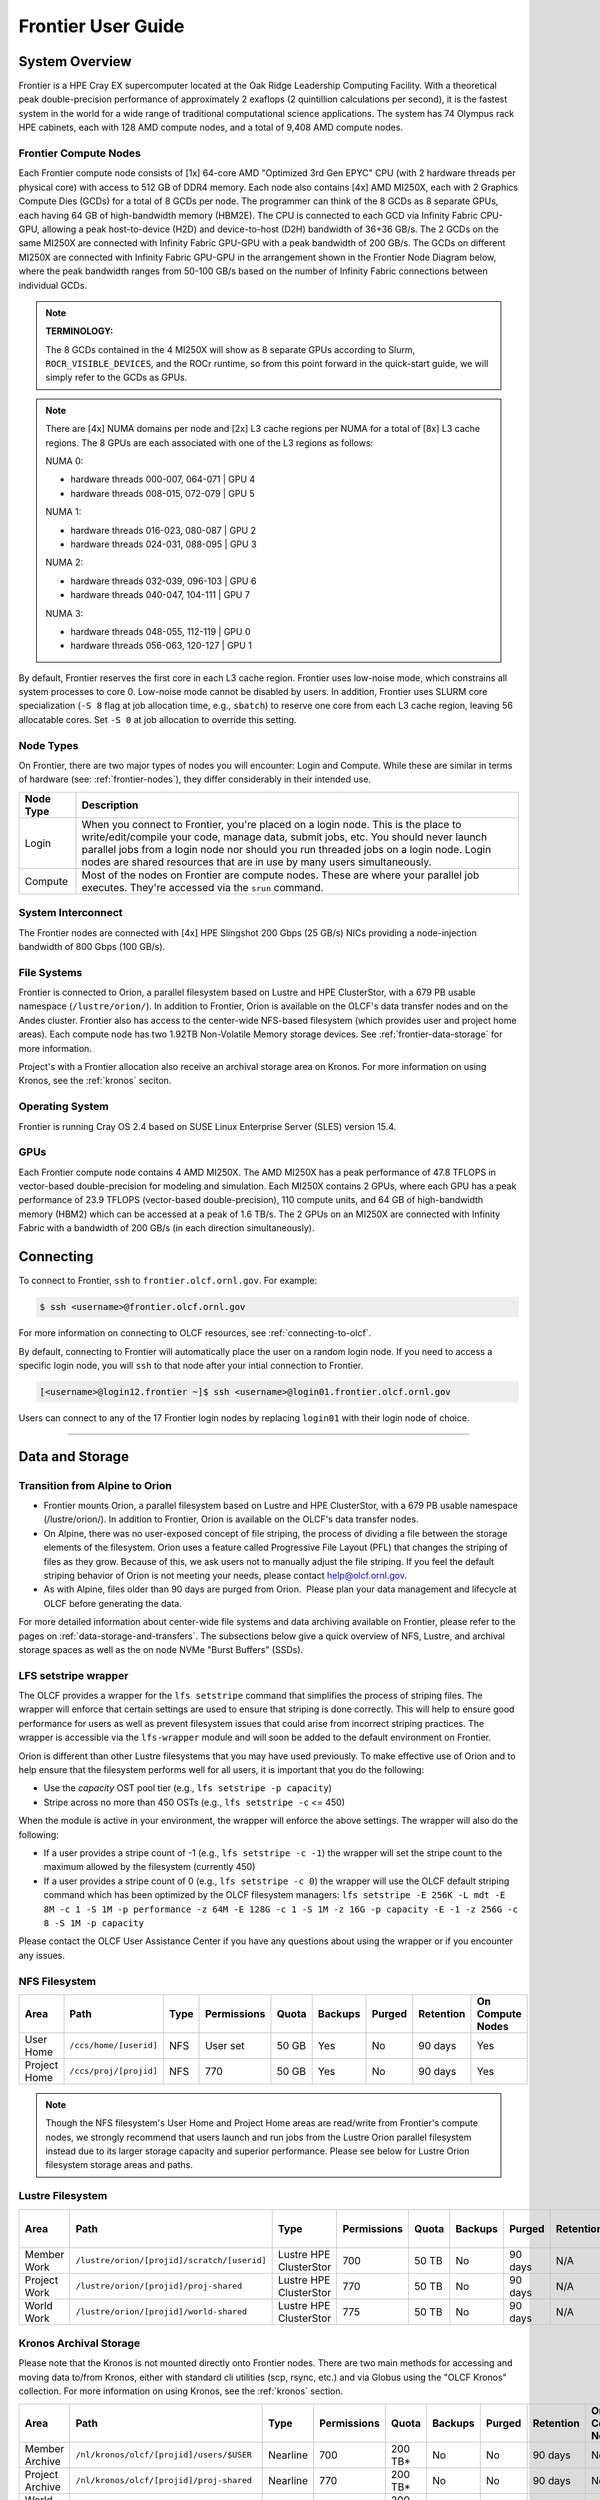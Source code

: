 .. _frontier-user-guide:

*******************
Frontier User Guide
*******************

.. _system_overview:

System Overview
===============

Frontier is a HPE Cray EX supercomputer located at the Oak Ridge Leadership Computing Facility. With a theoretical peak double-precision performance of approximately 2 exaflops (2 quintillion calculations per second), it is the fastest system in the world for a wide range of traditional computational science applications. The system has 74 Olympus rack HPE cabinets, each with 128 AMD compute nodes, and a total of 9,408 AMD compute nodes.


.. _frontier-nodes:

Frontier Compute Nodes
----------------------

Each Frontier compute node consists of [1x] 64-core AMD "Optimized 3rd Gen EPYC" CPU (with 2 hardware threads per physical core) with access to 512 GB of DDR4 memory. Each node also contains [4x] AMD MI250X, each with 2 Graphics Compute Dies (GCDs) for a total of 8 GCDs per node. The programmer can think of the 8 GCDs as 8 separate GPUs, each having 64 GB of high-bandwidth memory (HBM2E). The CPU is connected to each GCD via Infinity Fabric CPU-GPU, allowing a peak host-to-device (H2D) and device-to-host (D2H) bandwidth of 36+36 GB/s. The 2 GCDs on the same MI250X are connected with Infinity Fabric GPU-GPU with a peak bandwidth of 200 GB/s. The GCDs on different MI250X are connected with Infinity Fabric GPU-GPU in the arrangement shown in the Frontier Node Diagram below, where the peak bandwidth ranges from 50-100 GB/s based on the number of Infinity Fabric connections between individual GCDs.

.. note::

    **TERMINOLOGY:**

    The 8 GCDs contained in the 4 MI250X will show as 8 separate GPUs according to Slurm, ``ROCR_VISIBLE_DEVICES``, and the ROCr runtime, so from this point forward in the quick-start guide, we will simply refer to the GCDs as GPUs.

.. image:: /images/Frontier_Node_Diagram.jpg
   :align: center
   :width: 100%
   :alt: Frontier node architecture diagram

.. _numa-note:

.. note::
    There are [4x] NUMA domains per node and [2x] L3 cache regions per NUMA for a total of [8x] L3 cache regions. The 8 GPUs are each associated with one of the L3 regions as follows:

    NUMA 0:

    * hardware threads 000-007, 064-071 | GPU 4
    * hardware threads 008-015, 072-079 | GPU 5
    
    NUMA 1:

    * hardware threads 016-023, 080-087 | GPU 2
    * hardware threads 024-031, 088-095 | GPU 3

    NUMA 2:

    * hardware threads 032-039, 096-103 | GPU 6
    * hardware threads 040-047, 104-111 | GPU 7

    NUMA 3:

    * hardware threads 048-055, 112-119 | GPU 0
    * hardware threads 056-063, 120-127 | GPU 1


By default, Frontier reserves the first core in each L3 cache region. Frontier uses low-noise mode,
which constrains all system processes to core 0. Low-noise mode cannot be disabled by users.
In addition, Frontier uses SLURM core specialization (``-S 8`` flag at job allocation time, e.g., ``sbatch``)
to reserve one core from each L3 cache region, leaving 56 allocatable cores. Set ``-S 0`` at job allocation to override this setting.


Node Types
----------

On Frontier, there are two major types of nodes you will encounter: Login and Compute. While these are
similar in terms of hardware (see: :ref:`frontier-nodes`), they differ considerably in their intended
use.

+-------------+--------------------------------------------------------------------------------------+
| Node Type   | Description                                                                          |
+=============+======================================================================================+
| Login       | When you connect to Frontier, you're placed on a login node. This                    |
|             | is the place to write/edit/compile your code, manage data, submit jobs, etc. You     |
|             | should never launch parallel jobs from a login node nor should you run threaded      |
|             | jobs on a login node. Login nodes are shared resources that are in use by many       |
|             | users simultaneously.                                                                |
+-------------+--------------------------------------------------------------------------------------+
| Compute     | Most of the nodes on Frontier are compute nodes. These are where                     |
|             | your parallel job executes. They're accessed via the ``srun`` command.               |
+-------------+--------------------------------------------------------------------------------------+


System Interconnect
-------------------

The Frontier nodes are connected with [4x] HPE Slingshot 200 Gbps (25 GB/s) NICs providing a node-injection bandwidth of 800 Gbps (100 GB/s).

File Systems
------------

Frontier is connected to Orion, a parallel filesystem based on Lustre and HPE ClusterStor, with a 679 PB usable 
namespace (``/lustre/orion/``). In addition to Frontier, Orion is available on the OLCF's data transfer nodes and on the Andes cluster. 
Frontier also has access to the center-wide NFS-based filesystem (which provides user and project home areas). 
Each compute node has two 1.92TB Non-Volatile Memory storage devices. See :ref:`frontier-data-storage` for more information. 

Project's with a Frontier allocation also receive an archival storage area on Kronos. For more information on using Kronos, see the :ref:`kronos` seciton.

Operating System
----------------

Frontier is running Cray OS 2.4 based on SUSE Linux Enterprise Server (SLES) version 15.4.


GPUs
----

Each Frontier compute node contains 4 AMD MI250X. The AMD MI250X has a peak performance of 47.8 TFLOPS in vector-based double-precision for modeling and simulation. Each MI250X contains 2 GPUs, where each GPU has a peak performance of 23.9 TFLOPS (vector-based double-precision), 110 compute units, and 64 GB of high-bandwidth memory (HBM2) which can be accessed at a peak of 1.6 TB/s. The 2 GPUs on an MI250X are connected with Infinity Fabric with a bandwidth of 200 GB/s (in each direction simultaneously).


Connecting
==========

To connect to Frontier, ``ssh`` to ``frontier.olcf.ornl.gov``. For example:

.. code-block:: bash

    $ ssh <username>@frontier.olcf.ornl.gov

For more information on connecting to OLCF resources, see :ref:`connecting-to-olcf`.

By default, connecting to Frontier will automatically place the user on a random login node. If you need to access a specific login node, you will ``ssh`` to that node after your intial connection to Frontier.

.. code-block:: bash

    [<username>@login12.frontier ~]$ ssh <username>@login01.frontier.olcf.ornl.gov

Users can connect to any of the 17 Frontier login nodes by replacing ``login01`` with their login node of choice.

----

.. _frontier-data-storage:

Data and Storage
================

Transition from Alpine to Orion
-------------------------------

* Frontier mounts Orion, a parallel filesystem based on Lustre and HPE ClusterStor, with a 679 PB usable namespace (/lustre/orion/). In addition to Frontier, Orion is available on the OLCF's data transfer nodes. 
* On Alpine, there was no user-exposed concept of file striping, the process of dividing a file between the storage elements of the filesystem. Orion uses a feature called Progressive File Layout (PFL) that changes the striping of files as they grow. Because of this, we ask users not to manually adjust the file striping. If you feel the default striping behavior of Orion is not meeting your needs, please contact help@olcf.ornl.gov. 
* As with Alpine, files older than 90 days are purged from Orion.  Please plan your data management and lifecycle at OLCF before generating the data. 

For more detailed information about center-wide file systems and data archiving available on Frontier, please refer to the pages on :ref:`data-storage-and-transfers`. The subsections below give a quick overview of NFS, Lustre, and archival storage spaces as well as the on node NVMe "Burst Buffers" (SSDs).

LFS setstripe wrapper
---------------------

The OLCF provides a wrapper for the ``lfs setstripe`` command that simplifies the process of striping files. The wrapper will enforce that certain settings are used to ensure that striping is done correctly. This will help to ensure good performance for users as well as prevent filesystem issues that could arise from incorrect striping practices. The wrapper is accessible via the ``lfs-wrapper`` module and will soon be added to the default environment on Frontier. 

Orion is different than other Lustre filesystems that you may have used previously. To make effective use of Orion and to help ensure that the filesystem performs well for all users, it is important that you do the following:

* Use the `capacity` OST pool tier (e.g., ``lfs setstripe -p capacity``)
* Stripe across no more than 450 OSTs (e.g., ``lfs setstripe -c`` <= 450)

When the module is active in your environment, the wrapper will enforce the above settings. The wrapper will also do the following:

* If a user provides a stripe count of -1 (e.g., ``lfs setstripe -c -1``) the wrapper will set the stripe count to the maximum allowed by the filesystem (currently 450)
* If a user provides a stripe count of 0 (e.g., ``lfs setstripe -c 0``) the wrapper will use the OLCF default striping command which has been optimized by the OLCF filesystem managers: ``lfs setstripe -E 256K -L mdt -E 8M -c 1 -S 1M -p performance -z 64M -E 128G -c 1 -S 1M -z 16G -p capacity -E -1 -z 256G -c 8 -S 1M -p capacity``

Please contact the OLCF User Assistance Center if you have any questions about using the wrapper or if you encounter any issues.

NFS Filesystem 
--------------

+---------------------+---------------------------------------------+----------------+-------------+--------+---------+---------+------------+------------------+
| Area                | Path                                        | Type           | Permissions |  Quota | Backups | Purged  | Retention  | On Compute Nodes |
+=====================+=============================================+================+=============+========+=========+=========+============+==================+
| User Home           | ``/ccs/home/[userid]``                      | NFS            | User set    |  50 GB | Yes     | No      | 90 days    | Yes              |
+---------------------+---------------------------------------------+----------------+-------------+--------+---------+---------+------------+------------------+
| Project Home        | ``/ccs/proj/[projid]``                      | NFS            | 770         |  50 GB | Yes     | No      | 90 days    | Yes              |
+---------------------+---------------------------------------------+----------------+-------------+--------+---------+---------+------------+------------------+


.. note::

    Though the NFS filesystem's User Home and Project Home areas are read/write from Frontier's compute nodes, 
    we strongly recommend that users launch and run jobs from the Lustre Orion parallel filesystem 
    instead due to its larger storage capacity and superior performance. Please see below for Lustre 
    Orion filesystem storage areas and paths.



Lustre Filesystem 
-----------------

+---------------------+----------------------------------------------+------------------------+-------------+--------+---------+---------+------------+------------------+
| Area                | Path                                         | Type                   | Permissions |  Quota | Backups | Purged  | Retention  | On Compute Nodes |
+=====================+==============================================+========================+=============+========+=========+=========+============+==================+
| Member Work         | ``/lustre/orion/[projid]/scratch/[userid]``  | Lustre HPE ClusterStor | 700         |  50 TB | No      | 90 days | N/A        | Yes              |
+---------------------+----------------------------------------------+------------------------+-------------+--------+---------+---------+------------+------------------+
| Project Work        | ``/lustre/orion/[projid]/proj-shared``       | Lustre HPE ClusterStor | 770         |  50 TB | No      | 90 days | N/A        | Yes              |
+---------------------+----------------------------------------------+------------------------+-------------+--------+---------+---------+------------+------------------+
| World Work          | ``/lustre/orion/[projid]/world-shared``      | Lustre HPE ClusterStor | 775         |  50 TB | No      | 90 days | N/A        | Yes              |
+---------------------+----------------------------------------------+------------------------+-------------+--------+---------+---------+------------+------------------+



Kronos Archival Storage
-----------------------

Please note that the Kronos is not mounted directly onto Frontier nodes. There are two main methods for accessing and moving data to/from Kronos, either with standard cli utilities (scp, rsync, etc.) and via Globus using the "OLCF Kronos" collection. For more information on using Kronos, see the :ref:`kronos` section.

+---------------------+---------------------------------------------+----------------+-------------+----------+---------+---------+------------+------------------+
| Area                | Path                                        | Type           | Permissions |  Quota   | Backups | Purged  | Retention  | On Compute Nodes |
+=====================+=============================================+================+=============+==========+=========+=========+============+==================+
| Member Archive      | ``/nl/kronos/olcf/[projid]/users/$USER``    | Nearline       | 700         | 200 TB*  | No      | No      | 90 days    | No               |
+---------------------+---------------------------------------------+----------------+-------------+----------+---------+---------+------------+------------------+
| Project Archive     | ``/nl/kronos/olcf/[projid]/proj-shared``    | Nearline       | 770         | 200 TB*  | No      | No      | 90 days    | No               |
+---------------------+---------------------------------------------+----------------+-------------+----------+---------+---------+------------+------------------+
| World Archive       | ``/nl/kronos/olcf/[projid]/world-shared``   | Nearline       | 775         | 200 TB*  | No      | No      | 90 days    | No               |
+---------------------+---------------------------------------------+----------------+-------------+----------+---------+---------+------------+------------------+

.. note::
    The three archival storage areas above share a single 200TB per project quota.

NVMe
----

Each compute node on Frontier has [2x] 1.92TB \ **N**\ on-\ **V**\ olatile **Me**\mory (NVMe) storage devices (SSDs), colloquially known as a "Burst Buffer" with a peak sequential performance of 5500 MB/s (read) and 2000 MB/s (write). The purpose of the Burst Buffer system is to bring improved I/O performance to appropriate workloads. Users are not required to use the NVMes. Data can also be written directly to the parallel filesystem.

.. figure:: /images/frontier_nvme_arch.png
   :align: center

   The NVMes on Frontier are local to each node.

NVMe Usage
----------

To use the NVMe, users must request access during job allocation using the ``-C nvme`` option to ``sbatch``, ``salloc``, or ``srun``. Once the devices have been granted to a job, users can access them at ``/mnt/bb/<userid>``. **Users are responsible for moving data to/from the NVMe before/after their jobs**. Here is a simple example script:

.. code:: bash

    #!/bin/bash
    #SBATCH -A <projid>
    #SBATCH -J nvme_test
    #SBATCH -o %x-%j.out
    #SBATCH -t 00:05:00
    #SBATCH -p batch
    #SBATCH -N 1
    #SBATCH -C nvme

    date

    # Change directory to user scratch space (GPFS)
    cd /gpfs/alpine/<projid>/scratch/<userid>

    echo " "
    echo "*****ORIGINAL FILE*****"
    cat test.txt
    echo "***********************"

    # Move file from GPFS to SSD
    mv test.txt /mnt/bb/<userid>

    # Edit file from compute node
    srun -n1 hostname >> /mnt/bb/<userid>/test.txt

    # Move file from SSD back to GPFS
    mv /mnt/bb/<userid>/test.txt .

    echo " "
    echo "*****UPDATED FILE******"
    cat test.txt
    echo "***********************"

And here is the output from the script:

.. code:: bash

    $ cat nvme_test-<jobid>.out

    *****ORIGINAL FILE*****
    This is my file. There are many like it but this one is mine.
    ***********************

    *****UPDATED FILE******
    This is my file. There are many like it but this one is mine.
    frontier0123
    ***********************

  

Using Globus to Move Data to and from Orion 
===========================================

.. note::
   After January 8, the Globus v4 collections will no longer be supported. Please use the OLCF Kronos and OLCF DTN (Globus 5) collections.

The following example is intended to help users move data to and from the Orion filesystem.

Below is a summary of the steps for data transfer using Globus:

  1. Login to `globus.org <https://www.globus.org>`_ using your globus ID and password. If you do not have a globusID, set one up here:
  `Generate a globusID <https://www.globusid.org/create?viewlocale=en_US>`_.

  1. Once you are logged in, Globus will open the “File Manager” page. Click the left side “Collection” text field in the File Manager and         type “OLCF DTN (Globus 5)”.

  2. When prompted, authenticate into the OLCF DTN (Globus 5) collection using your OLCF username and PIN followed by your RSA passcode.

  3. Click in the left side “Path” box in the File Manager and enter the path to your data on Orion. For example,`/lustre/orion/stf007/proj-       shared/my_orion_data`. You should see a list of your files and folders under the left “Path” Box.

  4. Click on all files or folders that you want to transfer in the list. This will highlight them.

  5. Click on the right side “Collection” box in the File Manager and type the name of a second collection at OLCF or at another institution.        You can transfer data between different paths on the Orion filesystem with this method too; Just use the OLCF DTN (Globus 5) collection again      in the right side “Collection” box.

  6. Click in the right side “Path” box and enter the path where you want to put your data on the second collection's filesystem.

  7.  Click the left "Start" button.

  8.  Click on “Activity“ in the left blue menu bar to monitor your transfer. Globus will send you an email when the transfer is complete.

**Globus Warnings:**

* Globus transfers do not preserve file permissions. Arriving files will have (rw-r--r--) permissions, meaning arriving files will have *user* read and write permissions and *group* and *world* read permissions. Note that the arriving files will not have any execute permissions, so you will need to use chmod to reset execute permissions before running a Globus-transferred executable.


* Globus will overwrite files at the destination with identically named source files. This is done without warning.

* Globus has restriction of 8 active transfers across all the users. Each user has a limit of 3 active transfers, so it is required to transfer a lot of data on each transfer than less data across many transfers.

* If a folder is constituted with mixed files including thousands of small files (less than 1MB each one), it would be better to tar the smallfiles.  Otherwise, if the files are larger, Globus will handle them.



.. _amd-gpus:

AMD GPUs
========

The AMD Instinct MI200 is built on advanced packaging technologies
enabling two Graphic Compute Dies (GCDs) to be integrated
into a single package in the Open Compute Project (OCP) Accelerator Module (OAM)
in the MI250 and MI250X products.
Each GCD is build on the AMD CDNA 2 architecture.
A single Frontier node contains 4 MI250X OAMs for the total of 8 GCDs.

.. note::

    The Slurm workload manager and the ROCr runtime treat each GCD as a separate GPU
    and visibility can be controlled using the ``ROCR_VISIBLE_DEVICES`` environment variable.
    Therefore, from this point on, the Frontier guide simply refers to a GCD as a GPU.

Each GPU contains 110 Compute Units (CUs) grouped in 4 Compute Engines (CEs).
Physically, each GPU contains 112 CUs, but two are disabled.
A command processor in each GPU receives API commands and transforms them into compute tasks.
Compute tasks are managed by the 4 compute engines, which dispatch wavefronts to compute units.
All wavefronts from a single workgroup are assigned to the same CU.
In CUDA terminology, workgroups are "blocks", wavefronts are "warps", and work-items are "threads".
The terms are often used interchangeably.

.. image:: /images/amd_instinct_mi250x_oam.png
   :align: center
   :alt: Block diagram of the AMD Instinct MI200 multi-chip module

The 110 CUs in each GPU deliver peak performance of 23.9 TFLOPS in double precision, or 47.9 TFLOPS if using the specialized Matrix cores.
Also, each GPU contains 64 GB of high-bandwidth memory (HBM2) accessible at a peak
bandwidth of 1.6 TB/s.
The 2 GPUs in an MI250X are connected with [4x] GPU-to-GPU Infinity Fabric links
providing 200+200 GB/s of bandwidth.
(Consult the diagram in the :ref:`frontier-nodes` section for information
on how the accelerators are connected to each other, to the CPU, and to the network.

.. note::

   The X+X GB/s notation describes bidirectional bandwidth, meaning X GB/s in each direction.

..
  TODO: unified memory? If mi250x has it, what is it and how does it work
  TODO: link to HIP from scratch tutorial
  TODO: here are some references https://www.amd.com/system/files/documents/amd-cdna2-white-paper.pdf and https://www.amd.com/system/files/documents/amd-instinct-mi200-datasheet.pdf

.. _amd-nvidia-terminology:

AMD vs NVIDIA Terminology
-------------------------

+-------------------------+--------------+
| AMD                     | NVIDIA       |
+=========================+==============+
| Work-items or Threads   | Threads      |
+-------------------------+--------------+
| Workgroup               | Block        |
+-------------------------+--------------+
| Wavefront               | Warp         |
+-------------------------+--------------+
| Grid                    | Grid         |
+-------------------------+--------------+

We will be using these terms interchangeably as they refer to the same concepts in GPU
programming, with the exception that we will only be using "wavefront" (which refers to a
unit of 64 threads) instead of "warp" (which refers to a unit of 32 threads) as they mean
different things.
  
Blocks (workgroups), Threads (work items), Grids, Wavefronts
------------------------------------------------------------

  

When kernels are launched on a GPU, a "grid" of thread blocks are created, where the
number of thread blocks in the grid and the number of threads within each block are
defined by the programmer. The number of blocks in the grid (grid size) and the number of
threads within each block (block size) can be specified in one, two, or three dimensions
during the kernel launch. Each thread can be identified with a unique id within the
kernel, indexed along the X, Y, and Z dimensions.

- Number of blocks that can be specified along each dimension in a grid: (2147483647, 65536, 65536)
- Max number of threads that can be specified along each dimension in a block: (1024, 1024, 1024)

  - However, the total of number of threads in a block has an upper limit of 1024
    [i.e., (size of x dimension * size of y dimension * size of z dimension) cannot exceed
    1024].
  - And the total number of threads in a kernel launch has an upper limit of 2147483647.

Each block (or workgroup) of threads is assigned to a single Compute Unit, i.e., a single
block won’t be split across multiple CUs. The threads in a block are scheduled in units of
64 threads called wavefronts (similar to warps in CUDA, but warps only have 32 threads
instead of 64). When launching a kernel, up to 64KB of block level shared memory called
the Local Data Store (LDS) can be statically or dynamically allocated. This shared memory
between the threads in a block allows the threads to access block local data with much
lower latency compared to using the HBM since the data is in the compute unit itself.



The Compute Unit
----------------

.. image:: /images/amd_computeunit.png
   :align: center
   :alt: Block diagram of the AMD Instinct CDNA2 Compute Unit


Each CU has 4 Matrix Core Units (the equivalent of NVIDIA's Tensor core units) and 4
16-wide SIMD units. For a vector instruction that uses the SIMD units, each wavefront
(which has 64 threads) is assigned to a single 16-wide SIMD unit such that the wavefront
as a whole executes the instruction over 4 cycles, 16 threads per cycle. Since other
wavefronts occupy the other three SIMD units at the same time, the total throughput still
remains 1 instruction per cycle. Each CU maintains an instructions buffer for 8
wavefronts and also maintains 256 registers where each register is 64 4-byte wide
entries. 


.. _amd-hip:

HIP
---

The Heterogeneous Interface for Portability (HIP) is AMD’s dedicated GPU programming
environment for designing high performance kernels on GPU hardware. HIP is a C++ runtime
API and programming language that allows developers to create portable applications on
different platforms, including the AMD MI250X. This means that developers can write their GPU applications and with
very minimal changes be able to run their code in any environment.  The API is very
similar to CUDA, so if you're already familiar with CUDA there is almost no additional
work to learn HIP. See `here <https://www.olcf.ornl.gov/preparing-for-frontier/>`_ for a series
of tutorials on programming with HIP and also converting existing CUDA code to HIP with the `hipify tools
<https://github.com/ROCm-Developer-Tools/HIPIFY>`_ .

Things To Remember When Programming for AMD GPUs
------------------------------------------------
* The MI250X has different denormal handling for FP16 and BF16 datatypes, which is relevant for ML training. It is recommended using BF16 over the FP16 datatype for ML models as you are more likely to encounter denormal values with FP16 (which get flushed to zero, causing failure in convergence for some ML models). See more in :ref:`using-reduced-precision`.
* Memory can be automatically migrated to GPU from CPU on a page fault if XNACK operating mode is set.  No need to explicitly migrate data or provide managed memory. This is useful if you're migrating code from a programming model that relied on 'unified' or 'managed' memory. See more in :ref:`enabling-gpu-page-migration`. Information about how memory is accessed based on the allocator used and the XNACK mode can be found in :ref:`migration-of-memory-allocator-xnack`.
* HIP has two kinds of memory allocations, coarse grained and fine grained, with tradeoffs between performance and coherence. Particularly relevant if you want to ues the hardware FP atomic instructions. See more in :ref:`fp-atomic-ops-coarse-fine-allocations`.
* FP32 atomicAdd operations on Local Data Store (i.e., block shared memory) can be slower than the equivalent FP64 operations. See more in :ref:`performance-lds-atomicadd`.




See the :ref:`frontier-compilers` section for information on compiling for AMD GPUs, and
see the :ref:`tips-and-tricks` section for some detailed information to keep in mind
to run more efficiently on AMD GPUs.



Programming Environment
=======================

Frontier users are provided with many pre-installed software packages and scientific libraries. To facilitate this, environment management tools are used to handle necessary changes to the shell.

Environment Modules (Lmod)
--------------------------

Environment modules are provided through `Lmod <https://lmod.readthedocs.io/en/latest/>`__, a Lua-based module system for dynamically altering shell environments. By managing changes to the shell’s environment variables (such as ``PATH``, ``LD_LIBRARY_PATH``, and ``PKG_CONFIG_PATH``), Lmod allows you to alter the software available in your shell environment without the risk of creating package and version combinations that cannot coexist in a single environment.

General Usage
^^^^^^^^^^^^^

The interface to Lmod is provided by the ``module`` command:

+------------------------------------+-------------------------------------------------------------------------+
| Command                            | Description                                                             |
+====================================+=========================================================================+
| ``module -t list``                 | Shows a terse list of the currently loaded modules                      |
+------------------------------------+-------------------------------------------------------------------------+
| ``module avail``                   | Shows a table of the currently available modules                        |
+------------------------------------+-------------------------------------------------------------------------+
| ``module help <modulename>``       | Shows help information about ``<modulename>``                           |
+------------------------------------+-------------------------------------------------------------------------+
| ``module show <modulename>``       | Shows the environment changes made by the ``<modulename>`` modulefile   |
+------------------------------------+-------------------------------------------------------------------------+
| ``module spider <string>``         | Searches all possible modules according to ``<string>``                 |
+------------------------------------+-------------------------------------------------------------------------+
| ``module load <modulename> [...]`` | Loads the given ``<modulename>``\(s) into the current environment       |
+------------------------------------+-------------------------------------------------------------------------+
| ``module use <path>``              | Adds ``<path>`` to the modulefile search cache and ``MODULESPATH``      |
+------------------------------------+-------------------------------------------------------------------------+
| ``module unuse <path>``            | Removes ``<path>`` from the modulefile search cache and ``MODULESPATH`` |
+------------------------------------+-------------------------------------------------------------------------+
| ``module purge``                   | Unloads all modules                                                     |
+------------------------------------+-------------------------------------------------------------------------+
| ``module reset``                   | Resets loaded modules to system defaults                                |
+------------------------------------+-------------------------------------------------------------------------+
| ``module update``                  | Reloads all currently loaded modules                                    |
+------------------------------------+-------------------------------------------------------------------------+

Searching for Modules
^^^^^^^^^^^^^^^^^^^^^

Modules with dependencies are only available when the underlying dependencies, such as compiler families, are loaded. Thus, ``module avail`` will only display modules that are compatible with the current state of the environment. To search the entire hierarchy across all possible dependencies, the ``spider`` sub-command can be used as summarized in the following table.

+------------------------------------------+--------------------------------------------------------------------------------------+
| Command                                  | Description                                                                          |
+==========================================+======================================================================================+
| ``module spider``                        | Shows the entire possible graph of modules                                           |
+------------------------------------------+--------------------------------------------------------------------------------------+
| ``module spider <modulename>``           | Searches for modules named ``<modulename>`` in the graph of possible modules         |
+------------------------------------------+--------------------------------------------------------------------------------------+
| ``module spider <modulename>/<version>`` | Searches for a specific version of ``<modulename>`` in the graph of possible modules |
+------------------------------------------+--------------------------------------------------------------------------------------+
| ``module spider <string>``               | Searches for modulefiles containing ``<string>``                                     |
+------------------------------------------+--------------------------------------------------------------------------------------+

Compilers
---------

Cray, AMD, and GCC compilers are provided through modules on Frontier. The Cray and AMD compilers are both based on LLVM/Clang. There is also a system/OS versions of GCC available in ``/usr/bin``. The table below lists details about each of the module-provided compilers. Please see the following :ref:`frontier-compilers` section for more detailed inforation on how to compile using these modules.


Cray Programming Environment and Compiler Wrappers
^^^^^^^^^^^^^^^^^^^^^^^^^^^^^^^^^^^^^^^^^^^^^^^^^^

Cray provides ``PrgEnv-<compiler>`` modules (e.g., ``PrgEnv-cray``) that load compatible components of a specific compiler toolchain. The components include the specified compiler as well as MPI, LibSci, and other libraries. Loading the ``PrgEnv-<compiler>`` modules also defines a set of compiler wrappers for that compiler toolchain that automatically add include paths and link in libraries for Cray software. Compiler wrappers are provided for C (``cc``), C++ (``CC``), and Fortran (``ftn``).

.. note::
   Use the ``-craype-verbose`` flag to display the full include and link information used by the Cray compiler wrappers. This must be called on a file to see the full output (e.g., ``CC -craype-verbose test.cpp``).

MPI
---

The MPI implementation available on Frontier is Cray's MPICH, which is "GPU-aware" so GPU buffers can be passed directly to MPI calls.

----


  
.. _frontier-compilers:

Compiling
=========

Compilers
---------

Cray, AMD, and GCC compilers are provided through modules on Frontier. The Cray and AMD compilers are both based on LLVM/Clang. There is also a system/OS versions of GCC available in ``/usr/bin``. The table below lists details about each of the module-provided compilers.

.. note::

    It is highly recommended to use the Cray compiler wrappers (``cc``, ``CC``, and ``ftn``) whenever possible. See the next section for more details.


+--------+-------------------------+-----------------+----------+-------------------+----------------------------+
| Vendor | Programming Environment | Compiler Module | Language | Compiler Wrapper  | Compiler                   |
+========+=========================+=================+==========+===================+============================+
| Cray   | ``PrgEnv-cray``         | ``cce``         | C        | ``cc``            | ``craycc``                 |
|        |                         |                 +----------+-------------------+----------------------------+
|        |                         |                 | C++      | ``CC``            | ``craycxx`` or ``crayCC``  |
|        |                         |                 +----------+-------------------+----------------------------+
|        |                         |                 | Fortran  | ``ftn``           | ``crayftn``                |
+--------+-------------------------+-----------------+----------+-------------------+----------------------------+
| AMD    | ``PrgEnv-amd``          | ``amd``         | C        | ``cc``            | ``amdclang``               |
|        |                         |                 +----------+-------------------+----------------------------+
|        |                         |                 | C++      | ``CC``            | ``amdclang++``             |
|        |                         |                 +----------+-------------------+----------------------------+
|        |                         |                 | Fortran  | ``ftn``           | ``amdflang``               |
+--------+-------------------------+-----------------+----------+-------------------+----------------------------+
| GCC    | ``PrgEnv-gnu``          | ``gcc-native``  | C        | ``cc``            | ``gcc``                    |
|        |                         | or              +----------+-------------------+----------------------------+
|        |                         | ``gcc`` (<12.3) | C++      | ``CC``            | ``g++``                    |
|        |                         |                 +----------+-------------------+----------------------------+
|        |                         |                 | Fortran  | ``ftn``           | ``gfortran``               |
+--------+-------------------------+-----------------+----------+-------------------+----------------------------+

.. note::

    The ``gcc-native`` compiler module was introduced in the December 2023 release of the HPE/Cray Programming Environment (CrayPE) and replaces ``gcc``.
    ``gcc`` provides GCC installations that were packaged within CrayPE, while ``gcc-native`` provides GCC installations outside of CrayPE.


Cray Programming Environment and Compiler Wrappers
^^^^^^^^^^^^^^^^^^^^^^^^^^^^^^^^^^^^^^^^^^^^^^^^^^

Cray provides ``PrgEnv-<compiler>`` modules (e.g., ``PrgEnv-cray``) that load compatible components of a specific compiler toolchain. The components include the specified compiler as well as MPI, LibSci, and other libraries. Loading the ``PrgEnv-<compiler>`` modules also defines a set of compiler wrappers for that compiler toolchain that automatically add include paths and link in libraries for Cray software. Compiler wrappers are provided for C (``cc``), C++ (``CC``), and Fortran (``ftn``).

For example, to load the AMD programming environment, do: 

.. code:: bash
    
    module load PrgEnv-amd

This module will setup your programming environment with paths to software and libraries that are compatible with AMD host compilers.

When loading non-default versions of Cray-provided components, you must set ``export LD_LIBRARY_PATH=$CRAY_LD_LIBRARY_PATH:$LD_LIBRARY_PATH`` at runtime.
Additionally, please see :ref:`understanding-the-compatibility-of-compilers-rocm-and-cray-mpich` for information about loading a set of compatible Cray modules.

.. note::
   Use the ``-craype-verbose`` flag to display the full include and link information used by the Cray compiler wrappers. This must be called on a file to see the full output (e.g., ``CC -craype-verbose test.cpp``).


.. _exposing-the-rocm-toolchain-to-your-programming-environment:

Exposing The ROCm Toolchain to your Programming Environment
^^^^^^^^^^^^^^^^^^^^^^^^^^^^^^^^^^^^^^^^^^^^^^^^^^^^^^^^^^^

If you need to add the tools and libraries related to ROCm, the framework for targeting AMD GPUs, to your path, you will need to use a version of ROCm that is compatible with your programming environment.
ROCm can be loaded with: ``module load rocm/X.Y.Z``, or to load the default ROCm version, ``module load rocm``.


.. note::
    Both the CCE and ROCm compilers are Clang-based, so please be sure to use consistent (major) Clang versions when using them together. You can check which version of Clang is being used with CCE and ROCm by giving the ``--version`` flag to ``CC`` and ``amdclang``, respectively.
    Please see :ref:`understanding-the-compatibility-of-compilers-rocm-and-cray-mpich` for information about loading a compatible set of modules.

MPI
---

The MPI implementation available on Frontier is Cray's MPICH, which is "GPU-aware" so GPU buffers can be passed directly to MPI calls.

+----------------+----------------+-----------------------------------------------------+-------------------------------------------------------------------------------+
| Implementation | Module         | Compiler                                            | Header Files & Linking                                                        |
+================+================+=====================================================+===============================================================================+
| Cray MPICH     | ``cray-mpich`` | ``cc``, ``CC``, ``ftn`` (Cray compiler wrappers)    | MPI header files and linking is built into the Cray compiler wrappers         |
|                |                +-----------------------------------------------------+-------------------------------------------------------------------------------+
|                |                | ``hipcc``                                           | | ``-L${MPICH_DIR}/lib -lmpi``                                                |
|                |                |                                                     | | ``${CRAY_XPMEM_POST_LINK_OPTS} -lxpmem``                                    |
|                |                |                                                     | | ``${PE_MPICH_GTL_DIR_amd_gfx90a} ${PE_MPICH_GTL_LIBS_amd_gfx90a}``          |
|                |                |                                                     | | ``-I${MPICH_DIR}/include``                                                  |
+----------------+----------------+-----------------------------------------------------+-------------------------------------------------------------------------------+

.. note:: 
   
    hipcc requires the ROCm Toolclain, See :ref:`exposing-the-rocm-toolchain-to-your-programming-environment`

   

GPU-Aware MPI
^^^^^^^^^^^^^

To use GPU-aware Cray MPICH with Frontier's PrgEnv modules, users must set the following modules and environment variables:

.. code:: bash
    
    module load craype-accel-amd-gfx90a
    module load rocm
    
    export MPICH_GPU_SUPPORT_ENABLED=1    


.. note::

    There are extra steps needed to enable GPU-aware MPI on Frontier, which depend on the compiler that is used (see 1. and 2. below).
    
1. Compiling with the Cray compiler wrappers, ``cc`` or ``CC``
""""""""""""""""""""""""""""""""""""""""""""""""""""""""""""""

When using GPU-aware Cray MPICH with the Cray compiler wrappers, most of the needed libraries are automatically linked through the environment variables. 
 
Though, the following header files and libraries must be included explicitly:

.. code:: bash

    -I${ROCM_PATH}/include
    -L${ROCM_PATH}/lib -lamdhip64

where the include path implies that ``#include <hip/hip_runtime.h>`` is included in the source file.



2. Compiling without the Cray compiler wrappers, e.g., ``hipcc``
"""""""""""""""""""""""""""""""""""""""""""""""""""""""""""""""""

To use ``hipcc`` with GPU-aware Cray MPICH, the following is needed to setup the needed header files and libraries. 

.. code:: bash


    -I${MPICH_DIR}/include
    -L${MPICH_DIR}/lib -lmpi \
      ${CRAY_XPMEM_POST_LINK_OPTS} -lxpmem \
      ${PE_MPICH_GTL_DIR_amd_gfx90a} ${PE_MPICH_GTL_LIBS_amd_gfx90a}

    HIPFLAGS = --offload-arch=gfx90a


.. _understanding-the-compatibility-of-compilers-rocm-and-cray-mpich:

Understanding the Compatibility of Compilers, ROCm, and Cray MPICH
^^^^^^^^^^^^^^^^^^^^^^^^^^^^^^^^^^^^^^^^^^^^^^^^^^^^^^^^^^^^^^^^^^

There are three primary sources of compatibility required to successfully build and run on Frontier:

 1. Compatible Compiler & ROCm toolchain versions
 2. Compatible ROCm & Cray MPICH versions
 3. Compatibility with other CrayPE-provided software

.. note::

    If using non-default versions of any ``cray-*`` module, you must *prepend* ``${CRAY_LD_LIBRARY_PATH}`` (or the path to ``lib64`` for your specific ``cray-*`` component) to your ``LD_LIBRARY_PATH`` at run time or your executable's rpath at build time.

Compatible Compiler & ROCm toolchain versions
"""""""""""""""""""""""""""""""""""""""""""""

All compilers in the same HPE/Cray Programming Environment (CrayPE) release are generally ABI-compatible (, code generated by CCE can be linked against code compiled by GCC).
However, the AMD and CCE compilers are both LLVM/Clang-based, and it is recommended to use the same major LLVM version when cross-compiling.
CCE's module version indicates the base LLVM version, but for AMD, you must run ``amdclang --version``.
For example, ROCm/5.3.0 is based on LLVM 15.0.0.
It is strongly discouraged to use ROCm/5.3.0 with CCE/16.0.1, which is based on LLVM 16.
The following table shows the recommended ROCm version for each CCE version, along with the CPE version:

+-------------+-------+---------------------------+
|    CCE      |  CPE  | Recommended ROCm Version  |
+=============+=======+===========================+
|   15.0.0    | 22.12 | 5.3.0                     |
+-------------+-------+---------------------------+
|   15.0.1    | 23.03 | 5.3.0                     |
+-------------+-------+---------------------------+
|   16.0.0    | 23.05 | 5.5.1                     |
+-------------+-------+---------------------------+
|   16.0.1    | 23.09 | 5.5.1                     |
+-------------+-------+---------------------------+
|   17.0.0    | 23.12 | 5.7.0 or 5.7.1            |
+-------------+-------+---------------------------+
|   17.0.1    | 24.03 | 6.0.0                     |
+-------------+-------+---------------------------+
|   18.0.0    | 24.07 | 6.1.3                     |
+-------------+-------+---------------------------+
|   18.0.1    | 24.11 | 6.2.4                     |
+-------------+-------+---------------------------+

.. note::

    Recall that the CPE module is a meta-module that simple loads the correct version for each Cray-provided module (e.g., CCE, Cray MPICH, Cray Libsci).
    This is the best way to load the versions of modules from a specific CrayPE release.


Compatible ROCm & Cray MPICH versions
"""""""""""""""""""""""""""""""""""""

Compatibility between Cray MPICH and ROCm is required in order to use GPU-aware MPI.
Releases of ``cray-mpich`` are each compiled using a specific version of ROCm, and compatibility across multiple versions is not guaranteed.
OLCF will maintain compatible default modules when possible.
If using non-default modules, you can determine compatibility by reviewing the *Product and OS Dependencies* section in the ``cray-mpich`` release notes.
This can be displayed by running ``module show cray-mpich/<version>``. If the notes indicate compatibility with *AMD ROCM X.Y or later*, only use ``rocm/X.Y.Z`` modules.

.. note::

    If you are loading compatible ROCm and Cray MPICH versions but still getting errors,
    try setting ``MPICH_VERSION_DISPLAY=1`` to verify the correct Cray MPICH version is being used at run-time.
    If it is not, verify you are prepending ``LD_LIBRARY_PATH`` with either ``$CRAY_LD_LIBRARY_PATH``, or ``${MPICH_DIR}/lib`` and ``${CRAY_MPICH_ROOTDIR}/gtl/lib``.
    This ``LD_LIBRARY_PATH`` modification is required to run with non-default modules.

The following compatibility table below was determined by testing of the linker and basic GPU-aware MPI functions with all current combinations of ``cray-mpich`` and ROCm modules on Frontier.
Alongside ``cray-mpich``, we load the corresponding ``cpe`` module, which loads other important modules for MPI such as ``cray-pmi`` and ``craype``.
It is strongly encouraged to load a ``cpe`` module when using non-default modules.
This ensures that all CrayPE-provided modules are compatible.
An asterisk indicates the latest officially supported version of ROCm for each ``cray-mpich`` version.

+------------+-------+--------------------------------------------------+
| cray-mpich |  cpe  |                              ROCm                |
+============+=======+==================================================+
|   8.1.23   | 22.12 | 5.4.3, 5.4.0, 5.3.0*                             |
+------------+-------+--------------------------------------------------+
|   8.1.25   | 23.03 | 5.4.3, 5.4.0*, 5.3.0                             |
+------------+-------+--------------------------------------------------+
|   8.1.26   | 23.05 | 5.7.1, 5.7.0, 5.6.0, 5.5.1*, 5.4.3, 5.4.0, 5.3.0 |
+------------+-------+--------------------------------------------------+
|   8.1.27   | 23.09 | 5.7.1, 5.7.0, 5.6.0, 5.5.1*, 5.4.3, 5.4.0, 5.3.0 |
+------------+-------+--------------------------------------------------+
|   8.1.28   | 23.12 | 5.7.1, 5.7.0*, 5.6.0, 5.5.1, 5.4.3, 5.4.0, 5.3.0 |
+------------+-------+--------------------------------------------------+
|   8.1.29   | 24.03 | 6.2.4, 6.2.0, 6.1.3, 6.0.0*                      |
+------------+-------+--------------------------------------------------+
|   8.1.30   | 24.07 | 6.2.4, 6.2.0, 6.1.3*, 6.0.0                      |
+------------+-------+--------------------------------------------------+
|   8.1.31   | 24.11 | 6.3.1, 6.2.4, 6.2.0*, 6.1.3, 6.0.0               |
+------------+-------+--------------------------------------------------+

.. note::

    OLCF recommends using the officially supported ROCm version (with asterisk) for each ``cray-mpich`` version.
    Newer versions were tested using a sample of MPI operations and there may be undiscovered incompatibility.

Compatibility with other CrayPE-provided Software
"""""""""""""""""""""""""""""""""""""""""""""""""

The HPE/Cray Programming Environment (CrayPE) provides many libraries for use on Frontier, including the well-known libraries like Cray MPICH, Cray Libsci, and Cray FFTW.
CrayPE also has many modules that operate in the background and can easily be overlooked.
For example, the ``craype`` module provides the ``cc``, ``CC``, and ``ftn`` Cray compiler drivers.
These drivers are written to link to specific libraries (e.g., the ``ftn`` wrapper in September 2023 PE links to ``libtcmalloc_minimal.so``),
which may not be needed by compiler versions other than the one they were released with.

For the full compatibility of your loaded CrayPE environment, we strongly recommended loading the ``cpe`` module of your desired CrayPE release (version is the last two digits of the year and the two-digit month, e.g., September 2023 is version 23.09).
For example, to load the September 2023 PE (CCE 16.0.1, Cray MPICH 8.1.27, ROCm 5.5.1 compatibility), 
you would run the following commands:

.. code:: bash

    module load PrgEnv-cray
    # Load the cpe module after your desired PE, but before rocm -- sometimes cpe attempts to set a rocm version
    module load cpe/23.09
    module load rocm/5.5.1

    # Since these modules are not default, make sure to prepend CRAY_LD_LIBRARY_PATH to LD_LIBRARY_PATH
    export LD_LIBRARY_PATH=${CRAY_LD_LIBRARY_PATH}:${LD_LIBRARY_PATH}


OpenMP
------

This section shows how to compile with OpenMP using the different compilers covered above.

+--------+----------+-----------+----------------------------------------------+-------------------------------------+
| Vendor | Module   | Language  | Compiler                                     | OpenMP flag (CPU thread)            |
+========+==========+===========+==============================================+=====================================+
| Cray   | ``cce``  | C, C\+\+  | | ``cc`` (wraps ``craycc``)                  | ``-fopenmp``                        |
|        |          |           | | ``CC`` (wraps ``crayCC``)                  |                                     |
|        |          +-----------+----------------------------------------------+-------------------------------------+
|        |          | Fortran   | ``ftn`` (wraps ``crayftn``)                  | | ``-homp``                         |
|        |          |           |                                              | | ``-fopenmp`` (alias)              |
+--------+----------+-----------+----------------------------------------------+-------------------------------------+
| AMD    | ``amd``  | | C       | | ``cc`` (wraps ``amdclang``)                | ``-fopenmp``                        |
|        |          | | C++     | | ``CC`` (wraps ``amdclang++``)              |                                     |
|        |          | | Fortran | | ``ftn`` (wraps ``amdflang``)               |                                     |
+--------+----------+-----------+----------------------------------------------+-------------------------------------+
| GCC    | ``gcc``  | | C       | | ``cc`` (wraps ``$GCC_PATH/bin/gcc``)       | ``-fopenmp``                        |
|        |          | | C++     | | ``CC`` (wraps ``$GCC_PATH/bin/g++``)       |                                     |
|        |          | | Fortran | | ``ftn`` (wraps ``$GCC_PATH/bin/gfortran``) |                                     |
+--------+----------+-----------+----------------------------------------------+-------------------------------------+

OpenMP GPU Offload
------------------

This section shows how to compile with OpenMP Offload using the different compilers covered above.

.. note::

    Make sure the ``craype-accel-amd-gfx90a`` module is loaded when using OpenMP offload.

+--------+----------+-----------+----------------------------------------------+----------------------------------------------+
| Vendor | Module   | Language  | Compiler                                     | OpenMP flag (GPU)                            |
+========+==========+===========+==============================================+==============================================+
| Cray   | ``cce``  | C         | | ``cc`` (wraps ``craycc``)                  | ``-fopenmp``                                 |
|        |          | C\+\+     | | ``CC`` (wraps ``crayCC``)                  |                                              |
|        |          +-----------+----------------------------------------------+----------------------------------------------+
|        |          | Fortran   | ``ftn`` (wraps ``crayftn``)                  | | ``-homp``                                  |
|        |          |           |                                              | | ``-fopenmp`` (alias)                       |
+--------+----------+-----------+----------------------------------------------+----------------------------------------------+
| AMD    | ``amd``  | | C       | | ``cc`` (wraps ``amdclang``)                | ``-fopenmp``                                 |
|        |          | | C\+\+   | | ``CC`` (wraps ``amdclang++``)              |                                              |
|        |          | | Fortran | | ``ftn`` (wraps ``amdflang``)               |                                              |
|        |          |           | | ``hipcc`` (requires flags below)           |                                              |
+--------+----------+-----------+----------------------------------------------+----------------------------------------------+

.. note::

    If invoking ``amdclang``, ``amdclang++``, or ``amdflang`` directly for ``openmp offload``, or using ``hipcc`` you will need to add: 
    
    ``-fopenmp -fopenmp-targets=amdgcn-amd-amdhsa -Xopenmp-target=amdgcn-amd-amdhsa -march=gfx90a``.


OpenACC
-------

This section shows how to compile code with OpenACC. Currently only the Cray compiler supports OpenACC for Fortran. The AMD and
GNU programming environments do not support OpenACC at all.
C and C++ support for OpenACC is provided by `clacc <https://impact.ornl.gov/en/publications/clacc-openacc-for-cc-in-clang>`_ which maintains a fork of the LLVM
compiler with added support for OpenACC. It can be obtained by loading the UMS modules
``ums``, ``ums025``, and ``clacc``. 

+--------+-------------------+-----------+----------------------------------+-------------------+-------------------------------------+
| Vendor | Module            | Language  | Compiler                         | Flags             | Support                             |
+========+===================+===========+==================================+===================+=====================================+
| Cray   | ``cce``           | C, C\+\+  | No support                       |                   |                                     |
|        |                   |           |                                  |                   |                                     |
|        |                   +-----------+----------------------------------+-------------------+-------------------------------------+
|        |                   | Fortran   | ``ftn`` (wraps ``crayftn``)      | | ``-h acc``      | Full support for OpenACC 2.0        |
|        |                   |           |                                  |                   | Partial support for OpenACC 2.x/3.x |
+--------+-------------------+-----------+----------------------------------+-------------------+-------------------------------------+
| UMS    | ``PrgEnv-cray``   | C, C\+\+  | ``clang``                        | | ``-fopenacc``   | Experimental. Contact               |
| module | ``ums``           |           |                                  |                   |    Joel Denny dennyje@ornl.gov      |
|        | ``um025``         +-----------+----------------------------------+-------------------+-------------------------------------+
|        | ``clacc``         | Fortran   | No support                       |                   |                                     |
|        |                   |           |                                  |                   |                                     |
+--------+-------------------+-----------+----------------------------------+-------------------+-------------------------------------+


HIP
---

This section shows how to compile HIP codes using the Cray compiler wrappers and ``hipcc`` compiler driver.

.. note::

    Make sure the ``craype-accel-amd-gfx90a`` module is loaded when compiling HIP with the Cray compiler wrappers.

+-------------------+--------------------------------------------------------------------------------------------------------------------------+
| Compiler          | Compile/Link Flags, Header Files, and Libraries                                                                          |
+===================+==========================================================================================================================+
| | ``CC``          | | ``CFLAGS = -std=c++11 -D__HIP_ROCclr__ -D__HIP_ARCH_GFX90A__=1 --rocm-path=${ROCM_PATH} --offload-arch=gfx90a -x hip`` |
| | Only with       | | ``LFLAGS = --rocm-path=${ROCM_PATH}``                                                                                  |
| | ``PrgEnv-cray`` | | ``-L${ROCM_PATH}/lib -lamdhip64``                                                                                      |
| | ``PrgEnv-amd``  |                                                                                                                          |
+-------------------+--------------------------------------------------------------------------------------------------------------------------+
| ``hipcc``         | | Can be used directly to compile HIP source files.                                                                      |
|                   | | To see what is being invoked within this compiler driver, issue the command, ``hipcc --verbose``                       |
|                   | | To explicitly target AMD MI250X, use ``--offload-arch=gfx90a``                                                         |
+-------------------+--------------------------------------------------------------------------------------------------------------------------+

.. note:: 
   
    hipcc requires the ROCm Toolclain, See :ref:`exposing-the-rocm-toolchain-to-your-programming-environment`

.. note::
   Information about compiling code for different XNACK modes (which control page migration between GPU and CPU memory) can be found in the :ref:`compiling-hip-kernels-for-xnack-modes` section.


HIP + OpenMP CPU Threading
--------------------------

This section shows how to compile HIP + OpenMP CPU threading hybrid codes.

.. note::

    Make sure the ``craype-accel-amd-gfx90a`` module is loaded when compiling HIP with the Cray compiler wrappers.

+----------+-----------+-----------------------------------------------------------------------------------------------------------------------------------+
| Vendor   | Compiler  | Compile/Link Flags, Header Files, and Libraries                                                                                   |
+==========+===========+===================================================================================================================================+
| AMD/Cray | ``CC``    | | ``CFLAGS = -std=c++11 -D__HIP_ROCclr__ -D__HIP_ARCH_GFX90A__=1 --rocm-path=${ROCM_PATH} --offload-arch=gfx90a -x hip -fopenmp`` |
|          |           | | ``LFLAGS = --rocm-path=${ROCM_PATH} -fopenmp``                                                                                  |
|          |           | | ``-L${ROCM_PATH}/lib -lamdhip64``                                                                                               |
|          +-----------+-----------------------------------------------------------------------------------------------------------------------------------+
|          | ``hipcc`` | | Can be used to directly compile HIP source files, add ``-fopenmp`` flag to enable OpenMP threading                              |
|          |           | | To explicitly target AMD MI250X, use ``--offload-arch=gfx90a``                                                                  |
+----------+-----------+-----------------------------------------------------------------------------------------------------------------------------------+
| GNU      | ``CC``    | | The GNU compilers cannot be used to compile HIP code, so all HIP kernels must be separated from CPU code.                       |
|          |           | | During compilation, all non-HIP files must be compiled with ``CC`` while HIP kernels must be compiled with ``hipcc``.           |
|          |           | | Then linking must be performed with the ``CC`` wrapper.                                                                         |
|          |           | | NOTE: When using ``cmake``, HIP code must currently be compiled using ``amdclang++`` instead of ``hipcc``.                      |
+----------+-----------+-----------------------------------------------------------------------------------------------------------------------------------+

.. note:: 
   
    hipcc requires the ROCm Toolclain, See :ref:`exposing-the-rocm-toolchain-to-your-programming-environment`

SYCL
----

This section shows how to compile SYCL codes using the oneAPI DPC++ compiler.

.. note::

    Setup and load the oneAPI and ROCm modules:

    .. code::

      module use /sw/frontier/ums/ums015/modulefiles
      module load oneapi/tbb oneapi/oclfpga oneapi/compiler-rt oneapi/compiler
      module load rocm/5.4.3

+-------------------+--------------------------------------------------------------------------------------------------------------------------+
| Compiler          | Compile/Link Flags, Header Files, and Libraries                                                                          |
+===================+==========================================================================================================================+
| ``icpx``          | ``CFLAGS = -fsycl -fsycl-targets=amdgcn-amd-amdhsa -Xsycl-target-backend --offload-arch=gfx90a``, or                     |
|                   | ``CFLAGS = -fsycl -fsycl-targets=amd_gpu_gfx90a``                                                                        |
+-------------------+--------------------------------------------------------------------------------------------------------------------------+

Additional documentation on the DPC++ support for AMD can be found on
`Codeplay's developer website
<https://developer.codeplay.com/products/oneapi/amd/2024.1.0/guides/>`__, in
particular the pages covering `common optimizations
<https://developer.codeplay.com/products/oneapi/amd/2024.1.0/guides/performance/common-optimizations>`__
or `troubleshooting
<https://developer.codeplay.com/products/oneapi/amd/2024.1.0/guides/troubleshooting>`__
can be helpful.

----


.. _frontier-running:

Running Jobs
============

Computational work on Frontier is performed by *jobs*. Jobs typically consist of several componenets:

-  A batch submission script 
-  A binary executable
-  A set of input files for the executable
-  A set of output files created by the executable

In general, the process for running a job is to:

#. Prepare executables and input files.
#. Write a batch script.
#. Submit the batch script to the batch scheduler.
#. Optionally monitor the job before and during execution.

The following sections describe in detail how to create, submit, and manage jobs for execution on Frontier. Frontier uses SchedMD's Slurm Workload Manager as the batch scheduling system.


Login vs Compute Nodes
----------------------

Recall from the System Overview that Frontier contains two node types: Login and Compute. When you connect to the system, you are placed on a *login* node. Login nodes are used for tasks such as code editing, compiling, etc. They are shared among all users of the system, so it is not appropriate to run tasks that are long/computationally intensive on login nodes. Users should also limit the number of simultaneous tasks on login nodes (e.g., concurrent tar commands, parallel make 

Compute nodes are the appropriate place for long-running, computationally-intensive tasks. When you start a batch job, your batch script (or interactive shell for batch-interactive jobs) runs on one of your allocated compute nodes.

.. warning::
  Compute-intensive, memory-intensive, or other disruptive processes running on login nodes may be killed without warning.

.. note::
  Unlike Summit and Titan, there are no launch/batch nodes on Frontier. This means your batch script runs on a node allocated to you rather than a shared node. You still must use the job launcher (``srun``) to run parallel jobs across all of your nodes, but serial tasks need not be launched with ``srun``.

.. _frontier-simple:

Simplified Node Layout
----------------------

To easily visualize job examples (see :ref:`frontier-mapping` further below), the
compute node diagram has been simplified to the picture shown below.

.. image:: /images/Frontier_Node_Diagram_Simple.png
   :align: center
   :width: 100%
   :alt: Simplified Frontier node architecture diagram

In the diagram, each **physical** core on a Frontier compute node is composed
of two **logical** cores that are represented by a pair of blue and grey boxes.
For a given physical core, the blue box represents the logical core of the
first hardware thread, where the grey box represents the logical core of the
second hardware thread.

.. _frontier-lownoise:

Low-noise Mode Layout
^^^^^^^^^^^^^^^^^^^^^

Frontier uses low-noise mode and core specialization (``-S`` flag at job
allocation, e.g., ``sbatch``).  Low-noise mode constrains all system processes
to core 0.  Core specialization (by default, ``-S 8``) reserves the first core
in each L3 region.  This prevents the user running on the core that system
processes are constrained to.  This also means that there are only 56
allocatable cores by default instead of 64. Therefore, this modifies the
simplified node layout to:

.. image:: /images/Frontier_Node_Diagram_Simple_lownoise.png
   :align: center
   :width: 100%
   :alt: Simplified Frontier node architecture diagram (low-noise mode)

To override this default layout (not recommended), set ``-S 0`` at job allocation.

.. _frontier-slurm:

Slurm
-----

Frontier uses SchedMD's Slurm Workload Manager for scheduling and managing jobs. Slurm maintains similar functionality to other schedulers such as IBM's LSF, but provides unique control of Frontier's resources through custom commands and options specific to Slurm. A few important commands can be found in the conversion table below, but please visit SchedMD's `Rosetta Stone of Workload Managers <https://slurm.schedmd.com/rosetta.pdf>`__ for a more complete conversion reference. 

Slurm documentation for each command is available via the ``man`` utility, and on the web at `<https://slurm.schedmd.com/man_index.html>`__. Additional documentation is available at `<https://slurm.schedmd.com/documentation.html>`__.

Some common Slurm commands are summarized in the table below. More complete examples are given in the Monitoring and Modifying Batch Jobs section of this guide.

+--------------+------------------------------------------------+------------------------------------+
| Command      | Action/Task                                    | LSF Equivalent                     |
+==============+================================================+====================================+
| ``squeue``   | Show the current queue                         | ``bjobs``                          |
+--------------+------------------------------------------------+------------------------------------+
| ``sbatch``   | Submit a batch script                          | ``bsub``                           |
+--------------+------------------------------------------------+------------------------------------+
| ``salloc``   | Submit an interactive job                      | ``bsub -Is $SHELL``                |
+--------------+------------------------------------------------+------------------------------------+
| ``srun``     | Launch a parallel job                          | ``jsrun``                          |
+--------------+------------------------------------------------+------------------------------------+
| ``sinfo``    | Show node/partition info                       | ``bqueues`` or ``bhosts``          |
+--------------+------------------------------------------------+------------------------------------+
| ``sacct``    | View accounting information for jobs/job steps | ``bacct``                          |
+--------------+------------------------------------------------+------------------------------------+
| ``scancel``  | Cancel a job or job step                       | ``bkill``                          |
+--------------+------------------------------------------------+------------------------------------+
| ``scontrol`` | View or modify job configuration.              | ``bstop``, ``bresume``, ``bmod``   |
+--------------+------------------------------------------------+------------------------------------+


Batch Scripts
-------------

The most common way to interact with the batch system is via batch scripts. A batch script is simply a shell script with added directives to request various resoruces from or provide certain information to the scheduling system.  Aside from these directives, the batch script is simply the series of commands needed to set up and run your job.

To submit a batch script, use the command ``sbatch myjob.sl``

Consider the following batch script:

.. code-block:: bash
   :linenos:

   #!/bin/bash
   #SBATCH -A ABC123
   #SBATCH -J RunSim123
   #SBATCH -o %x-%j.out
   #SBATCH -t 1:00:00
   #SBATCH -p batch
   #SBATCH -N 1024

   cd $MEMBERWORK/abc123/Run.456
   cp $PROJWORK/abc123/RunData/Input.456 ./Input.456
   srun ...
   cp my_output_file $PROJWORK/abc123/RunData/Output.456

In the script, Slurm directives are preceded by ``#SBATCH``, making them appear as comments to the shell. Slurm looks for these directives through the first non-comment, non-whitespace line. Options after that will be ignored by Slurm (and the shell).

+------+-------------------------------------------------------------------------------------------------+
| Line | Description                                                                                     |
+======+=================================================================================================+
|    1 | Shell interpreter line                                                                          |
+------+-------------------------------------------------------------------------------------------------+
|    2 | OLCF project to charge                                                                          |
+------+-------------------------------------------------------------------------------------------------+
|    3 | Job name                                                                                        |
+------+-------------------------------------------------------------------------------------------------+
|    4 | Job standard output file (``%x`` will be replaced with the job name and ``%j`` with the Job ID) |
+------+-------------------------------------------------------------------------------------------------+
|    5 | Walltime requested (in ``HH:MM:SS`` format). See the table below for other formats.             |
+------+-------------------------------------------------------------------------------------------------+
|    6 | Partition (queue) to use                                                                        |
+------+-------------------------------------------------------------------------------------------------+
|    7 | Number of compute nodes requested                                                               |
+------+-------------------------------------------------------------------------------------------------+
|    8 | Blank line                                                                                      |
+------+-------------------------------------------------------------------------------------------------+
|    9 | Change into the run directory                                                                   |
+------+-------------------------------------------------------------------------------------------------+
|   10 | Copy the input file into place                                                                  |
+------+-------------------------------------------------------------------------------------------------+
|   11 | Run the job ( add layout details )                                                              |
+------+-------------------------------------------------------------------------------------------------+
|   12 | Copy the output file to an appropriate location.                                                |
+------+-------------------------------------------------------------------------------------------------+

.. _frontier-interactive:

Interactive Jobs
----------------

Most users will find batch jobs an easy way to use the system, as they allow you to "hand off" a job to the scheduler, allowing them to focus on other tasks while their job waits in the queue and eventually runs. Occasionally, it is necessary to run interactively, especially when developing, testing, modifying or debugging a code.

Since all compute resources are managed and scheduled by Slurm, it is not possible to simply log into the system and immediately begin running parallel codes interactively. Rather, you must request the appropriate resources from Slurm and, if necessary, wait for them to become available. This is done through an "interactive batch" job. Interactive batch jobs are submitted with the ``salloc`` command. Resources are requested via the same options that are passed via ``#SBATCH`` in a regular batch script (but without the ``#SBATCH`` prefix). For example, to request an interactive batch job with the same resources that the batch script above requests, you would use ``salloc -A ABC123 -J RunSim123 -t 1:00:00 -p batch -N 1024``. Note there is no option for an output file...you are running interactively, so standard output and standard error will be displayed to the terminal.

.. warning::
   Indicating your shell in your ``salloc`` command is NOT recommended (e.g., ``salloc ... /bin/bash``). Doing so causes your compute job to start on a login node by default rather than automatically moving you to a compute node. 

.. _common-slurm-options:

Common Slurm Options
--------------------

The table below summarizes options for submitted jobs. Unless otherwise noted, they can be used for either batch scripts or interactive batch jobs. For scripts, they can be added on the ``sbatch`` command line or as a ``#BSUB`` directive in the batch script. (If they're specified in both places, the command line takes precedence.) This is only a subset of all available options. Check the `Slurm Man Pages <https://slurm.schedmd.com/man_index.html>`__ for a more complete list.

.. table::
    :widths: 15 28 57

    +------------------------+--------------------------------------------+--------------------------------------------------------------------------------------+
    | Option                 | Example Usage                              | Description                                                                          |
    +========================+============================================+======================================================================================+
    | ``-A``                 | ``#SBATCH -A ABC123``                      | Specifies the project to which the job should be charged                             |
    +------------------------+--------------------------------------------+--------------------------------------------------------------------------------------+
    | ``-N``                 | ``#SBATCH -N 1024``                        | Request 1024 nodes for the job                                                       |
    +------------------------+--------------------------------------------+--------------------------------------------------------------------------------------+
    | ``-t``                 | ``#SBATCH -t 4:00:00``                     | Request a walltime of 4 hours.                                                       |
    |                        |                                            | Walltime requests can be specified as minutes, hours:minutes, hours:minuts:seconds   |
    |                        |                                            | days-hours, days-hours:minutes, or days-hours:minutes:seconds                        |
    +------------------------+--------------------------------------------+--------------------------------------------------------------------------------------+
    | ``--threads-per-core`` | ``#SBATCH --threads-per-core=2``           | | Number of active hardware threads per core. Can be 1 or 2 (1 is default)           |
    |                        |                                            | | **Must** be used if using ``--threads-per-core=2`` in your ``srun`` command.       |
    +------------------------+--------------------------------------------+--------------------------------------------------------------------------------------+
    | ``-d``                 | ``#SBATCH -d afterok:12345``               | Specify job dependency (in this example, this job cannot start until job 12345 exits |
    |                        |                                            | with an exit code of 0. See the Job Dependency section for more information          |
    +------------------------+--------------------------------------------+--------------------------------------------------------------------------------------+
    | ``-C``                 | ``#SBATCH -C nvme``                        | Request the burst buffer/NVMe on each node be made available for your job. See       |
    |                        |                                            | the Burst Buffers section for more information on using them.                        |
    +------------------------+--------------------------------------------+--------------------------------------------------------------------------------------+
    | ``-J``                 | ``#SBATCH -J MyJob123``                    | Specify the job name (this will show up in queue listings)                           |
    +------------------------+--------------------------------------------+--------------------------------------------------------------------------------------+
    | ``-o``                 | ``#SBATCH -o jobout.%j``                   | File where job STDOUT will be directed (%j will be replaced with the job ID).        |
    |                        |                                            | If no `-e` option is specified, job STDERR will be placed in this file, too.         |
    +------------------------+--------------------------------------------+--------------------------------------------------------------------------------------+
    | ``-e``                 | ``#SBATCH -e joberr.%j``                   | File where job STDERR will be directed (%j will be replaced with the job ID).        |
    |                        |                                            | If no `-o` option is specified, job STDOUT will be placed in this file, too.         |
    +------------------------+--------------------------------------------+--------------------------------------------------------------------------------------+
    | ``--mail-type``        | ``#SBATCH --mail-type=END``                | Send email for certain job actions. Can be a comma-separated list. Actions include   |
    |                        |                                            | BEGIN, END, FAIL, REQUEUE, INVALID_DEPEND, STAGE_OUT, ALL, and more.                 |
    +------------------------+--------------------------------------------+--------------------------------------------------------------------------------------+
    | ``--mail-user``        | ``#SBATCH --mail-user=user@somewhere.com`` | Email address to be used for notifications.                                          |
    +------------------------+--------------------------------------------+--------------------------------------------------------------------------------------+
    | ``--reservation``      | ``#SBATCH --reservation=MyReservation.1``  | Instructs Slurm to run a job on nodes that are part of the specified reservation.    |
    +------------------------+--------------------------------------------+--------------------------------------------------------------------------------------+
    | ``-S``                 | ``#SBATCH -S 8``                           | Instructs Slurm to reserve a specific number of cores per node (default is 8).       |
    |                        |                                            | Reserved cores cannot be used by the application.                                    |
    +------------------------+--------------------------------------------+--------------------------------------------------------------------------------------+
    | ``--signal``           | ``#SBATCH --signal=USR1@300``              || Send the given signal to a job the specified time (in seconds) seconds before the   |
    |                        |                                            | job reaches its walltime. The signal can be by name or by number (i.e. both 10 and   |
    |                        |                                            | USR1 would send SIGUSR1).                                                            |
    |                        |                                            ||                                                                                     |
    |                        |                                            || Signaling a job can be used, for example, to force a job to write a checkpoint just |
    |                        |                                            | before Slurm kills the job (note that this option only sends the signal; the user    |
    |                        |                                            | must still make sure their job script traps the signal and handles it in the desired |
    |                        |                                            | manner).                                                                             |
    |                        |                                            ||                                                                                     |
    |                        |                                            || When used with ``sbatch``, the signal can be prefixed by "B:"                       |
    |                        |                                            | (e.g. ``--signal=B:USR1@300``) to tell Slurm to signal only the batch shell;         |
    |                        |                                            | otherwise all processes will be signaled.                                            |
    +------------------------+--------------------------------------------+--------------------------------------------------------------------------------------+


Slurm Environment Variables
---------------------------

Slurm reads a number of environment variables, many of which can provide the same information as the job options noted above. We recommend using the job options rather than environment variables to specify job options, as it allows you to have everything self-contained within the job submission script (rather than having to remember what options you set for a given job).

Slurm also provides a number of environment variables within your running job. The following table summarizes those that may be particularly useful within your job (e.g., for naming output log files):

+--------------------------+-----------------------------------------------------------------------------------------+
| Variable                 | Description                                                                             |
+==========================+=========================================================================================+
| ``$SLURM_SUBMIT_DIR``    | The directory from which the batch job was submitted. By default, a new job starts      |
|                          | in your home directory. You can get back to the directory of job submission with        |
|                          | ``cd $SLURM_SUBMIT_DIR``. Note that this is not necessarily the same directory in which |
|                          | the batch script resides.                                                               |
+--------------------------+-----------------------------------------------------------------------------------------+
| ``$SLURM_JOBID``         | The job’s full identifier. A common use for ``$SLURM_JOBID`` is to append the job’s ID  |
|                          | to the standard output and error files.                                                 |
+--------------------------+-----------------------------------------------------------------------------------------+
| ``$SLURM_JOB_NUM_NODES`` | The number of nodes requested.                                                          |
+--------------------------+-----------------------------------------------------------------------------------------+
| ``$SLURM_JOB_NAME``      | The job name supplied by the user.                                                      |
+--------------------------+-----------------------------------------------------------------------------------------+
| ``$SLURM_NODELIST``      | The list of nodes assigned to the job.                                                  |
+--------------------------+-----------------------------------------------------------------------------------------+


Job States
----------

A job will transition through several states during its lifetime. Common ones include:

+-------+------------+-------------------------------------------------------------------------------+
| State | State      | Description                                                                   |
| Code  |            |                                                                               | 
+=======+============+===============================================================================+
| CA    | Canceled   | The job was canceled (could've been by the user or an administrator)          |
+-------+------------+-------------------------------------------------------------------------------+
| CD    | Completed  | The job completed successfully (exit code 0)                                  |
+-------+------------+-------------------------------------------------------------------------------+
| CG    | Completing | The job is in the process of completing (some processes may still be running) |
+-------+------------+-------------------------------------------------------------------------------+
| PD    | Pending    | The job is waiting for resources to be allocated                              |
+-------+------------+-------------------------------------------------------------------------------+
| R     | Running    | The job is currently running                                                  |
+-------+------------+-------------------------------------------------------------------------------+


Job Reason Codes
----------------

In addition to state codes, jobs that are pending will have a "reason code" to explain why the job is pending. Completed jobs will have a reason describing how the job ended. Some codes you might see include:

+-------------------+---------------------------------------------------------------------------------------------------------------+
| Reason            | Meaning                                                                                                       |
+===================+===============================================================================================================+
| Dependency        | Job has dependencies that have not been met                                                                   |
+-------------------+---------------------------------------------------------------------------------------------------------------+
| JobHeldUser       | Job is held at user's request                                                                                 |
+-------------------+---------------------------------------------------------------------------------------------------------------+
| JobHeldAdmin      | Job is held at system administrator's request                                                                 |
+-------------------+---------------------------------------------------------------------------------------------------------------+
| Priority          | Other jobs with higher priority exist for the partition/reservation                                           |
+-------------------+---------------------------------------------------------------------------------------------------------------+
| Reservation       | The job is waiting for its reservation to become available                                                    |
+-------------------+---------------------------------------------------------------------------------------------------------------+
| AssocMaxJobsLimit | The job is being held because the user/project has hit the limit on running jobs                              |
+-------------------+---------------------------------------------------------------------------------------------------------------+
| ReqNodeNotAvail   | The requested a particular node, but it's currently unavailable (it's in use, reserved, down, draining, etc.) |
+-------------------+---------------------------------------------------------------------------------------------------------------+
| JobLaunchFailure  | Job failed to launch (could due to system problems, invalid program name, etc.)                               |
+-------------------+---------------------------------------------------------------------------------------------------------------+
| NonZeroExitCode   | The job exited with some code other than 0                                                                    |
+-------------------+---------------------------------------------------------------------------------------------------------------+

Many other states and job reason codes exist. For a more complete description, see the ``squeue`` man page (either on the system or online).


Scheduling Policy
-----------------

In a simple batch queue system, jobs run in a first-in, first-out (FIFO) order. This can lead to inefficient use of the system. If a large job is the next to run, a strict FIFO queue can cause nodes to sit idle while waiting for the large job to start. *Backfilling* would allow smaller, shorter jobs to use those resources that would otherwise remain idle until the large job starts. With the proper algorithm, they would do so without impacting the start time of the large job. While this does make more efficient use of the system, it encourages the submission of smaller jobs.

The DOE Leadership-Class Job Mandate
^^^^^^^^^^^^^^^^^^^^^^^^^^^^^^^^^^^^

As a DOE Leadership Computing Facility, OLCF has a mandate that a large portion of Frontier's usage come from large, *leadership-class* (a.k.a. *capability*) jobs. To ensure that OLCF complies with this directive, we strongly encourage users to run jobs on Frontier that are as large as their code will allow. To that end, OLCF implements queue policies that enable large jobs to run in a timely fashion.

.. note::
  The OLCF implements queue policies that encourage the submission and timely execution of large, leadership-class jobs on Frontier.

The basic priority mechanism for jobs waiting in the queue is the time the job has been waiting in the queue. If your jobs require resources outside these policies such as higher priority or longer walltimes, please contact help@olcf.ornl.gov

Job Priority by Node Count
^^^^^^^^^^^^^^^^^^^^^^^^^^

Jobs are *aged* according to the job's requested node count (older
age equals higher queue priority). Each job's requested node count
places it into a specific *bin*. Each bin has a different aging
parameter, which all jobs in the bin receive.

+-----+-----------+-----------+----------------------+--------------------+
| Bin | Min Nodes | Max Nodes | Max Walltime (Hours) | Aging Boost (Days) |
+=====+===========+===========+======================+====================+
| 1   | 5,645     | 9,408     | 12.0                 | 8                  |
+-----+-----------+-----------+----------------------+--------------------+
| 2   | 1,882     | 5,644     | 12.0                 | 4                  |
+-----+-----------+-----------+----------------------+--------------------+
| 3   | 184       | 1,881     | 12.0                 | 0                  |
+-----+-----------+-----------+----------------------+--------------------+
| 4   | 92        | 183       | 6.0                  | 0                  |
+-----+-----------+-----------+----------------------+--------------------+
| 5   | 1         | 91        | 2.0                  | 0                  |
+-----+-----------+-----------+----------------------+--------------------+


``batch`` Partition (queue) Policy
^^^^^^^^^^^^^^^^^^^^^^^^^^^^^^^^^^

The ``batch`` partition (queue) is the default partition for production work on Frontier. Most work on Frontier is handled through this partition. The following policies are enforced for the ``batch`` partition:

* Limit of four *eligible-to-run* jobs per user. (Jobs in excess of this number will be held, but will move to the eligible-to-run state at the appropriate time.)
* Users may have only 100 jobs queued across all partitions at any time (this includes jobs in all states), i.e., jobs submitted in different partitions on Frontier are added up together to check if its within the 100 queued jobs limit. Additional jobs will be rejected at submit time.


``extended`` Partition (queue) Policy
^^^^^^^^^^^^^^^^^^^^^^^^^^^^^^^^^^^^^

The ``extended`` partition (queue) is designated for smaller long-running jobs on Frontier. The following policies are enforced for the ``extended`` partition:

* 24-Hour maximum wall time for each queued job.
* 64-Node maximum job size for each queued job. 
* Each user will be allowed 1 running job and 1 *eligible-to-run* job at a given time. Any additional queued jobs will be held in an ineligible state until the previous job runs. 
* Users may have only 100 jobs queued across all partitions at any time (this includes jobs in all states), i.e., jobs submitted in different partitions on Frontier are added up together to check if its within the 100 queued jobs limit. Additional jobs will be rejected at submit time.


``debug`` Quality of Service Class
^^^^^^^^^^^^^^^^^^^^^^^^^^^^^^^^^^

The ``debug`` quality of service (QOS) class can be used to access Frontier's compute resources for short non-production debug tasks. The QOS provides a higher priority compare to jobs of the same job size bin in production partitions. Production work and job chaining using the ``debug`` QOS is prohibited. Each user is limited to one job in any state at any one point. Attempts to submit multiple jobs to this QOS will be rejected upon job submission.

To submit a job to the ``debug`` QOS, add the `-q debug` option to your ``sbatch`` or ``salloc`` command or ``#SBATCH -q debug`` to your job script.


Allocation Overuse Policy
^^^^^^^^^^^^^^^^^^^^^^^^^

Projects that overrun their allocation are still allowed to run on OLCF systems, although at a reduced priority. Like the adjustment for the number of processors requested above, this is an adjustment to the apparent submit time of the job. However, this adjustment has the effect of making jobs appear much younger than jobs submitted under projects that have not exceeded their allocation. In addition to the priority change, these jobs are also limited in the amount of wall time that can be used. For example, consider that `job1` is submitted at the same time as `job2`. The project associated with `job1` is over its allocation, while the project for `job2` is not. The batch system will consider `job2` to have been waiting for a longer time than `job1`. Additionally, projects that are at 125% of their allocated time will be limited to only 3 running jobs at a time. The adjustment to the apparent submit time depends upon the percentage that the project is over its allocation, as shown in the table below:

+----------------------+-----------+
| % of Allocation Used | Priority  |
|                      | Reduction |
+======================+===========+
| < 100%               | none      |
+----------------------+-----------+
| >=100% but <=125%    | 30 days   |
+----------------------+-----------+
| > 125%               | 365 days  |
+----------------------+-----------+


System Reservation Policy
^^^^^^^^^^^^^^^^^^^^^^^^^

Projects may request to reserve a set of nodes for a period of time by contacting help@olcf.ornl.gov. If the reservation is granted, the reserved nodes will be blocked from general use for a given period of time. Only users that have been authorized to use the reservation can utilize those resources. Since no other users can access the reserved resources, it is crucial that groups given reservations take care to ensure the utilization on those resources remains high. To prevent reserved resources from remaining idle for an extended period of time, reservations are monitored for inactivity. If activity falls below 50% of the reserved resources for more than (30) minutes, the reservation will be canceled and the system will be returned to normal scheduling. A new reservation must be requested if this occurs.

The requesting project’s allocation is charged according to the time window granted, regardless of actual utilization. For example, an 8-hour, 2,000 node reservation on Frontier would be equivalent to using 16,000 Frontier node-hours of a project’s allocation.

.. note::
  Reservations should not be confused with priority requests. If quick turnaround is needed for a few jobs or for a period of time, a priority boost should be requested. A reservation should only be requested if users need to guarantee availability of a set of nodes at a given time, such as for a live demonstration at a conference.


Job Dependencies
----------------

Oftentimes, a job will need data from some other job in the queue, but it's nonetheless convenient to submit the second job before the first finishes. Slurm allows you to submit a job with constraints that will keep it from running until these dependencies are met. These are specified with the ``-d`` option to Slurm. Common dependency flags are summarized below. In each of these examples, only a single jobid is shown but you can specify multiple job IDs as a colon-delimited list (i.e. ``#SBATCH -d afterok:12345:12346:12346``). For the ``after`` dependency, you can optionally specify a ``+time`` value for each jobid.

.. table::
    :widths: 25 75

    +-----------------------------------+---------------------------------------------------------------------------------------------------+
    | Flag                              | Meaning (for the dependent job)                                                                   |
    +===================================+===================================================================================================+
    | ``#SBATCH -d after:jobid[+time]`` | The job can start after the specified jobs start or are canceled. The optional ``+time`` argument |
    |                                   | is a number of minutes. If specified, the job cannot start until that many minutes have passed    |
    |                                   | since the listed jobs start/are canceled. If not specified, there is no delay.                    |
    +-----------------------------------+---------------------------------------------------------------------------------------------------+
    | ``#SBATCH -d afterany:jobid``     | The job can start after the specified jobs have ended (regardless of exit state)                  |
    +-----------------------------------+---------------------------------------------------------------------------------------------------+
    | ``#SBATCH -d afternotok:jobid``   | The job can start after the specified jobs terminate in a failed (non-zero) state                 |
    +-----------------------------------+---------------------------------------------------------------------------------------------------+
    | ``#SBATCH -d afterok:jobid``      | The job can start after the specified jobs complete successfully (i.e. zero exit code)            |
    +-----------------------------------+---------------------------------------------------------------------------------------------------+
    | ``#SBATCH -d singleton``          | Job can begin after any previously-launched job with the same name and from the same user         |
    |                                   | have completed. In other words, serialize the running jobs based on username+jobname pairs.       |
    +-----------------------------------+---------------------------------------------------------------------------------------------------+


Monitoring and Modifying Batch Jobs
-----------------------------------

``scontrol hold`` and ``scontrol release``: Holding and Releasing Jobs
^^^^^^^^^^^^^^^^^^^^^^^^^^^^^^^^^^^^^^^^^^^^^^^^^^^^^^^^^^^^^^^^^^^^^^

Sometimes you may need to place a hold on a job to keep it from starting. For example, you may have submitted it assuming some needed data was in place but later realized that data is not yet available. This can be done with the ``scontrol hold`` command. Later, when the data is ready, you can release the job (i.e. tell the system that it's now OK to run the job) with the ``scontrol release`` command. For example:

+----------------------------+------------------------------------------------------------+
| ``scontrol hold 12345``    | Place job 12345 on hold                                    | 
+----------------------------+------------------------------------------------------------+
| ``scontrol release 12345`` | Release job 12345 (i.e. tell the system it's OK to run it) |
+----------------------------+------------------------------------------------------------+


``scontrol update``: Changing Job Parameters
^^^^^^^^^^^^^^^^^^^^^^^^^^^^^^^^^^^^^^^^^^^^

There may also be occasions where you want to modify a job that's waiting in the queue. For example, perhaps you requested 2,000 nodes but later realized this is a different data set and only needs 1,000 nodes. You can use the ``scontrol update`` command for this. For example:

+---------------------------------------------------+-----------------------------------------------+
| ``scontrol update NumNodes=1000 JobID=12345``     | Change job 12345's node request to 1000 nodes |
+---------------------------------------------------+-----------------------------------------------+
| ``scontrol update TimeLimit=4:00:00 JobID=12345`` | Change job 12345's max walltime to 4 hours    |
+---------------------------------------------------+-----------------------------------------------+


``scancel``: Cancel or Signal a Job
^^^^^^^^^^^^^^^^^^^^^^^^^^^^^^^^^^^

In addition to the ``--signal`` option for the ``sbatch``/``salloc`` commands described :ref:`above <common-slurm-options>`, the ``scancel`` command can be used to manually signal a job. Typically, this is used to remove a job from the queue. In this use case, you do not need to specify a signal and can simply provide the jobid (i.e. ``scancel 12345``). If you want to send some other signal to the job, use ``scancel`` the with the ``-s`` option. The ``-s`` option allows signals to be specified either by number or by name. Thus, if you want to send ``SIGUSR1`` to a job, you would use ``scancel -s 10 12345`` or ``scancel -s USR1 12345``. 


``squeue``: View the Queue
^^^^^^^^^^^^^^^^^^^^^^^^^^

The ``squeue`` command is used to show the batch queue. You can filter the level of detail through several command-line options. For example:

+--------------------------+------------------------------------------------+
| ``squeue -l``            | Show all jobs currently in the queue           |
+--------------------------+------------------------------------------------+
| | ``squeue -l -u $USER`` | Show all of *your* jobs currently in the queue |
+--------------------------+------------------------------------------------+


``sacct``: Get Job Accounting Information
^^^^^^^^^^^^^^^^^^^^^^^^^^^^^^^^^^^^^^^^^

The ``sacct`` command gives detailed information about jobs currently in the queue and recently-completed jobs. You can also use it to see the various steps within a batch jobs. 

+-----------------------------------------------------------------------------------+----------------------------------------------------------------------------------------------------------------------+
| ``sacct -a -X``                                                                   | Show all jobs (``-a``) in the queue, but summarize the whole allocation instead of showing individual steps (``-X``) |
+-----------------------------------------------------------------------------------+----------------------------------------------------------------------------------------------------------------------+
| ``sacct -u $USER``                                                                | Show all of your jobs, and show the individual steps (since there was no ``-X`` option)                              |
+-----------------------------------------------------------------------------------+----------------------------------------------------------------------------------------------------------------------+
| ``sacct -j 12345``                                                                | Show all job steps that are part of job 12345                                                                        |
+-----------------------------------------------------------------------------------+----------------------------------------------------------------------------------------------------------------------+
| ``sacct -u $USER -S 2022-07-01T13:00:00 -o "jobid%5,jobname%25,nodelist%20" -X``  | Show all of your jobs since 1 PM on July 1, 2022 using a particular output format                                    |
+-----------------------------------------------------------------------------------+----------------------------------------------------------------------------------------------------------------------+

``scontrol show job``: Get Detailed Job Information
^^^^^^^^^^^^^^^^^^^^^^^^^^^^^^^^^^^^^^^^^^^^^^^^^^^

In addition to holding, releasing, and updating the job, the ``scontrol`` command can show detailed job information via the ``show job`` subcommand. For example, ``scontrol show job 12345``.


.. _frontier-srun:

Srun
----------------------

The default job launcher for Frontier is `srun <https://slurm.schedmd.com/srun.html>`__ . The ``srun`` command is used to execute an MPI binary on one or more compute nodes in parallel.

Srun Format
^^^^^^^^^^^

::

      srun  [OPTIONS... [executable [args...]]] 

Single Command (non-interactive)

.. code-block:: bash

   $ srun -A <project_id> -t 00:05:00 -p <partition> -N 2 -n 4 --ntasks-per-node=2 ./a.out
   <output printed to terminal>

The job name and output options have been removed since stdout/stderr are typically desired in the terminal window in this usage mode.


``srun`` accepts the following common options:

.. table::
    :widths: 30 70

    +--------------------------------------------------------+----------------------------------------------------------------------------------------------------------------+
    | ``-N``                                                 | Number of nodes                                                                                                |
    +--------------------------------------------------------+----------------------------------------------------------------------------------------------------------------+
    | ``-n``                                                 | Total number of MPI tasks (default is 1)                                                                       |
    +--------------------------------------------------------+----------------------------------------------------------------------------------------------------------------+
    | ``-c, --cpus-per-task=<ncpus>``                        | | Logical cores per MPI task (default is 1)                                                                    |
    |                                                        | | When used with ``--threads-per-core=1``: ``-c`` is equivalent to *physical* cores per task                   |
    |                                                        | | By default, when ``-c > 1``, additional cores per task are distributed within one L3 region                  |
    |                                                        |   first before filling a different L3 region.                                                                  |
    +--------------------------------------------------------+----------------------------------------------------------------------------------------------------------------+
    | ``--cpu-bind=threads``                                 | | Bind tasks to CPUs.                                                                                          |
    |                                                        | | ``threads`` - (default, recommended) Automatically generate masks binding tasks to threads.                  |
    +--------------------------------------------------------+----------------------------------------------------------------------------------------------------------------+
    | ``--threads-per-core=<threads>``                       | | In task layout, use the specified maximum number of hardware threads per core                                |
    |                                                        | | (default is 1; there are 2 hardware threads per physical CPU core).                                          |
    |                                                        | | Must also be set in ``salloc`` or ``sbatch`` if using ``--threads-per-core=2`` in your ``srun`` command.     |
    +--------------------------------------------------------+----------------------------------------------------------------------------------------------------------------+
    | ``-m, --distribution=<value>:<value>:<value>``         | | Specifies the distribution of MPI ranks across compute nodes, sockets (L3 regions), and cores, respectively. |
    |                                                        | | The default values are ``block:cyclic:cyclic``, see ``man srun`` for more information.                       |
    |                                                        | | Currently, the distribution setting for cores (the third "<value>" entry) has no effect on Frontier          |
    +--------------------------------------------------------+----------------------------------------------------------------------------------------------------------------+
    |  ``--ntasks-per-node=<ntasks>``                        | | If used without ``-n``: requests that a specific number of tasks be invoked on each node.                    |
    |                                                        | | If used with ``-n``: treated as a *maximum* count of tasks per node.                                         |
    +--------------------------------------------------------+----------------------------------------------------------------------------------------------------------------+
    | ``--gpus``                                             | Specify the number of GPUs required for the job (total GPUs across all nodes).                                 |
    +--------------------------------------------------------+----------------------------------------------------------------------------------------------------------------+
    | ``--gpus-per-node``                                    | Specify the number of GPUs per node required for the job.                                                      |
    +--------------------------------------------------------+----------------------------------------------------------------------------------------------------------------+
    | ``--gpu-bind=closest``                                 | Binds each task to the GPU which is on the same NUMA domain as the CPU core the MPI rank is running on.        |
    +--------------------------------------------------------+----------------------------------------------------------------------------------------------------------------+
    | ``--gpu-bind=map_gpu:<list>``                          | Bind tasks to specific GPUs by setting GPU masks on tasks (or ranks) as specified where                        |
    |                                                        | ``<list>`` is ``<gpu_id_for_task_0>,<gpu_id_for_task_1>,...``. If the number of tasks (or                      |
    |                                                        | ranks) exceeds the number of elements in this list, elements in the list will be reused as                     |
    |                                                        | needed starting from the beginning of the list. To simplify support for large task                             |
    |                                                        | counts, the lists may follow a map with an asterisk and repetition count. (For example                         |
    |                                                        | ``map_gpu:0*4,1*4``)                                                                                           |
    +--------------------------------------------------------+----------------------------------------------------------------------------------------------------------------+
    | ``--ntasks-per-gpu=<ntasks>``                          | Request that there are ntasks tasks invoked for every GPU.                                                     |
    +--------------------------------------------------------+----------------------------------------------------------------------------------------------------------------+


Below is a comparison table between ``srun`` and ``jsrun``.

+----------------------------------------------+---------------------------+-------------------------+
| Option                                       | jsrun (Summit)            | srun  (Frontier)        |
+==============================================+===========================+=========================+
| Number of nodes                              | ``-nnodes``               | ``-N, --nnodes``        |
+----------------------------------------------+---------------------------+-------------------------+
| Number of tasks                              | defined with resource set | ``-n, --ntasks``        |
+----------------------------------------------+---------------------------+-------------------------+
| Number of tasks per node                     | defined with resource set | ``--ntasks-per-node``   |
+----------------------------------------------+---------------------------+-------------------------+
| Number of CPUs per task                      | defined with resource set | ``-c, --cpus-per-task`` |
+----------------------------------------------+---------------------------+-------------------------+
| Number of resource sets                      | ``-n, --nrs``             | N/A                     |
+----------------------------------------------+---------------------------+-------------------------+
| Number of resource sets per host             | ``-r, --rs_per_host``     | N/A                     |
+----------------------------------------------+---------------------------+-------------------------+
| Number of tasks per resource set             | ``-a, --tasks_per_rs``    | N/A                     |
+----------------------------------------------+---------------------------+-------------------------+
| Number of CPUs per resource set              | ``-c, --cpus_per_rs``     | N/A                     |
+----------------------------------------------+---------------------------+-------------------------+
| Number of GPUs per resource set              | ``-g, --gpus_per_rs``     | N/A                     |
+----------------------------------------------+---------------------------+-------------------------+
| Bind tasks to allocated CPUs                 | ``-b, --bind``            | ``--cpu-bind``          |
+----------------------------------------------+---------------------------+-------------------------+
| Performance binding preference               | ``-l,--latency_priority`` | ``--hint``              |
+----------------------------------------------+---------------------------+-------------------------+
| Specify the task to resource mapping pattern | ``--launch_distribution`` | ``-m, --distribution``  |
+----------------------------------------------+---------------------------+-------------------------+


.. _frontier-mapping:


Process and Thread Mapping Examples
-----------------------------------

This section describes how to map processes (e.g., MPI ranks) and process
threads (e.g., OpenMP threads) to the CPUs, GPUs, and NICs on Frontier.

Users are highly encouraged to use the CPU- and GPU-mapping programs used in
the following sections to check their understanding of the job steps (i.e.,
``srun`` commands) they intend to use in their actual jobs.

* For the :ref:`frontier-cpu-map` and :ref:`frontier-multi-map` sections:

  A simple MPI+OpenMP "Hello, World" program (`hello_mpi_omp
  <https://code.ornl.gov/olcf/hello_mpi_omp>`__) will be used to clarify the
  mappings.

* For the :ref:`frontier-gpu-map` section:

  An MPI+OpenMP+HIP "Hello, World" program (`hello_jobstep
  <https://code.ornl.gov/olcf/hello_jobstep>`__) will be used to clarify the GPU
  mappings.

Additionally, it may be helpful to cross reference the
:ref:`simplified Frontier node diagram <frontier-simple>` -- specifically the 
:ref:`low-noise mode diagram <frontier-lownoise>`.

.. warning::

   Unless specified otherwise, the examples below assume the default low-noise
   core specialization setting (``-S 8``).  This means that there are only 56
   allocatable cores by default instead of 64.  See the :ref:`frontier-lownoise`
   section for more details.  Set ``-S 0`` at job allocation to override this setting.

.. _frontier-cpu-map:

CPU Mapping
^^^^^^^^^^^

This subsection covers how to map tasks to the CPU without the presence of
additional threads (i.e., solely MPI tasks -- no additional OpenMP threads).

The intent with both of the following examples is to launch 8 MPI ranks across
the node where each rank is assigned its own logical (and, in this case,
physical) core.  Using the ``-m`` distribution flag, we will cover two common
approaches to assign the MPI ranks -- in a "round-robin" (``cyclic``)
configuration and in a "packed" (``block``) configuration. Slurm's
:ref:`frontier-interactive` method was used to request an allocation of 1
compute node for these examples: ``salloc -A <project_id> -t 30 -p <parition>
-N 1``

.. note::

   There are many different ways users might choose to perform these mappings,
   so users are encouraged to clone the ``hello_mpi_omp`` program and test whether
   or not processes and threads are running where intended.

8 MPI Ranks (round-robin)
"""""""""""""""""""""""""

Assigning MPI ranks in a "round-robin" (``cyclic``) manner across L3 cache
regions (sockets) is the default behavior on Frontier. This mode will assign
consecutive MPI tasks to different sockets before it tries to "fill up" a
socket.

Recall that the ``-m`` flag behaves like: ``-m <node distribution>:<socket
distribution>``.  Hence, the key setting to achieving the round-robin nature is
the ``-m block:cyclic`` flag, specifically the ``cyclic`` setting provided for
the "socket distribution". This ensures that the MPI tasks will be distributed
across sockets in a cyclic (round-robin) manner.

The below ``srun`` command will achieve the intended 8 MPI "round-robin" layout:

.. code-block:: bash

    $ export OMP_NUM_THREADS=1
    $ srun -N1 -n8 -c1 --cpu-bind=threads --threads-per-core=1 -m block:cyclic ./hello_mpi_omp | sort

    MPI 000 - OMP 000 - HWT 001 - Node frontier00144
    MPI 001 - OMP 000 - HWT 009 - Node frontier00144
    MPI 002 - OMP 000 - HWT 017 - Node frontier00144
    MPI 003 - OMP 000 - HWT 025 - Node frontier00144
    MPI 004 - OMP 000 - HWT 033 - Node frontier00144
    MPI 005 - OMP 000 - HWT 041 - Node frontier00144
    MPI 006 - OMP 000 - HWT 049 - Node frontier00144
    MPI 007 - OMP 000 - HWT 057 - Node frontier00144

.. image:: /images/Frontier_Node_Diagram_Simple_lownoise_mpiRR.png
   :align: center
   :width: 100%

Breaking down the ``srun`` command, we have:

* ``-N1``: indicates we are using 1 node
* ``-n8``: indicates we are launching 8 MPI tasks
* ``-c1``: indicates we are assigning 1 logical core per MPI task.
  In this case, because of ``--threads-per-core=1``, this also means 1 **physical** core per MPI task.
* ``--cpu-bind=threads``: binds tasks to threads
* ``--threads-per-core=1``: use a maximum of 1 hardware thread per physical core (i.e., only use 1 logical core per physical core)
* ``-m block:cyclic``: distribute the tasks in a block layout across nodes (default), and in a **cyclic** (round-robin) layout across L3 sockets
* ``./hello_mpi_omp``: launches the "hello_mpi_omp" executable
* ``| sort``: sorts the output

.. note::

   Although the above command used the default settings ``-c1``,
   ``--cpu-bind=threads``, ``--threads-per-core=1`` and ``-m block:cyclic``, it is
   always better to be explicit with your ``srun`` command to have more control
   over your node layout. The above command is equivalent to ``srun -N1 -n8``.

As you can see in the node diagram above, this results in the 8 MPI tasks
(outlined in different colors) being distributed "vertically" across L3
sockets.

7 MPI Ranks (packed)
""""""""""""""""""""

Instead, you can assign MPI ranks so that the L3 regions are filled in a
"packed" (``block``) manner.  This mode will assign consecutive MPI tasks to
the same L3 region (socket) until it is "filled up" or "packed" before
assigning a task to a different socket.

Recall that the ``-m`` flag behaves like: ``-m <node distribution>:<socket
distribution>``.  Hence, the key setting to achieving the round-robin nature is
the ``-m block:block`` flag, specifically the ``block`` setting provided for
the "socket distribution". This ensures that the MPI tasks will be distributed
in a packed manner.

The below ``srun`` command will achieve the intended 7 MPI "packed" layout:

.. code-block:: bash

    $ export OMP_NUM_THREADS=1
    $ srun -N1 -n7 -c1 --cpu-bind=threads --threads-per-core=1 -m block:block ./hello_mpi_omp | sort

    MPI 000 - OMP 000 - HWT 001 - Node frontier00144
    MPI 001 - OMP 000 - HWT 002 - Node frontier00144
    MPI 002 - OMP 000 - HWT 003 - Node frontier00144
    MPI 003 - OMP 000 - HWT 004 - Node frontier00144
    MPI 004 - OMP 000 - HWT 005 - Node frontier00144
    MPI 005 - OMP 000 - HWT 006 - Node frontier00144
    MPI 006 - OMP 000 - HWT 007 - Node frontier00144

.. image:: /images/Frontier_Node_Diagram_Simple_lownoise_mpiPacked.png
   :align: center
   :width: 100%

Breaking down the ``srun`` command, the only difference than the previous example is:

* ``-m block:block``: distribute the tasks in a block layout across nodes (default), and in a **block** (packed) socket layout

As you can see in the node diagram above, this results in the 7 MPI tasks
(outlined in different colors) being distributed "horizontally" *within* a
socket, rather than being spread across different L3 sockets like with the
previous example. However, if an 8th task was requested it would be assigned
to the next L3 region on core 009.

.. _frontier-multi-map:

Multithreading
^^^^^^^^^^^^^^

Because a Frontier compute node has two hardware threads available (2 logical
cores per physical core), this enables the possibility of multithreading your
application (e.g., with OpenMP threads). Although the additional hardware
threads can be assigned to additional MPI tasks, this is not recommended. It is
highly recommended to only use 1 MPI task per physical core and to use OpenMP
threads instead on any additional logical cores gained when using both hardware
threads.

The following examples cover multithreading with hybrid MPI+OpenMP
applications.  In these examples, Slurm's :ref:`frontier-interactive` method
was used to request an allocation of 1 compute node:
``salloc -A <project_id> -t 30 -p <parition> -N 1``

.. note::

   There are many different ways users might choose to perform these mappings,
   so users are encouraged to clone the ``hello_mpi_omp`` program and test whether
   or not processes and threads are running where intended.

2 MPI ranks - each with 2 OpenMP threads
""""""""""""""""""""""""""""""""""""""""

In this example, the intent is to launch 2 MPI ranks, each of which spawn 2
OpenMP threads, and have all of the 4 OpenMP threads run on different physical
CPU cores.

**First (INCORRECT) attempt**

To set the number of OpenMP threads spawned per MPI rank, the
``OMP_NUM_THREADS`` environment variable can be used. To set the number of MPI
ranks launched, the ``srun`` flag ``-n`` can be used.

.. code-block:: bash

    $ export OMP_NUM_THREADS=2
    $ srun -N1 -n2 ./hello_mpi_omp | sort

    WARNING: Requested total thread count and/or thread affinity may result in
    oversubscription of available CPU resources!  Performance may be degraded.
    Explicitly set OMP_WAIT_POLICY=PASSIVE or ACTIVE to suppress this message.
    Set CRAY_OMP_CHECK_AFFINITY=TRUE to print detailed thread-affinity messages.
    WARNING: Requested total thread count and/or thread affinity may result in
    oversubscription of available CPU resources!  Performance may be degraded.
    Explicitly set OMP_WAIT_POLICY=PASSIVE or ACTIVE to suppress this message.
    Set CRAY_OMP_CHECK_AFFINITY=TRUE to print detailed thread-affinity messages.

    MPI 000 - OMP 000 - HWT 001 - Node frontier001
    MPI 000 - OMP 001 - HWT 001 - Node frontier001
    MPI 001 - OMP 000 - HWT 009 - Node frontier001
    MPI 001 - OMP 001 - HWT 009 - Node frontier001

The first thing to notice here is the ``WARNING`` about oversubscribing the
available CPU cores. Also, the output shows each MPI rank did spawn 2 OpenMP
threads, but both OpenMP threads ran on the same logical core (for a given
MPI rank). This was not the intended behavior; each OpenMP thread was meant to
run on its own physical CPU core.

The problem here arises from two default settings; 1) each MPI rank is only
allocated 1 logical core (``-c 1``) and, 2) only 1 hardware thread per physical
CPU core is enabled (``--threads-per-core=1``).  When using
``--threads-per-core=1`` and ``--cpu-bind=threads`` (the default setting), 1
logical core in ``-c`` is equivalent to 1 physical core.  So in this case, each
MPI rank only has 1 physical core (with 1 hardware thread) to run on -
including any threads the process spawns - hence the WARNING and undesired
behavior.

**Second (CORRECT) attempt**

Recall that in this scenario, because of the ``--threads-per-core=1`` setting,
1 logical core is equivalent to 1 physical core when using ``-c``.  Therefore,
in order for each OpenMP thread to run on its own physical CPU core, each MPI
rank should be given 2 physical CPU cores (``-c 2``).  Now the OpenMP threads
will be mapped to unique hardware threads on separate physical CPU cores.

.. code-block:: bash

    $ export OMP_NUM_THREADS=2
    $ srun -N1 -n2 -c2 ./hello_mpi_omp | sort

    MPI 000 - OMP 000 - HWT 001 - Node frontier001
    MPI 000 - OMP 001 - HWT 002 - Node frontier001
    MPI 001 - OMP 000 - HWT 009 - Node frontier001
    MPI 001 - OMP 001 - HWT 010 - Node frontier001

Now the output shows that each OpenMP thread ran on its own physical CPU core.
More specifically (see the Frontier Compute Node diagram), OpenMP thread 000 of
MPI rank 000 ran on logical core 001 (i.e., physical CPU core 01), OpenMP
thread 001 of MPI rank 000 ran on logical core 002 (i.e., physical CPU core
02), OpenMP thread 000 of MPI rank 001 ran on logical core 009 (i.e., physical
CPU core 09), and OpenMP thread 001 of MPI rank 001 ran on logical core 010
(i.e., physical CPU core 10) - as intended.

**Third attempt - Using multiple threads per core**

To use both available hardware threads per core, the *job* must be allocated
with ``--threads-per-core=2`` (as opposed to only the job step - i.e., ``srun``
command). That value will then be inherited by ``srun`` unless explcitly
overridden with ``--threads-per-core=1``. Because we are using
``--threads-per-core=2``, the usage of ``-c`` goes back to purely meaning the
amount of **logical** cores (i.e., it is no longer equivalent to 1 physical core).

.. code-block:: bash

    $ salloc -N1 -A <project_id> -t <time> -p <partition> --threads-per-core=2

    $ export OMP_NUM_THREADS=2
    $ srun -N1 -n2 -c2 ./hello_mpi_omp | sort

    MPI 000 - OMP 000 - HWT 001 - Node frontier001
    MPI 000 - OMP 001 - HWT 065 - Node frontier001
    MPI 001 - OMP 000 - HWT 009 - Node frontier001
    MPI 001 - OMP 001 - HWT 073 - Node frontier001

Comparing this output to the Frontier Compute Node diagram, we see that each
pair of OpenMP threads is contained within a single physical core. MPI rank 000
ran on logical cores 001 and 065 (i.e. physical CPU core 01) and MPI rank
001 ran on logical cores 009 and 073 (i.e. physical CPU core 09).

.. _frontier-gpu-map:

GPU Mapping
^^^^^^^^^^^

In this sub-section, an MPI+OpenMP+HIP "Hello, World" program (`hello_jobstep
<https://code.ornl.gov/olcf/hello_jobstep>`__) will be used to show how to make
only specific GPUs available to processes - which we will refer to as "GPU
mapping". Again, Slurm's :ref:`frontier-interactive` method was used to request
an allocation of 2 compute nodes for these examples: ``salloc -A <project_id>
-t 30 -p <parition> -N 2``. The CPU mapping part of this example is very
similar to the example used above in the Multithreading sub-section, so the
focus here will be on the GPU mapping part.

In general, GPU mapping can be accomplished in different ways. For example, an
application might map GPUs to MPI ranks programmatically within the code using,
say, ``hipSetDevice``. In this case, there might not be a need to map GPUs using
Slurm (since it can be done in the code itself). However, many applications
expect only 1 GPU to be available to each rank. It is this latter case that the
following examples refer to.

Also, recall that the CPU cores in a given L3 cache region are connected to a
specific GPU (see the `Frontier Node Diagram
<https://docs.olcf.ornl.gov/_images/Frontier_Node_Diagram.jpg>`_ and subsequent
:ref:`Note on NUMA domains <numa-note>` for more information). In the examples
below, knowledge of these details will be assumed.


.. note::

   There are many different ways users might choose to perform these mappings,
   so users are encouraged to clone the ``hello_jobstep`` program and test whether
   processes and threads are mapped to the CPU cores and GPUs as intended..

.. warning::

   Due to the unique architecture of Frontier compute nodes and the way that
   Slurm currently allocates GPUs and CPU cores to job steps, it is suggested that
   all 8 GPUs on a node are allocated to the job step to ensure that optimal
   bindings are possible.


``hello_jobstep`` output
""""""""""""""""""""""""

Before jumping into the examples, it is helpful to understand the output from the ``hello_jobstep`` program:

+---------------+-----------------------------------------------------------------------------------------------+
| ID            | Description                                                                                   |
+===============+===============================================================================================+
| ``MPI``       | MPI rank ID                                                                                   |
+---------------+-----------------------------------------------------------------------------------------------+
| ``OMP``       | OpenMP thread ID                                                                              |
+---------------+-----------------------------------------------------------------------------------------------+
| ``HWT``       | CPU hardware thread the MPI rank or OpenMP thread ran on                                      |
+---------------+-----------------------------------------------------------------------------------------------+
| ``Node``      | Compute node the MPI rank or OpenMP thread ran on                                             |
+---------------+-----------------------------------------------------------------------------------------------+
| ``GPU_ID``    || GPU ID the MPI rank or OpenMP thread had access to                                           |
|               || (This is the node-level, or global, GPU ID as shown in the Frontier node diagram)            |
|               || NOTE: This is read from ``ROCR_VISIBLE_DEVICES``. If this variable is not set, the value of  | 
|               |  ``GPU_ID`` will be set to ``N/A`` by the program                                             |
+---------------+-----------------------------------------------------------------------------------------------+
| ``RT_GPU_ID`` || The runtime GPU ID                                                                           |
|               || (This is the GPU ID as seen from the HIP runtime - e.g., as reported by ``hipGetDevice``)    |
|               || NOTE: The HIP runtime relabels the GPUs each rank can access starting at `0`                 |
+---------------+-----------------------------------------------------------------------------------------------+
| ``Bus_ID``    || The physical Bus ID associated with a GPU                                                    |
|               || (The Bus ID can be used to e.g., confirm unique GPUs are being used)                         |
+---------------+-----------------------------------------------------------------------------------------------+

Mapping 1 GPU per task
""""""""""""""""""""""

In the following examples, 1 GPU will be mapped to each MPI rank (and any OpenMP threads it might spawn). The relevant ``srun`` options for GPU mapping used in these examples are:

+------------------------+-----------------------------------------------------------------------------------------------+
| Slurm Option           | Description                                                                                   |
+========================+===============================================================================================+
| ``--gpus-per-task``    | Specify the number of GPUs required for the job on each task.                                 |
|                        | This option requires an explicit task count, e.g. -n                                          |
+------------------------+-----------------------------------------------------------------------------------------------+
| ``--gpu-bind=closest`` | Bind  each  task  to  the GPU(s) which are closest.                                           |
|                        | Here, closest refers to the GPU connected to the L3 where the MPI rank is mapped to.          |
+------------------------+-----------------------------------------------------------------------------------------------+

**Example 1: 8 MPI ranks - each with 7 CPU cores and 1 GPU (single-node)**

The most common use case for running on Frontier is to run with 8 MPI ranks per node, where each rank has access to 7 physical CPU cores and 1 GPU (recall it is 7 CPU cores here instead of 8 due to core specialization: see :ref:`low-noise mode diagram <frontier-lownoise>`). The MPI rank can use the 7 CPU cores to e.g., spawn OpenMP threads on (if OpenMP CPU threading is available in the application). Here is an example of such a job step on a single node:

.. code-block:: bash

    $ OMP_NUM_THREADS=7 srun -N1 -n8 -c7 --gpus-per-task=1 --gpu-bind=closest ./hello_jobstep | sort
    MPI 000 - OMP 000 - HWT 001 - Node frontier00256 - RT_GPU_ID 0 - GPU_ID 4 - Bus_ID d1
    MPI 000 - OMP 001 - HWT 002 - Node frontier00256 - RT_GPU_ID 0 - GPU_ID 4 - Bus_ID d1
    MPI 000 - OMP 002 - HWT 003 - Node frontier00256 - RT_GPU_ID 0 - GPU_ID 4 - Bus_ID d1
    MPI 000 - OMP 003 - HWT 004 - Node frontier00256 - RT_GPU_ID 0 - GPU_ID 4 - Bus_ID d1
    MPI 000 - OMP 004 - HWT 005 - Node frontier00256 - RT_GPU_ID 0 - GPU_ID 4 - Bus_ID d1
    MPI 000 - OMP 005 - HWT 006 - Node frontier00256 - RT_GPU_ID 0 - GPU_ID 4 - Bus_ID d1
    MPI 000 - OMP 006 - HWT 007 - Node frontier00256 - RT_GPU_ID 0 - GPU_ID 4 - Bus_ID d1
    MPI 001 - OMP 000 - HWT 009 - Node frontier00256 - RT_GPU_ID 0 - GPU_ID 5 - Bus_ID d6
    MPI 001 - OMP 001 - HWT 010 - Node frontier00256 - RT_GPU_ID 0 - GPU_ID 5 - Bus_ID d6
    MPI 001 - OMP 002 - HWT 011 - Node frontier00256 - RT_GPU_ID 0 - GPU_ID 5 - Bus_ID d6
    MPI 001 - OMP 003 - HWT 012 - Node frontier00256 - RT_GPU_ID 0 - GPU_ID 5 - Bus_ID d6
    MPI 001 - OMP 004 - HWT 013 - Node frontier00256 - RT_GPU_ID 0 - GPU_ID 5 - Bus_ID d6
    MPI 001 - OMP 005 - HWT 014 - Node frontier00256 - RT_GPU_ID 0 - GPU_ID 5 - Bus_ID d6
    MPI 001 - OMP 006 - HWT 015 - Node frontier00256 - RT_GPU_ID 0 - GPU_ID 5 - Bus_ID d6
    MPI 002 - OMP 000 - HWT 017 - Node frontier00256 - RT_GPU_ID 0 - GPU_ID 2 - Bus_ID c9
    MPI 002 - OMP 001 - HWT 018 - Node frontier00256 - RT_GPU_ID 0 - GPU_ID 2 - Bus_ID c9
    MPI 002 - OMP 002 - HWT 019 - Node frontier00256 - RT_GPU_ID 0 - GPU_ID 2 - Bus_ID c9
    MPI 002 - OMP 003 - HWT 020 - Node frontier00256 - RT_GPU_ID 0 - GPU_ID 2 - Bus_ID c9
    MPI 002 - OMP 004 - HWT 021 - Node frontier00256 - RT_GPU_ID 0 - GPU_ID 2 - Bus_ID c9
    MPI 002 - OMP 005 - HWT 022 - Node frontier00256 - RT_GPU_ID 0 - GPU_ID 2 - Bus_ID c9
    MPI 002 - OMP 006 - HWT 023 - Node frontier00256 - RT_GPU_ID 0 - GPU_ID 2 - Bus_ID c9
    MPI 003 - OMP 000 - HWT 025 - Node frontier00256 - RT_GPU_ID 0 - GPU_ID 3 - Bus_ID ce
    MPI 003 - OMP 001 - HWT 026 - Node frontier00256 - RT_GPU_ID 0 - GPU_ID 3 - Bus_ID ce
    MPI 003 - OMP 002 - HWT 027 - Node frontier00256 - RT_GPU_ID 0 - GPU_ID 3 - Bus_ID ce
    MPI 003 - OMP 003 - HWT 028 - Node frontier00256 - RT_GPU_ID 0 - GPU_ID 3 - Bus_ID ce
    MPI 003 - OMP 004 - HWT 029 - Node frontier00256 - RT_GPU_ID 0 - GPU_ID 3 - Bus_ID ce
    MPI 003 - OMP 005 - HWT 030 - Node frontier00256 - RT_GPU_ID 0 - GPU_ID 3 - Bus_ID ce
    MPI 003 - OMP 006 - HWT 031 - Node frontier00256 - RT_GPU_ID 0 - GPU_ID 3 - Bus_ID ce
    MPI 004 - OMP 000 - HWT 033 - Node frontier00256 - RT_GPU_ID 0 - GPU_ID 6 - Bus_ID d9
    MPI 004 - OMP 001 - HWT 034 - Node frontier00256 - RT_GPU_ID 0 - GPU_ID 6 - Bus_ID d9
    MPI 004 - OMP 002 - HWT 035 - Node frontier00256 - RT_GPU_ID 0 - GPU_ID 6 - Bus_ID d9
    MPI 004 - OMP 003 - HWT 036 - Node frontier00256 - RT_GPU_ID 0 - GPU_ID 6 - Bus_ID d9
    MPI 004 - OMP 004 - HWT 037 - Node frontier00256 - RT_GPU_ID 0 - GPU_ID 6 - Bus_ID d9
    MPI 004 - OMP 005 - HWT 038 - Node frontier00256 - RT_GPU_ID 0 - GPU_ID 6 - Bus_ID d9
    MPI 004 - OMP 006 - HWT 039 - Node frontier00256 - RT_GPU_ID 0 - GPU_ID 6 - Bus_ID d9
    MPI 005 - OMP 000 - HWT 041 - Node frontier00256 - RT_GPU_ID 0 - GPU_ID 7 - Bus_ID de
    MPI 005 - OMP 001 - HWT 042 - Node frontier00256 - RT_GPU_ID 0 - GPU_ID 7 - Bus_ID de
    MPI 005 - OMP 002 - HWT 043 - Node frontier00256 - RT_GPU_ID 0 - GPU_ID 7 - Bus_ID de
    MPI 005 - OMP 003 - HWT 044 - Node frontier00256 - RT_GPU_ID 0 - GPU_ID 7 - Bus_ID de
    MPI 005 - OMP 004 - HWT 045 - Node frontier00256 - RT_GPU_ID 0 - GPU_ID 7 - Bus_ID de
    MPI 005 - OMP 005 - HWT 046 - Node frontier00256 - RT_GPU_ID 0 - GPU_ID 7 - Bus_ID de
    MPI 005 - OMP 006 - HWT 047 - Node frontier00256 - RT_GPU_ID 0 - GPU_ID 7 - Bus_ID de
    MPI 006 - OMP 000 - HWT 049 - Node frontier00256 - RT_GPU_ID 0 - GPU_ID 0 - Bus_ID c1
    MPI 006 - OMP 001 - HWT 050 - Node frontier00256 - RT_GPU_ID 0 - GPU_ID 0 - Bus_ID c1
    MPI 006 - OMP 002 - HWT 051 - Node frontier00256 - RT_GPU_ID 0 - GPU_ID 0 - Bus_ID c1
    MPI 006 - OMP 003 - HWT 052 - Node frontier00256 - RT_GPU_ID 0 - GPU_ID 0 - Bus_ID c1
    MPI 006 - OMP 004 - HWT 053 - Node frontier00256 - RT_GPU_ID 0 - GPU_ID 0 - Bus_ID c1
    MPI 006 - OMP 005 - HWT 054 - Node frontier00256 - RT_GPU_ID 0 - GPU_ID 0 - Bus_ID c1
    MPI 006 - OMP 006 - HWT 055 - Node frontier00256 - RT_GPU_ID 0 - GPU_ID 0 - Bus_ID c1
    MPI 007 - OMP 000 - HWT 057 - Node frontier00256 - RT_GPU_ID 0 - GPU_ID 1 - Bus_ID c6
    MPI 007 - OMP 001 - HWT 058 - Node frontier00256 - RT_GPU_ID 0 - GPU_ID 1 - Bus_ID c6
    MPI 007 - OMP 002 - HWT 059 - Node frontier00256 - RT_GPU_ID 0 - GPU_ID 1 - Bus_ID c6
    MPI 007 - OMP 003 - HWT 060 - Node frontier00256 - RT_GPU_ID 0 - GPU_ID 1 - Bus_ID c6
    MPI 007 - OMP 004 - HWT 061 - Node frontier00256 - RT_GPU_ID 0 - GPU_ID 1 - Bus_ID c6
    MPI 007 - OMP 005 - HWT 062 - Node frontier00256 - RT_GPU_ID 0 - GPU_ID 1 - Bus_ID c6
    MPI 007 - OMP 006 - HWT 063 - Node frontier00256 - RT_GPU_ID 0 - GPU_ID 1 - Bus_ID c6

As has been pointed out previously in the Frontier documentation, notice that
GPUs are NOT mapped to MPI ranks in sequential order (e.g., MPI rank 0 is
mapped to physical CPU cores 1-7 and GPU 4, MPI rank 1 is mapped to physical
CPU cores 9-15 and GPU 5), but this IS expected behavior. It is simply a
consequence of the Frontier node architectures as shown in the `Frontier Node
Diagram <https://docs.olcf.ornl.gov/_images/Frontier_Node_Diagram.jpg>`_ and
subsequent :ref:`Note on NUMA domains <numa-note>`.

**Example 2: 1 MPI rank with 7 CPU cores and 1 GPU (single-node)**

When new users first attempt to run their application on Frontier, they often
want to test with 1 MPI rank that has access to 7 CPU cores and 1 GPU. Although
the job step used here is very similar to Example 1, the behavior is different:

.. code-block:: bash

    $ OMP_NUM_THREADS=7 srun -N1 -n1 -c7 --gpus-per-task=1 --gpu-bind=closest ./hello_jobstep | sort
    MPI 000 - OMP 000 - HWT 049 - Node frontier04086 - RT_GPU_ID 0 - GPU_ID 0 - Bus_ID c1
    MPI 000 - OMP 001 - HWT 050 - Node frontier04086 - RT_GPU_ID 0 - GPU_ID 0 - Bus_ID c1
    MPI 000 - OMP 002 - HWT 051 - Node frontier04086 - RT_GPU_ID 0 - GPU_ID 0 - Bus_ID c1
    MPI 000 - OMP 003 - HWT 052 - Node frontier04086 - RT_GPU_ID 0 - GPU_ID 0 - Bus_ID c1
    MPI 000 - OMP 004 - HWT 053 - Node frontier04086 - RT_GPU_ID 0 - GPU_ID 0 - Bus_ID c1
    MPI 000 - OMP 005 - HWT 054 - Node frontier04086 - RT_GPU_ID 0 - GPU_ID 0 - Bus_ID c1
    MPI 000 - OMP 006 - HWT 055 - Node frontier04086 - RT_GPU_ID 0 - GPU_ID 0 - Bus_ID c1

Notice that our MPI rank did not get mapped to CPU cores 1-7 and GPU 4, but
instead to GPU 0 and CPU cores 49-55. The apparent reason for this can be found
in the ``--gpu-bind`` section in the ``srun`` man page: ``GPU binding is
ignored if there is only one task.``. Here, Slurm appears to give the first GPU
it sees and maps it to the CPU cores that are closest. So although the mapping
doesn't occur as expected, the rank is still mapped to the correct GPU given
the CPU cores it ran on.

**Example 3: 16 MPI ranks - each with 7 CPU cores and 1 GPU (multi-node)**

This example simply extends Example 1 to run on 2 nodes, which simply requires
changing the number of nodes to 2 (``-N2``) and the number of MPI ranks to 16
(``-n16``).

.. code-block:: bash

    $ OMP_NUM_THREADS=7 srun -N2 -n16 -c7 --gpus-per-task=1 --gpu-bind=closest ./hello_jobstep | sort
    MPI 000 - OMP 000 - HWT 001 - Node frontier04086 - RT_GPU_ID 0 - GPU_ID 4 - Bus_ID d1
    MPI 000 - OMP 001 - HWT 002 - Node frontier04086 - RT_GPU_ID 0 - GPU_ID 4 - Bus_ID d1
    MPI 000 - OMP 002 - HWT 003 - Node frontier04086 - RT_GPU_ID 0 - GPU_ID 4 - Bus_ID d1
    MPI 000 - OMP 003 - HWT 004 - Node frontier04086 - RT_GPU_ID 0 - GPU_ID 4 - Bus_ID d1
    MPI 000 - OMP 004 - HWT 005 - Node frontier04086 - RT_GPU_ID 0 - GPU_ID 4 - Bus_ID d1
    MPI 000 - OMP 005 - HWT 006 - Node frontier04086 - RT_GPU_ID 0 - GPU_ID 4 - Bus_ID d1
    MPI 000 - OMP 006 - HWT 007 - Node frontier04086 - RT_GPU_ID 0 - GPU_ID 4 - Bus_ID d1
    MPI 001 - OMP 000 - HWT 009 - Node frontier04086 - RT_GPU_ID 0 - GPU_ID 5 - Bus_ID d6
    MPI 001 - OMP 001 - HWT 010 - Node frontier04086 - RT_GPU_ID 0 - GPU_ID 5 - Bus_ID d6
    MPI 001 - OMP 002 - HWT 011 - Node frontier04086 - RT_GPU_ID 0 - GPU_ID 5 - Bus_ID d6
    MPI 001 - OMP 003 - HWT 012 - Node frontier04086 - RT_GPU_ID 0 - GPU_ID 5 - Bus_ID d6
    MPI 001 - OMP 004 - HWT 013 - Node frontier04086 - RT_GPU_ID 0 - GPU_ID 5 - Bus_ID d6
    MPI 001 - OMP 005 - HWT 014 - Node frontier04086 - RT_GPU_ID 0 - GPU_ID 5 - Bus_ID d6
    MPI 001 - OMP 006 - HWT 015 - Node frontier04086 - RT_GPU_ID 0 - GPU_ID 5 - Bus_ID d6
    MPI 002 - OMP 000 - HWT 017 - Node frontier04086 - RT_GPU_ID 0 - GPU_ID 2 - Bus_ID c9
    MPI 002 - OMP 001 - HWT 018 - Node frontier04086 - RT_GPU_ID 0 - GPU_ID 2 - Bus_ID c9
    MPI 002 - OMP 002 - HWT 019 - Node frontier04086 - RT_GPU_ID 0 - GPU_ID 2 - Bus_ID c9
    MPI 002 - OMP 003 - HWT 020 - Node frontier04086 - RT_GPU_ID 0 - GPU_ID 2 - Bus_ID c9
    MPI 002 - OMP 004 - HWT 021 - Node frontier04086 - RT_GPU_ID 0 - GPU_ID 2 - Bus_ID c9
    MPI 002 - OMP 005 - HWT 022 - Node frontier04086 - RT_GPU_ID 0 - GPU_ID 2 - Bus_ID c9
    MPI 002 - OMP 006 - HWT 023 - Node frontier04086 - RT_GPU_ID 0 - GPU_ID 2 - Bus_ID c9
    MPI 003 - OMP 000 - HWT 025 - Node frontier04086 - RT_GPU_ID 0 - GPU_ID 3 - Bus_ID ce
    MPI 003 - OMP 001 - HWT 026 - Node frontier04086 - RT_GPU_ID 0 - GPU_ID 3 - Bus_ID ce
    MPI 003 - OMP 002 - HWT 027 - Node frontier04086 - RT_GPU_ID 0 - GPU_ID 3 - Bus_ID ce
    MPI 003 - OMP 003 - HWT 028 - Node frontier04086 - RT_GPU_ID 0 - GPU_ID 3 - Bus_ID ce
    MPI 003 - OMP 004 - HWT 029 - Node frontier04086 - RT_GPU_ID 0 - GPU_ID 3 - Bus_ID ce
    MPI 003 - OMP 005 - HWT 030 - Node frontier04086 - RT_GPU_ID 0 - GPU_ID 3 - Bus_ID ce
    MPI 003 - OMP 006 - HWT 031 - Node frontier04086 - RT_GPU_ID 0 - GPU_ID 3 - Bus_ID ce
    MPI 004 - OMP 000 - HWT 033 - Node frontier04086 - RT_GPU_ID 0 - GPU_ID 6 - Bus_ID d9
    MPI 004 - OMP 001 - HWT 034 - Node frontier04086 - RT_GPU_ID 0 - GPU_ID 6 - Bus_ID d9
    MPI 004 - OMP 002 - HWT 035 - Node frontier04086 - RT_GPU_ID 0 - GPU_ID 6 - Bus_ID d9
    MPI 004 - OMP 003 - HWT 036 - Node frontier04086 - RT_GPU_ID 0 - GPU_ID 6 - Bus_ID d9
    MPI 004 - OMP 004 - HWT 037 - Node frontier04086 - RT_GPU_ID 0 - GPU_ID 6 - Bus_ID d9
    MPI 004 - OMP 005 - HWT 038 - Node frontier04086 - RT_GPU_ID 0 - GPU_ID 6 - Bus_ID d9
    MPI 004 - OMP 006 - HWT 039 - Node frontier04086 - RT_GPU_ID 0 - GPU_ID 6 - Bus_ID d9
    MPI 005 - OMP 000 - HWT 041 - Node frontier04086 - RT_GPU_ID 0 - GPU_ID 7 - Bus_ID de
    MPI 005 - OMP 001 - HWT 042 - Node frontier04086 - RT_GPU_ID 0 - GPU_ID 7 - Bus_ID de
    MPI 005 - OMP 002 - HWT 043 - Node frontier04086 - RT_GPU_ID 0 - GPU_ID 7 - Bus_ID de
    MPI 005 - OMP 003 - HWT 044 - Node frontier04086 - RT_GPU_ID 0 - GPU_ID 7 - Bus_ID de
    MPI 005 - OMP 004 - HWT 045 - Node frontier04086 - RT_GPU_ID 0 - GPU_ID 7 - Bus_ID de
    MPI 005 - OMP 005 - HWT 046 - Node frontier04086 - RT_GPU_ID 0 - GPU_ID 7 - Bus_ID de
    MPI 005 - OMP 006 - HWT 047 - Node frontier04086 - RT_GPU_ID 0 - GPU_ID 7 - Bus_ID de
    MPI 006 - OMP 000 - HWT 049 - Node frontier04086 - RT_GPU_ID 0 - GPU_ID 0 - Bus_ID c1
    MPI 006 - OMP 001 - HWT 050 - Node frontier04086 - RT_GPU_ID 0 - GPU_ID 0 - Bus_ID c1
    MPI 006 - OMP 002 - HWT 051 - Node frontier04086 - RT_GPU_ID 0 - GPU_ID 0 - Bus_ID c1
    MPI 006 - OMP 003 - HWT 052 - Node frontier04086 - RT_GPU_ID 0 - GPU_ID 0 - Bus_ID c1
    MPI 006 - OMP 004 - HWT 053 - Node frontier04086 - RT_GPU_ID 0 - GPU_ID 0 - Bus_ID c1
    MPI 006 - OMP 005 - HWT 054 - Node frontier04086 - RT_GPU_ID 0 - GPU_ID 0 - Bus_ID c1
    MPI 006 - OMP 006 - HWT 055 - Node frontier04086 - RT_GPU_ID 0 - GPU_ID 0 - Bus_ID c1
    MPI 007 - OMP 000 - HWT 057 - Node frontier04086 - RT_GPU_ID 0 - GPU_ID 1 - Bus_ID c6
    MPI 007 - OMP 001 - HWT 058 - Node frontier04086 - RT_GPU_ID 0 - GPU_ID 1 - Bus_ID c6
    MPI 007 - OMP 002 - HWT 059 - Node frontier04086 - RT_GPU_ID 0 - GPU_ID 1 - Bus_ID c6
    MPI 007 - OMP 003 - HWT 060 - Node frontier04086 - RT_GPU_ID 0 - GPU_ID 1 - Bus_ID c6
    MPI 007 - OMP 004 - HWT 061 - Node frontier04086 - RT_GPU_ID 0 - GPU_ID 1 - Bus_ID c6
    MPI 007 - OMP 005 - HWT 062 - Node frontier04086 - RT_GPU_ID 0 - GPU_ID 1 - Bus_ID c6
    MPI 007 - OMP 006 - HWT 063 - Node frontier04086 - RT_GPU_ID 0 - GPU_ID 1 - Bus_ID c6
    MPI 008 - OMP 000 - HWT 001 - Node frontier04087 - RT_GPU_ID 0 - GPU_ID 4 - Bus_ID d1
    MPI 008 - OMP 001 - HWT 002 - Node frontier04087 - RT_GPU_ID 0 - GPU_ID 4 - Bus_ID d1
    MPI 008 - OMP 002 - HWT 003 - Node frontier04087 - RT_GPU_ID 0 - GPU_ID 4 - Bus_ID d1
    MPI 008 - OMP 003 - HWT 004 - Node frontier04087 - RT_GPU_ID 0 - GPU_ID 4 - Bus_ID d1
    MPI 008 - OMP 004 - HWT 005 - Node frontier04087 - RT_GPU_ID 0 - GPU_ID 4 - Bus_ID d1
    MPI 008 - OMP 005 - HWT 006 - Node frontier04087 - RT_GPU_ID 0 - GPU_ID 4 - Bus_ID d1
    MPI 008 - OMP 006 - HWT 007 - Node frontier04087 - RT_GPU_ID 0 - GPU_ID 4 - Bus_ID d1
    MPI 009 - OMP 000 - HWT 009 - Node frontier04087 - RT_GPU_ID 0 - GPU_ID 5 - Bus_ID d6
    MPI 009 - OMP 001 - HWT 010 - Node frontier04087 - RT_GPU_ID 0 - GPU_ID 5 - Bus_ID d6
    MPI 009 - OMP 002 - HWT 011 - Node frontier04087 - RT_GPU_ID 0 - GPU_ID 5 - Bus_ID d6
    MPI 009 - OMP 003 - HWT 012 - Node frontier04087 - RT_GPU_ID 0 - GPU_ID 5 - Bus_ID d6
    MPI 009 - OMP 004 - HWT 013 - Node frontier04087 - RT_GPU_ID 0 - GPU_ID 5 - Bus_ID d6
    MPI 009 - OMP 005 - HWT 014 - Node frontier04087 - RT_GPU_ID 0 - GPU_ID 5 - Bus_ID d6
    MPI 009 - OMP 006 - HWT 015 - Node frontier04087 - RT_GPU_ID 0 - GPU_ID 5 - Bus_ID d6
    MPI 010 - OMP 000 - HWT 017 - Node frontier04087 - RT_GPU_ID 0 - GPU_ID 2 - Bus_ID c9
    MPI 010 - OMP 001 - HWT 018 - Node frontier04087 - RT_GPU_ID 0 - GPU_ID 2 - Bus_ID c9
    MPI 010 - OMP 002 - HWT 019 - Node frontier04087 - RT_GPU_ID 0 - GPU_ID 2 - Bus_ID c9
    MPI 010 - OMP 003 - HWT 020 - Node frontier04087 - RT_GPU_ID 0 - GPU_ID 2 - Bus_ID c9
    MPI 010 - OMP 004 - HWT 021 - Node frontier04087 - RT_GPU_ID 0 - GPU_ID 2 - Bus_ID c9
    MPI 010 - OMP 005 - HWT 022 - Node frontier04087 - RT_GPU_ID 0 - GPU_ID 2 - Bus_ID c9
    MPI 010 - OMP 006 - HWT 023 - Node frontier04087 - RT_GPU_ID 0 - GPU_ID 2 - Bus_ID c9
    MPI 011 - OMP 000 - HWT 025 - Node frontier04087 - RT_GPU_ID 0 - GPU_ID 3 - Bus_ID ce
    MPI 011 - OMP 001 - HWT 026 - Node frontier04087 - RT_GPU_ID 0 - GPU_ID 3 - Bus_ID ce
    MPI 011 - OMP 002 - HWT 027 - Node frontier04087 - RT_GPU_ID 0 - GPU_ID 3 - Bus_ID ce
    MPI 011 - OMP 003 - HWT 028 - Node frontier04087 - RT_GPU_ID 0 - GPU_ID 3 - Bus_ID ce
    MPI 011 - OMP 004 - HWT 029 - Node frontier04087 - RT_GPU_ID 0 - GPU_ID 3 - Bus_ID ce
    MPI 011 - OMP 005 - HWT 030 - Node frontier04087 - RT_GPU_ID 0 - GPU_ID 3 - Bus_ID ce
    MPI 011 - OMP 006 - HWT 031 - Node frontier04087 - RT_GPU_ID 0 - GPU_ID 3 - Bus_ID ce
    MPI 012 - OMP 000 - HWT 033 - Node frontier04087 - RT_GPU_ID 0 - GPU_ID 6 - Bus_ID d9
    MPI 012 - OMP 001 - HWT 034 - Node frontier04087 - RT_GPU_ID 0 - GPU_ID 6 - Bus_ID d9
    MPI 012 - OMP 002 - HWT 035 - Node frontier04087 - RT_GPU_ID 0 - GPU_ID 6 - Bus_ID d9
    MPI 012 - OMP 003 - HWT 036 - Node frontier04087 - RT_GPU_ID 0 - GPU_ID 6 - Bus_ID d9
    MPI 012 - OMP 004 - HWT 037 - Node frontier04087 - RT_GPU_ID 0 - GPU_ID 6 - Bus_ID d9
    MPI 012 - OMP 005 - HWT 038 - Node frontier04087 - RT_GPU_ID 0 - GPU_ID 6 - Bus_ID d9
    MPI 012 - OMP 006 - HWT 039 - Node frontier04087 - RT_GPU_ID 0 - GPU_ID 6 - Bus_ID d9
    MPI 013 - OMP 000 - HWT 041 - Node frontier04087 - RT_GPU_ID 0 - GPU_ID 7 - Bus_ID de
    MPI 013 - OMP 001 - HWT 042 - Node frontier04087 - RT_GPU_ID 0 - GPU_ID 7 - Bus_ID de
    MPI 013 - OMP 002 - HWT 043 - Node frontier04087 - RT_GPU_ID 0 - GPU_ID 7 - Bus_ID de
    MPI 013 - OMP 003 - HWT 044 - Node frontier04087 - RT_GPU_ID 0 - GPU_ID 7 - Bus_ID de
    MPI 013 - OMP 004 - HWT 045 - Node frontier04087 - RT_GPU_ID 0 - GPU_ID 7 - Bus_ID de
    MPI 013 - OMP 005 - HWT 046 - Node frontier04087 - RT_GPU_ID 0 - GPU_ID 7 - Bus_ID de
    MPI 013 - OMP 006 - HWT 047 - Node frontier04087 - RT_GPU_ID 0 - GPU_ID 7 - Bus_ID de
    MPI 014 - OMP 000 - HWT 049 - Node frontier04087 - RT_GPU_ID 0 - GPU_ID 0 - Bus_ID c1
    MPI 014 - OMP 001 - HWT 050 - Node frontier04087 - RT_GPU_ID 0 - GPU_ID 0 - Bus_ID c1
    MPI 014 - OMP 002 - HWT 051 - Node frontier04087 - RT_GPU_ID 0 - GPU_ID 0 - Bus_ID c1
    MPI 014 - OMP 003 - HWT 052 - Node frontier04087 - RT_GPU_ID 0 - GPU_ID 0 - Bus_ID c1
    MPI 014 - OMP 004 - HWT 053 - Node frontier04087 - RT_GPU_ID 0 - GPU_ID 0 - Bus_ID c1
    MPI 014 - OMP 005 - HWT 054 - Node frontier04087 - RT_GPU_ID 0 - GPU_ID 0 - Bus_ID c1
    MPI 014 - OMP 006 - HWT 055 - Node frontier04087 - RT_GPU_ID 0 - GPU_ID 0 - Bus_ID c1
    MPI 015 - OMP 000 - HWT 057 - Node frontier04087 - RT_GPU_ID 0 - GPU_ID 1 - Bus_ID c6
    MPI 015 - OMP 001 - HWT 058 - Node frontier04087 - RT_GPU_ID 0 - GPU_ID 1 - Bus_ID c6
    MPI 015 - OMP 002 - HWT 059 - Node frontier04087 - RT_GPU_ID 0 - GPU_ID 1 - Bus_ID c6
    MPI 015 - OMP 003 - HWT 060 - Node frontier04087 - RT_GPU_ID 0 - GPU_ID 1 - Bus_ID c6
    MPI 015 - OMP 004 - HWT 061 - Node frontier04087 - RT_GPU_ID 0 - GPU_ID 1 - Bus_ID c6
    MPI 015 - OMP 005 - HWT 062 - Node frontier04087 - RT_GPU_ID 0 - GPU_ID 1 - Bus_ID c6
    MPI 015 - OMP 006 - HWT 063 - Node frontier04087 - RT_GPU_ID 0 - GPU_ID 1 - Bus_ID c6

Mapping multiple MPI ranks to a single GPU
""""""""""""""""""""""""""""""""""""""""""

In the following examples, 2 MPI ranks will be mapped to 1 GPU. For brevity,
``OMP_NUM_THREADS`` will be set to ``1``, so ``-c1`` will be used unless
otherwise specified. A new ``srun`` option will also be introduced to
accomplish the new mapping:

+----------------------+-----------------------------------------------------------------------------------------------+
| Slurm Option         | Description                                                                                   |
+======================+===============================================================================================+
| ``--ntasks-per-gpu`` | Specifies the number of MPI ranks that will share access to a GPU.                            |
+----------------------+-----------------------------------------------------------------------------------------------+

.. note::

   On AMD's MI250X, multi-process service (MPS) is not needed since multiple
   MPI ranks per GPU is supported natively.

**Example 4: 16 MPI ranks - where 2 ranks share a GPU (round-robin, single-node)**

This example launches 16 MPI ranks (``-n16``), each with 1 physical CPU core
(``-c1``) to launch 1 OpenMP thread (``OMP_NUM_THREADS=1``) on. The MPI ranks
will be assigned to GPUs in a round-robin fashion so that each of the 8 GPUs on
the node are shared by 2 MPI ranks.

.. code:: bash

    $ OMP_NUM_THREADS=1 srun -N1 -n16 -c1 --ntasks-per-gpu=2 --gpu-bind=closest ./hello_jobstep | sort
    MPI 000 - OMP 000 - HWT 001 - Node frontier08413 - RT_GPU_ID 0 - GPU_ID 4 - Bus_ID d1
    MPI 001 - OMP 000 - HWT 009 - Node frontier08413 - RT_GPU_ID 0 - GPU_ID 5 - Bus_ID d6
    MPI 002 - OMP 000 - HWT 017 - Node frontier08413 - RT_GPU_ID 0 - GPU_ID 2 - Bus_ID c9
    MPI 003 - OMP 000 - HWT 025 - Node frontier08413 - RT_GPU_ID 0 - GPU_ID 3 - Bus_ID ce
    MPI 004 - OMP 000 - HWT 033 - Node frontier08413 - RT_GPU_ID 0 - GPU_ID 6 - Bus_ID d9
    MPI 005 - OMP 000 - HWT 041 - Node frontier08413 - RT_GPU_ID 0 - GPU_ID 7 - Bus_ID de
    MPI 006 - OMP 000 - HWT 049 - Node frontier08413 - RT_GPU_ID 0 - GPU_ID 0 - Bus_ID c1
    MPI 007 - OMP 000 - HWT 057 - Node frontier08413 - RT_GPU_ID 0 - GPU_ID 1 - Bus_ID c6
    MPI 008 - OMP 000 - HWT 002 - Node frontier08413 - RT_GPU_ID 0 - GPU_ID 4 - Bus_ID d1
    MPI 009 - OMP 000 - HWT 010 - Node frontier08413 - RT_GPU_ID 0 - GPU_ID 5 - Bus_ID d6
    MPI 010 - OMP 000 - HWT 018 - Node frontier08413 - RT_GPU_ID 0 - GPU_ID 2 - Bus_ID c9
    MPI 011 - OMP 000 - HWT 026 - Node frontier08413 - RT_GPU_ID 0 - GPU_ID 3 - Bus_ID ce
    MPI 012 - OMP 000 - HWT 034 - Node frontier08413 - RT_GPU_ID 0 - GPU_ID 6 - Bus_ID d9
    MPI 013 - OMP 000 - HWT 042 - Node frontier08413 - RT_GPU_ID 0 - GPU_ID 7 - Bus_ID de
    MPI 014 - OMP 000 - HWT 050 - Node frontier08413 - RT_GPU_ID 0 - GPU_ID 0 - Bus_ID c1
    MPI 015 - OMP 000 - HWT 058 - Node frontier08413 - RT_GPU_ID 0 - GPU_ID 1 - Bus_ID c6


The output shows the round-robin (``cyclic``) distribution of MPI ranks to
GPUs. In fact, it is a round-robin distribution of MPI ranks *to L3 cache
regions* (the default distribution). The GPU mapping is a consequence of where
the MPI ranks are distributed; ``--gpu-bind=closest`` simply maps the GPU in an
L3 cache region to the MPI ranks in the same L3 region.

**Example 5: 32 MPI ranks - where 2 ranks share a GPU (round-robin, multi-node)**

This example is an extension of Example 4 to run on 2 nodes.

.. code:: bash

    $ OMP_NUM_THREADS=1 srun -N2 -n32 -c1 --ntasks-per-gpu=2 --gpu-bind=closest ./hello_jobstep | sort
    MPI 000 - OMP 000 - HWT 001 - Node frontier04975 - RT_GPU_ID 0 - GPU_ID 4 - Bus_ID d1
    MPI 001 - OMP 000 - HWT 009 - Node frontier04975 - RT_GPU_ID 0 - GPU_ID 5 - Bus_ID d6
    MPI 002 - OMP 000 - HWT 017 - Node frontier04975 - RT_GPU_ID 0 - GPU_ID 2 - Bus_ID c9
    MPI 003 - OMP 000 - HWT 025 - Node frontier04975 - RT_GPU_ID 0 - GPU_ID 3 - Bus_ID ce
    MPI 004 - OMP 000 - HWT 033 - Node frontier04975 - RT_GPU_ID 0 - GPU_ID 6 - Bus_ID d9
    MPI 005 - OMP 000 - HWT 041 - Node frontier04975 - RT_GPU_ID 0 - GPU_ID 7 - Bus_ID de
    MPI 006 - OMP 000 - HWT 049 - Node frontier04975 - RT_GPU_ID 0 - GPU_ID 0 - Bus_ID c1
    MPI 007 - OMP 000 - HWT 057 - Node frontier04975 - RT_GPU_ID 0 - GPU_ID 1 - Bus_ID c6
    MPI 008 - OMP 000 - HWT 002 - Node frontier04975 - RT_GPU_ID 0 - GPU_ID 4 - Bus_ID d1
    MPI 009 - OMP 000 - HWT 010 - Node frontier04975 - RT_GPU_ID 0 - GPU_ID 5 - Bus_ID d6
    MPI 010 - OMP 000 - HWT 018 - Node frontier04975 - RT_GPU_ID 0 - GPU_ID 2 - Bus_ID c9
    MPI 011 - OMP 000 - HWT 026 - Node frontier04975 - RT_GPU_ID 0 - GPU_ID 3 - Bus_ID ce
    MPI 012 - OMP 000 - HWT 034 - Node frontier04975 - RT_GPU_ID 0 - GPU_ID 6 - Bus_ID d9
    MPI 013 - OMP 000 - HWT 042 - Node frontier04975 - RT_GPU_ID 0 - GPU_ID 7 - Bus_ID de
    MPI 014 - OMP 000 - HWT 050 - Node frontier04975 - RT_GPU_ID 0 - GPU_ID 0 - Bus_ID c1
    MPI 015 - OMP 000 - HWT 058 - Node frontier04975 - RT_GPU_ID 0 - GPU_ID 1 - Bus_ID c6
    MPI 016 - OMP 000 - HWT 001 - Node frontier04976 - RT_GPU_ID 0 - GPU_ID 4 - Bus_ID d1
    MPI 017 - OMP 000 - HWT 009 - Node frontier04976 - RT_GPU_ID 0 - GPU_ID 5 - Bus_ID d6
    MPI 018 - OMP 000 - HWT 017 - Node frontier04976 - RT_GPU_ID 0 - GPU_ID 2 - Bus_ID c9
    MPI 019 - OMP 000 - HWT 025 - Node frontier04976 - RT_GPU_ID 0 - GPU_ID 3 - Bus_ID ce
    MPI 020 - OMP 000 - HWT 033 - Node frontier04976 - RT_GPU_ID 0 - GPU_ID 6 - Bus_ID d9
    MPI 021 - OMP 000 - HWT 041 - Node frontier04976 - RT_GPU_ID 0 - GPU_ID 7 - Bus_ID de
    MPI 022 - OMP 000 - HWT 049 - Node frontier04976 - RT_GPU_ID 0 - GPU_ID 0 - Bus_ID c1
    MPI 023 - OMP 000 - HWT 057 - Node frontier04976 - RT_GPU_ID 0 - GPU_ID 1 - Bus_ID c6
    MPI 024 - OMP 000 - HWT 002 - Node frontier04976 - RT_GPU_ID 0 - GPU_ID 4 - Bus_ID d1
    MPI 025 - OMP 000 - HWT 010 - Node frontier04976 - RT_GPU_ID 0 - GPU_ID 5 - Bus_ID d6
    MPI 026 - OMP 000 - HWT 018 - Node frontier04976 - RT_GPU_ID 0 - GPU_ID 2 - Bus_ID c9
    MPI 027 - OMP 000 - HWT 026 - Node frontier04976 - RT_GPU_ID 0 - GPU_ID 3 - Bus_ID ce
    MPI 028 - OMP 000 - HWT 034 - Node frontier04976 - RT_GPU_ID 0 - GPU_ID 6 - Bus_ID d9
    MPI 029 - OMP 000 - HWT 042 - Node frontier04976 - RT_GPU_ID 0 - GPU_ID 7 - Bus_ID de
    MPI 030 - OMP 000 - HWT 050 - Node frontier04976 - RT_GPU_ID 0 - GPU_ID 0 - Bus_ID c1
    MPI 031 - OMP 000 - HWT 058 - Node frontier04976 - RT_GPU_ID 0 - GPU_ID 1 - Bus_ID c6


**Example 6: 16 MPI ranks - where 2 ranks share a GPU (packed, single-node)**

.. warning::

    This example assumes the use of a core specialization of ``-S 0``.  Because
    Frontier's default core specialization (``-S 8``) reserves the first core in
    each L3 region, the "packed" mode can be problematic because the 7 cores
    available in each L3 region won't necessarily divide evenly. This can lead to
    tasks potentially spanning multiple L3 regions with its assigned cores, which
    creates problems when Slurm tries to assign GPUs to a given task.

This example launches 16 MPI ranks (``-n16``), each with 4 physical CPU cores
(``-c4``) to launch 1 OpenMP thread (``OMP_NUM_THREADS=1``) on. The MPI ranks
will be assigned to GPUs in a packed fashion so that each of the 8 GPUs on the
node are shared by 2 MPI ranks. Similar to Example 4, ``-ntasks-per-gpu=2``
will be used, but a new ``srun`` flag will be used to change the default
round-robin (``cyclic``) distribution of MPI ranks across NUMA domains:

.. table::
    :widths: 30 70

    +------------------------------------------------+-----------------------------------------------------------------------------------------------+
    | Slurm Option                                   | Description                                                                                   |
    +================================================+===============================================================================================+
    | ``--distribution=<value>[:<value>][:<value>]`` | Specifies the distribution of MPI ranks across compute nodes, sockets                         |
    |                                                | (L3 cache regions on Frontier), and cores, respectively. The default values are               |
    |                                                | ``block:cyclic:cyclic``, which is where the ``cyclic`` assignment comes from in the previous  |
    |                                                | examples.                                                                                     |
    +------------------------------------------------+-----------------------------------------------------------------------------------------------+

.. note::

   In the job step for this example, ``--distribution=*:block`` is used, where
   ``*`` represents the default value of ``block`` for the distribution of MPI
   ranks across compute nodes and the distribution of MPI ranks across L3 cache
   regions has been changed to ``block`` from its default value of ``cyclic``.

.. note::

   Because the distribution across L3 cache regions has been changed to a
   "packed" (``block``) configuration, caution must be taken to ensure MPI ranks
   end up in the L3 cache regions where the GPUs they intend to be mapped to are
   located. To accomplish this, the number of physical CPU cores assigned to an
   MPI rank was increased - in this case to 4. Doing so ensures that only 2 MPI
   ranks can fit into a single L3 cache region. If the value of ``-c`` was left at
   ``1``, all 8 MPI ranks would be "packed" into the first L3 region, where the
   "closest" GPU would be GPU 4 - the only GPU in that L3 region.

.. code:: bash

    $ OMP_NUM_THREADS=1 srun -N1 -n16 -c4 --ntasks-per-gpu=2 --gpu-bind=closest --distribution=*:block ./hello_jobstep | sort
    MPI 000 - OMP 000 - HWT 000 - Node frontier002 - RT_GPU_ID 0 - GPU_ID 4 - Bus_ID d1
    MPI 001 - OMP 000 - HWT 004 - Node frontier002 - RT_GPU_ID 0 - GPU_ID 4 - Bus_ID d1
    MPI 002 - OMP 000 - HWT 008 - Node frontier002 - RT_GPU_ID 0 - GPU_ID 5 - Bus_ID d6
    MPI 003 - OMP 000 - HWT 012 - Node frontier002 - RT_GPU_ID 0 - GPU_ID 5 - Bus_ID d6
    MPI 004 - OMP 000 - HWT 016 - Node frontier002 - RT_GPU_ID 0 - GPU_ID 2 - Bus_ID c9
    MPI 005 - OMP 000 - HWT 020 - Node frontier002 - RT_GPU_ID 0 - GPU_ID 2 - Bus_ID c9
    MPI 006 - OMP 000 - HWT 024 - Node frontier002 - RT_GPU_ID 0 - GPU_ID 3 - Bus_ID ce
    MPI 007 - OMP 000 - HWT 028 - Node frontier002 - RT_GPU_ID 0 - GPU_ID 3 - Bus_ID ce
    MPI 008 - OMP 000 - HWT 032 - Node frontier002 - RT_GPU_ID 0 - GPU_ID 6 - Bus_ID d9
    MPI 009 - OMP 000 - HWT 036 - Node frontier002 - RT_GPU_ID 0 - GPU_ID 6 - Bus_ID d9
    MPI 010 - OMP 000 - HWT 040 - Node frontier002 - RT_GPU_ID 0 - GPU_ID 7 - Bus_ID de
    MPI 011 - OMP 000 - HWT 044 - Node frontier002 - RT_GPU_ID 0 - GPU_ID 7 - Bus_ID de
    MPI 012 - OMP 000 - HWT 048 - Node frontier002 - RT_GPU_ID 0 - GPU_ID 0 - Bus_ID c1
    MPI 013 - OMP 000 - HWT 052 - Node frontier002 - RT_GPU_ID 0 - GPU_ID 0 - Bus_ID c1
    MPI 014 - OMP 000 - HWT 056 - Node frontier002 - RT_GPU_ID 0 - GPU_ID 1 - Bus_ID c6
    MPI 015 - OMP 000 - HWT 060 - Node frontier002 - RT_GPU_ID 0 - GPU_ID 1 - Bus_ID c6

The overall effect of using ``--distribution=*:block`` and increasing the
number of physical CPU cores available to each MPI rank is to place the first
two MPI ranks in the first L3 cache region with GPU 4, the next two MPI ranks
in the second L3 cache region with GPU 5, and so on.

**Example 7: 32 MPI ranks - where 2 ranks share a GPU (packed, multi-node)**

.. warning::

    This example assumes the use of a core specialization of ``-S 0``.  Because
    Frontier's default core specialization (``-S 8``) reserves the first core in
    each L3 region, the "packed" mode can be problematic because the 7 cores
    available in each L3 region won't necessarily divide evenly. This can lead to
    tasks potentially spanning multiple L3 regions with its assigned cores, which
    creates problems when Slurm tries to assign GPUs to a given task.

This example is an extension of Example 6 to use 2 compute nodes. With the
appropriate changes put in place in Example 6, it is a straightforward exercise
to change to using 2 nodes (``-N2``) and 32 MPI ranks (``-n32``).

.. code:: bash

    $ OMP_NUM_THREADS=1 srun -N2 -n32 -c4 --ntasks-per-gpu=2 --gpu-bind=closest --distribution=*:block ./hello_jobstep | sort
    MPI 000 - OMP 000 - HWT 000 - Node frontier002 - RT_GPU_ID 0 - GPU_ID 4 - Bus_ID d1
    MPI 001 - OMP 000 - HWT 004 - Node frontier002 - RT_GPU_ID 0 - GPU_ID 4 - Bus_ID d1
    MPI 002 - OMP 000 - HWT 010 - Node frontier002 - RT_GPU_ID 0 - GPU_ID 5 - Bus_ID d6
    MPI 003 - OMP 000 - HWT 012 - Node frontier002 - RT_GPU_ID 0 - GPU_ID 5 - Bus_ID d6
    MPI 004 - OMP 000 - HWT 016 - Node frontier002 - RT_GPU_ID 0 - GPU_ID 2 - Bus_ID c9
    MPI 005 - OMP 000 - HWT 021 - Node frontier002 - RT_GPU_ID 0 - GPU_ID 2 - Bus_ID c9
    MPI 006 - OMP 000 - HWT 024 - Node frontier002 - RT_GPU_ID 0 - GPU_ID 3 - Bus_ID ce
    MPI 007 - OMP 000 - HWT 028 - Node frontier002 - RT_GPU_ID 0 - GPU_ID 3 - Bus_ID ce
    MPI 008 - OMP 000 - HWT 032 - Node frontier002 - RT_GPU_ID 0 - GPU_ID 6 - Bus_ID d9
    MPI 009 - OMP 000 - HWT 037 - Node frontier002 - RT_GPU_ID 0 - GPU_ID 6 - Bus_ID d9
    MPI 010 - OMP 000 - HWT 041 - Node frontier002 - RT_GPU_ID 0 - GPU_ID 7 - Bus_ID de
    MPI 011 - OMP 000 - HWT 044 - Node frontier002 - RT_GPU_ID 0 - GPU_ID 7 - Bus_ID de
    MPI 012 - OMP 000 - HWT 049 - Node frontier002 - RT_GPU_ID 0 - GPU_ID 0 - Bus_ID c1
    MPI 013 - OMP 000 - HWT 052 - Node frontier002 - RT_GPU_ID 0 - GPU_ID 0 - Bus_ID c1
    MPI 014 - OMP 000 - HWT 056 - Node frontier002 - RT_GPU_ID 0 - GPU_ID 1 - Bus_ID c6
    MPI 015 - OMP 000 - HWT 060 - Node frontier002 - RT_GPU_ID 0 - GPU_ID 1 - Bus_ID c6
    MPI 016 - OMP 000 - HWT 000 - Node frontier004 - RT_GPU_ID 0 - GPU_ID 4 - Bus_ID d1
    MPI 017 - OMP 000 - HWT 004 - Node frontier004 - RT_GPU_ID 0 - GPU_ID 4 - Bus_ID d1
    MPI 018 - OMP 000 - HWT 008 - Node frontier004 - RT_GPU_ID 0 - GPU_ID 5 - Bus_ID d6
    MPI 019 - OMP 000 - HWT 013 - Node frontier004 - RT_GPU_ID 0 - GPU_ID 5 - Bus_ID d6
    MPI 020 - OMP 000 - HWT 016 - Node frontier004 - RT_GPU_ID 0 - GPU_ID 2 - Bus_ID c9
    MPI 021 - OMP 000 - HWT 020 - Node frontier004 - RT_GPU_ID 0 - GPU_ID 2 - Bus_ID c9
    MPI 022 - OMP 000 - HWT 024 - Node frontier004 - RT_GPU_ID 0 - GPU_ID 3 - Bus_ID ce
    MPI 023 - OMP 000 - HWT 028 - Node frontier004 - RT_GPU_ID 0 - GPU_ID 3 - Bus_ID ce
    MPI 024 - OMP 000 - HWT 034 - Node frontier004 - RT_GPU_ID 0 - GPU_ID 6 - Bus_ID d9
    MPI 025 - OMP 000 - HWT 036 - Node frontier004 - RT_GPU_ID 0 - GPU_ID 6 - Bus_ID d9
    MPI 026 - OMP 000 - HWT 040 - Node frontier004 - RT_GPU_ID 0 - GPU_ID 7 - Bus_ID de
    MPI 027 - OMP 000 - HWT 044 - Node frontier004 - RT_GPU_ID 0 - GPU_ID 7 - Bus_ID de
    MPI 028 - OMP 000 - HWT 048 - Node frontier004 - RT_GPU_ID 0 - GPU_ID 0 - Bus_ID c1
    MPI 029 - OMP 000 - HWT 052 - Node frontier004 - RT_GPU_ID 0 - GPU_ID 0 - Bus_ID c1
    MPI 030 - OMP 000 - HWT 056 - Node frontier004 - RT_GPU_ID 0 - GPU_ID 1 - Bus_ID c6
    MPI 031 - OMP 000 - HWT 060 - Node frontier004 - RT_GPU_ID 0 - GPU_ID 1 - Bus_ID c6

**Example 8: 56 MPI ranks - where 7 ranks share a GPU (packed, single-node)**

An alternative solution to Example 6 and 7's ``-S 8`` issue is to use ``-c 1``
instead.  There is no problem when running with 1 core per MPI rank (i.e., 7
ranks per GPU) because the task can’t span multiple L3s.

.. code:: bash

    $ OMP_NUM_THREADS=1 srun -N1 -n56 -c1 --ntasks-per-gpu=7 --gpu-bind=closest --distribution=*:block ./hello_jobstep | sort
    MPI 000 - OMP 000 - HWT 001 - Node frontier08413 - RT_GPU_ID 0 - GPU_ID 4 - Bus_ID d1
    MPI 001 - OMP 000 - HWT 002 - Node frontier08413 - RT_GPU_ID 0 - GPU_ID 4 - Bus_ID d1
    MPI 002 - OMP 000 - HWT 003 - Node frontier08413 - RT_GPU_ID 0 - GPU_ID 4 - Bus_ID d1
    MPI 003 - OMP 000 - HWT 004 - Node frontier08413 - RT_GPU_ID 0 - GPU_ID 4 - Bus_ID d1
    MPI 004 - OMP 000 - HWT 005 - Node frontier08413 - RT_GPU_ID 0 - GPU_ID 4 - Bus_ID d1
    MPI 005 - OMP 000 - HWT 006 - Node frontier08413 - RT_GPU_ID 0 - GPU_ID 4 - Bus_ID d1
    MPI 006 - OMP 000 - HWT 007 - Node frontier08413 - RT_GPU_ID 0 - GPU_ID 4 - Bus_ID d1
    MPI 007 - OMP 000 - HWT 009 - Node frontier08413 - RT_GPU_ID 0 - GPU_ID 5 - Bus_ID d6
    MPI 008 - OMP 000 - HWT 010 - Node frontier08413 - RT_GPU_ID 0 - GPU_ID 5 - Bus_ID d6
    MPI 009 - OMP 000 - HWT 011 - Node frontier08413 - RT_GPU_ID 0 - GPU_ID 5 - Bus_ID d6
    MPI 010 - OMP 000 - HWT 012 - Node frontier08413 - RT_GPU_ID 0 - GPU_ID 5 - Bus_ID d6
    MPI 011 - OMP 000 - HWT 013 - Node frontier08413 - RT_GPU_ID 0 - GPU_ID 5 - Bus_ID d6
    MPI 012 - OMP 000 - HWT 014 - Node frontier08413 - RT_GPU_ID 0 - GPU_ID 5 - Bus_ID d6
    MPI 013 - OMP 000 - HWT 015 - Node frontier08413 - RT_GPU_ID 0 - GPU_ID 5 - Bus_ID d6
    MPI 014 - OMP 000 - HWT 017 - Node frontier08413 - RT_GPU_ID 0 - GPU_ID 2 - Bus_ID c9
    MPI 015 - OMP 000 - HWT 018 - Node frontier08413 - RT_GPU_ID 0 - GPU_ID 2 - Bus_ID c9
    MPI 016 - OMP 000 - HWT 019 - Node frontier08413 - RT_GPU_ID 0 - GPU_ID 2 - Bus_ID c9
    MPI 017 - OMP 000 - HWT 020 - Node frontier08413 - RT_GPU_ID 0 - GPU_ID 2 - Bus_ID c9
    MPI 018 - OMP 000 - HWT 021 - Node frontier08413 - RT_GPU_ID 0 - GPU_ID 2 - Bus_ID c9
    MPI 019 - OMP 000 - HWT 022 - Node frontier08413 - RT_GPU_ID 0 - GPU_ID 2 - Bus_ID c9
    MPI 020 - OMP 000 - HWT 023 - Node frontier08413 - RT_GPU_ID 0 - GPU_ID 2 - Bus_ID c9
    MPI 021 - OMP 000 - HWT 025 - Node frontier08413 - RT_GPU_ID 0 - GPU_ID 3 - Bus_ID ce
    MPI 022 - OMP 000 - HWT 026 - Node frontier08413 - RT_GPU_ID 0 - GPU_ID 3 - Bus_ID ce
    MPI 023 - OMP 000 - HWT 027 - Node frontier08413 - RT_GPU_ID 0 - GPU_ID 3 - Bus_ID ce
    MPI 024 - OMP 000 - HWT 028 - Node frontier08413 - RT_GPU_ID 0 - GPU_ID 3 - Bus_ID ce
    MPI 025 - OMP 000 - HWT 029 - Node frontier08413 - RT_GPU_ID 0 - GPU_ID 3 - Bus_ID ce
    MPI 026 - OMP 000 - HWT 030 - Node frontier08413 - RT_GPU_ID 0 - GPU_ID 3 - Bus_ID ce
    MPI 027 - OMP 000 - HWT 031 - Node frontier08413 - RT_GPU_ID 0 - GPU_ID 3 - Bus_ID ce
    MPI 028 - OMP 000 - HWT 033 - Node frontier08413 - RT_GPU_ID 0 - GPU_ID 6 - Bus_ID d9
    MPI 029 - OMP 000 - HWT 034 - Node frontier08413 - RT_GPU_ID 0 - GPU_ID 6 - Bus_ID d9
    MPI 030 - OMP 000 - HWT 035 - Node frontier08413 - RT_GPU_ID 0 - GPU_ID 6 - Bus_ID d9
    MPI 031 - OMP 000 - HWT 036 - Node frontier08413 - RT_GPU_ID 0 - GPU_ID 6 - Bus_ID d9
    MPI 032 - OMP 000 - HWT 037 - Node frontier08413 - RT_GPU_ID 0 - GPU_ID 6 - Bus_ID d9
    MPI 033 - OMP 000 - HWT 038 - Node frontier08413 - RT_GPU_ID 0 - GPU_ID 6 - Bus_ID d9
    MPI 034 - OMP 000 - HWT 039 - Node frontier08413 - RT_GPU_ID 0 - GPU_ID 6 - Bus_ID d9
    MPI 035 - OMP 000 - HWT 041 - Node frontier08413 - RT_GPU_ID 0 - GPU_ID 7 - Bus_ID de
    MPI 036 - OMP 000 - HWT 042 - Node frontier08413 - RT_GPU_ID 0 - GPU_ID 7 - Bus_ID de
    MPI 037 - OMP 000 - HWT 043 - Node frontier08413 - RT_GPU_ID 0 - GPU_ID 7 - Bus_ID de
    MPI 038 - OMP 000 - HWT 044 - Node frontier08413 - RT_GPU_ID 0 - GPU_ID 7 - Bus_ID de
    MPI 039 - OMP 000 - HWT 045 - Node frontier08413 - RT_GPU_ID 0 - GPU_ID 7 - Bus_ID de
    MPI 040 - OMP 000 - HWT 046 - Node frontier08413 - RT_GPU_ID 0 - GPU_ID 7 - Bus_ID de
    MPI 041 - OMP 000 - HWT 047 - Node frontier08413 - RT_GPU_ID 0 - GPU_ID 7 - Bus_ID de
    MPI 042 - OMP 000 - HWT 049 - Node frontier08413 - RT_GPU_ID 0 - GPU_ID 0 - Bus_ID c1
    MPI 043 - OMP 000 - HWT 050 - Node frontier08413 - RT_GPU_ID 0 - GPU_ID 0 - Bus_ID c1
    MPI 044 - OMP 000 - HWT 051 - Node frontier08413 - RT_GPU_ID 0 - GPU_ID 0 - Bus_ID c1
    MPI 045 - OMP 000 - HWT 052 - Node frontier08413 - RT_GPU_ID 0 - GPU_ID 0 - Bus_ID c1
    MPI 046 - OMP 000 - HWT 053 - Node frontier08413 - RT_GPU_ID 0 - GPU_ID 0 - Bus_ID c1
    MPI 047 - OMP 000 - HWT 054 - Node frontier08413 - RT_GPU_ID 0 - GPU_ID 0 - Bus_ID c1
    MPI 048 - OMP 000 - HWT 055 - Node frontier08413 - RT_GPU_ID 0 - GPU_ID 0 - Bus_ID c1
    MPI 049 - OMP 000 - HWT 057 - Node frontier08413 - RT_GPU_ID 0 - GPU_ID 1 - Bus_ID c6
    MPI 050 - OMP 000 - HWT 058 - Node frontier08413 - RT_GPU_ID 0 - GPU_ID 1 - Bus_ID c6
    MPI 051 - OMP 000 - HWT 059 - Node frontier08413 - RT_GPU_ID 0 - GPU_ID 1 - Bus_ID c6
    MPI 052 - OMP 000 - HWT 060 - Node frontier08413 - RT_GPU_ID 0 - GPU_ID 1 - Bus_ID c6
    MPI 053 - OMP 000 - HWT 061 - Node frontier08413 - RT_GPU_ID 0 - GPU_ID 1 - Bus_ID c6
    MPI 054 - OMP 000 - HWT 062 - Node frontier08413 - RT_GPU_ID 0 - GPU_ID 1 - Bus_ID c6
    MPI 055 - OMP 000 - HWT 063 - Node frontier08413 - RT_GPU_ID 0 - GPU_ID 1 - Bus_ID c6

Multiple Independent Job Steps
""""""""""""""""""""""""""""""

**Example 9: 8 independent and simultaneous job steps running on a single node**

This example shows how to run multiple independent, simultaneous job steps on a single compute node. Specifically, it shows how to run 8 independent ``hello_jobstep`` programs running on their own CPU core and GPU.

Submission script:

.. code:: bash

    #!/bin/bash
    
    #SBATCH -A stf016_frontier
    #SBATCH -N 1
    #SBATCH -t 5
    
    for idx in {1..8};
    
        do
            date
    
            OMP_NUM_THREADS=1 srun -u --gpus-per-task=1 --gpu-bind=closest -N1 -n1 -c1 ./hello_jobstep &
    
            sleep 1
        done
    
    wait

Output:

.. code:: bash

    Fri 02 Jun 2023 03:33:45 PM EDT
    MPI 000 - OMP 000 - HWT 049 - Node frontier04724 - RT_GPU_ID 0 - GPU_ID 0 - Bus_ID c1
    Fri 02 Jun 2023 03:33:46 PM EDT
    MPI 000 - OMP 000 - HWT 057 - Node frontier04724 - RT_GPU_ID 0 - GPU_ID 1 - Bus_ID c6
    Fri 02 Jun 2023 03:33:47 PM EDT
    MPI 000 - OMP 000 - HWT 017 - Node frontier04724 - RT_GPU_ID 0 - GPU_ID 2 - Bus_ID c9
    Fri 02 Jun 2023 03:33:48 PM EDT
    MPI 000 - OMP 000 - HWT 025 - Node frontier04724 - RT_GPU_ID 0 - GPU_ID 3 - Bus_ID ce
    Fri 02 Jun 2023 03:33:49 PM EDT
    MPI 000 - OMP 000 - HWT 001 - Node frontier04724 - RT_GPU_ID 0 - GPU_ID 4 - Bus_ID d1
    Fri 02 Jun 2023 03:33:50 PM EDT
    MPI 000 - OMP 000 - HWT 009 - Node frontier04724 - RT_GPU_ID 0 - GPU_ID 5 - Bus_ID d6
    Fri 02 Jun 2023 03:33:51 PM EDT
    MPI 000 - OMP 000 - HWT 033 - Node frontier04724 - RT_GPU_ID 0 - GPU_ID 6 - Bus_ID d9
    Fri 02 Jun 2023 03:33:52 PM EDT
    MPI 000 - OMP 000 - HWT 041 - Node frontier04724 - RT_GPU_ID 0 - GPU_ID 7 - Bus_ID de

The output shows that each independent process ran on its own CPU core and GPU
on the same single node. To show that the ranks ran simultaneously, ``date``
was called before each job step and a 20 second sleep was added to the end of
the ``hello_jobstep`` program. So the output also shows that the first job step
was submitted at ``:45`` and the subsequent job steps were all submitted
between ``:46`` and ``:52``. But because each ``hello_jobstep`` sleeps for 20
seconds, the subsequent job steps must have all been running while the first
job step was still sleeping (and holding up its resources). And the same
argument can be made for the other job steps.
   
.. note::

    The ``wait`` command is needed so the job script (and allocation) do not immediately end after launching the job steps in the background.

    The ``sleep 1`` is needed to give Slurm sufficient time to launch each job step.


Multiple GPUs per MPI rank
""""""""""""""""""""""""""

As mentioned previously, all GPUs are accessible by all MPI ranks by default,
so it is possible to *programatically* map any combination of GPUs to MPI
ranks. It should be noted however that Cray MPICH does not support GPU-aware
MPI for multiple GPUs per rank, so this binding is not suggested.

NIC Mapping
^^^^^^^^^^^

As shown in the `Frontier Node Diagram
<https://docs.olcf.ornl.gov/_images/Frontier_Node_Diagram.jpg>`_, each of the 4
NICs on a compute node is connected to a specific MI250X, and each MI250X is
(in turn) connected to a specific NUMA domain - so each NUMA domain is
correlated to a specific NIC. By default, processes (e.g., MPI ranks) that are
mapped to CPU cores in a specific NUMA domain are mapped (by CrayMPICH) to the
NIC that is correlated to that NUMA domain. 

.. note::

    If a user attempts to map a process to a set of cores that span more than 1
    NUMA domain using the default NIC mapping, they will see an error such as 
    ``MPICH ERROR: Unable to use a NIC_POLICY of 'NUMA'. Rank 0 is not confined 
    to a single NUMA node.``. This is expected behavior for the default NIC
    policy.

The default behavior can be changed by using the ``MPICH_OFI_NIC_POLICY``
environment variable (see ``man mpi`` for available options).


Ensemble Jobs
-------------

For many applications and use cases, the ability to launch many copies of the same binary in an independent context is needed.
This section highlights a few recommended solutions to launching ensemble runs on Frontier.

Before covering the tools that can be useful for this, be advised that the most reliable solution to this problem will be the use of MPI sub-communicators by your application.
For example, the LAMMPS Molecular Dynamics software supports a ``partition`` command, which can create many independent simulations from a single ``srun`` launch.

Single-process ensemble members
^^^^^^^^^^^^^^^^^^^^^^^^^^^^^^^

If you are able to fit each ensemble member onto a single MPI rank and single AMD Instinct MI250X GCD (8 GCD's per node), the most reliable solution is to use a single ``srun`` as follows:

.. code:: bash

    srun -N $SLURM_NNODES -n $((SLURM_NNODES*8)) -c 7 --gpus-per-task=1 --gpu-bind=closest ./wrapper.sh

Where ``wrapper.sh`` is a shell script that launches your application.
This shell script is simply for convenience, in case you wish to vary the parameters to your application based on MPI rank.
This approach is fastest, most reliable, and easily scales to the entirety of Frontier.

Using multiple simultanoues srun's
^^^^^^^^^^^^^^^^^^^^^^^^^^^^^^^^^^

If you are not able to fit each ensemble member onto a single MPI rank and GCD, a common approach is to launch multiple ``srun`` processes in the background simultaneously.
For example:

.. code:: bash

    for node in $(scontrol show hostnames); do
        srun -N 1 -n 8 -c 7 --gpus-per-task=1 --gpu-bind=closest <executable> &
    done
    # Wait for srun's to all finish
    wait

Each ``srun`` communicates to the Slurm controller node (which is shared among all users) when it is launched.
Large amounts of ``srun`` processes can temporarily overwhelm the Slurm controller, making commands like ``sbatch`` and ``squeue`` hang.
This approach can be fast, but is unreliable and does not scale to a significant portion of Frontier, and potentially overloads the Slurm controller.
We do not yet recommend this approach beyond 100 simultaneous ``srun``'s.

Slurm version 24.05 (installed on Frontier August 20, 2024) introduces the ``--stepmgr`` flag for ``sbatch``, which uses the first node in the allocation to manage job steps instead of the Slurm controller.
This feature should substantially improve the ability to run many simultaneous ``srun``'s.
However, this flag does not currently work reliably on Frontier, and it is not recommended at this time.
This functionality can be re-created by using the Flux scheduler within Slurm, described in the next section.

Flux in a Slurm allocation
^^^^^^^^^^^^^^^^^^^^^^^^^^

`Flux <https://hpc-tutorials.llnl.gov/flux/>`_ is a light-weight batch scheduler that can be run inside of a Slurm allocation.
This effectively creates a local queue of jobs that you alone can submit to and manage.
Functionally, this achieves the same objective as launching multiple ``srun``'s in the background,
but has the added benefit that Flux can automatically start the next job on a node as each job finishes.
Using ``srun``, you are forced to use ``wait`` to wait for all processes to finish, before launching another flight of processes.
Flux can more readily load-balance workloads across nodes inside a Slurm job allocation.

The following code is an example of how to launch an ensemble where each job step is run on one node using Flux:

.. code:: bash

    #SBATCH -A <proj>
    #SBATCH -t <timelimit>
    #SBATCH -N 8

    module load rocm
    module load hwloc/2.9.1-gpu # Flux requires a GPU-enabled hwloc to see the GPUs
    module load flux

    # A few Flux commands to note:
    #   flux start -- starts the Flux server daemons
    #   flux resource list -- lists the resources available to Flux
    #   flux submit -- submits & detaches from a Flux job. Returns a hash string identifying the submitted job
    #   flux jobs -- synonymous to `squeue`, displays the Flux queue
    #   flux run -- submits & runs a Flux job (does not return prompt until command is complete)
    #   flux queue drain -- similar to `wait`, blocks until Flux queue is empty

    # Flux flags:
    #   -N 1 -- 1 node
    #   -n 8 -- 8 tasks
    #   -c 7 -- 7 cores per task
    #   --gpus-per-task=1 -- binds 1 GPU per task (DOES NOT WORK currently)
    # We launch one Flux process per node, with all available CPUs and GPUs allocated to it
    # Flux understands that it was launched in a Slurm allocation, and only the Flux daemon on the first node is listening to commands
    srun -N $SLURM_NNODES -n $SLURM_NNODES -c 56 --gpus-per-node=8 flux start \
        "flux resource list;
        for i in \$(seq 1 $SLURM_NNODES); do
            flux submit -N 1 -n 8 -c 7 -x --gpus-per-task=1 --output=output.\$i.txt bash -c 'hostname; env | grep VISIBLE; /usr/bin/time ./vadd';
        done;
        flux queue drain;"


This approach is slightly slower than using background ``srun``'s, but is much more reliable and flexible.
For example, if you have 100 nodes and 500 single-node jobs to run, you can submit all 500 job steps to the Flux scheduler and it will run them as soon as a node is available.

A simple performance test was perfomed using 500 nodes, assigning 1 job to each node using ``flux submit``, as in the above example.
It took 2 minutes to submit the 500 jobs to Flux.

.. note::

    The Flux ``--gpus-per-task=1`` flag does not currently work as expected. With this flag, all 8 GPUs on a node will be seen by each rank.
    Users should either explicitly set ``ROCR_VISIBLE_DEVICES`` for each rank to a different GPU, or provide information to the application about how to bind to a single GPU.


Tips for Launching at Scale
---------------------------

SBCAST your executable and libraries
^^^^^^^^^^^^^^^^^^^^^^^^^^^^^^^^^^^^

Slurm contains a utility called ``sbcast``. This program takes a file and broadcasts it to each node's node-local storage (i.e., ``/tmp``, NVMe).
This is useful for sharing large input files, binaries and shared libraries, while reducing the overhead on shared file systems and overhead at startup.
This is highly recommended at scale if you have multiple shared libraries on Lustre/NFS file systems.

SBCASTing a single file
"""""""""""""""""""""""

Here is a simple example of a file ``sbcast`` from a user's scratch space on Lustre to each node's NVMe drive:

.. code:: bash

    #!/bin/bash
    #SBATCH -A <projid>
    #SBATCH -J sbcast_to_nvme
    #SBATCH -o %x-%j.out
    #SBATCH -t 00:05:00
    #SBATCH -p batch
    #SBATCH -N 2
    #SBATCH -C nvme

    date

    # Change directory to user scratch space (Orion)
    cd /lustre/orion/<projid>/scratch/<userid>

    echo "This is an example file" > test.txt
    echo
    echo "*****ORIGINAL FILE*****"
    cat test.txt
    echo "***********************"

    # SBCAST file from Orion to NVMe -- NOTE: ``-C nvme`` is required to use the NVMe drive
    sbcast -pf test.txt /mnt/bb/$USER/test.txt
    if [ ! "$?" == "0" ]; then
        # CHECK EXIT CODE. When SBCAST fails, it may leave partial files on the compute nodes, and if you continue to launch srun,
        # your application may pick up partially complete shared library files, which would give you confusing errors.
        echo "SBCAST failed!"
        exit 1
    fi

    echo
    echo "*****DISPLAYING FILES ON EACH NODE IN THE ALLOCATION*****"
    # Check to see if file exists
    srun -N ${SLURM_NNODES} -n ${SLURM_NNODES} --ntasks-per-node=1 bash -c "echo \"\$(hostname): \$(ls -lh /mnt/bb/$USER/test.txt)\""
    echo "*********************************************************"

    echo
    # Showing the file on the current node -- this will be the same on all other nodes in the allocation
    echo "*****SBCAST FILE ON CURRENT NODE******"
    cat /mnt/bb/$USER/test.txt
    echo "**************************************"


and here is the output from that script:

.. code:: bash

    Fri 03 Mar 2023 03:43:30 PM EST

    *****ORIGINAL FILE*****
    This is an example file
    ***********************

    *****DISPLAYING FILES ON EACH NODE IN THE ALLOCATION*****
    frontier00001: -rw-r--r-- 1 hagertnl hagertnl 24 Mar  3 15:43 /mnt/bb/hagertnl/test.txt
    frontier00002: -rw-r--r-- 1 hagertnl hagertnl 24 Mar  3 15:43 /mnt/bb/hagertnl/test.txt
    *********************************************************

    *****SBCAST FILE ON CURRENT NODE******
    This is an example file
    **************************************


SBCASTing a binary with libraries stored on shared file systems
"""""""""""""""""""""""""""""""""""""""""""""""""""""""""""""""

``sbcast`` also handles binaries and their libraries:

.. code:: bash

    #!/bin/bash
    #SBATCH -A <projid>
    #SBATCH -J sbcast_binary_to_nvme
    #SBATCH -o %x-%j.out
    #SBATCH -t 00:05:00
    #SBATCH -p batch
    #SBATCH -N 2
    #SBATCH -C nvme

    date

    # Change directory to user scratch space (Orion)
    cd /lustre/orion/<projid>/scratch/<userid>

    # For this example, I use a HIP-enabled LAMMPS binary, with dependencies to MPI, HIP, and HWLOC
    exe="lmp"

    echo "*****ldd ./${exe}*****"
    ldd ./${exe}
    echo "*************************"

    # SBCAST executable from Orion to NVMe -- NOTE: ``-C nvme`` is needed in SBATCH headers to use the NVMe drive
    # NOTE: dlopen'd files will NOT be picked up by sbcast
    # SBCAST automatically excludes several directories: /lib,/usr/lib,/lib64,/usr/lib64,/opt
    #   - These directories are node-local and are very fast to read from, so SBCASTing them isn't critical
    #   - see ``$ scontrol show config | grep BcastExclude`` for current list
    #   - OLCF-provided libraries in ``/sw`` are not on the exclusion list. ``/sw`` is an NFS shared file system
    #   - To override, add ``--exclude=NONE`` to arguments
    sbcast --send-libs -pf ${exe} /mnt/bb/$USER/${exe}
    if [ ! "$?" == "0" ]; then
        # CHECK EXIT CODE. When SBCAST fails, it may leave partial files on the compute nodes, and if you continue to launch srun,
        # your application may pick up partially complete shared library files, which would give you confusing errors.
        echo "SBCAST failed!"
        exit 1
    fi

    # Check to see if file exists
    echo "*****ls -lh /mnt/bb/$USER*****"
    ls -lh /mnt/bb/$USER/
    echo "*****ls -lh /mnt/bb/$USER/${exe}_libs*****"
    ls -lh /mnt/bb/$USER/${exe}_libs

    # SBCAST sends all libraries detected by `ld` (minus any excluded), and stores them in the same directory in each node's node-local storage
    # Any libraries opened by `dlopen` are NOT sent, since they are not known by the linker at run-time.

    # At minimum: prepend the node-local path to LD_LIBRARY_PATH to pick up the SBCAST libraries
    # It is also recommended that you **remove** any paths that you don't need, like those that contain the libraries that you just SBCAST'd
    # Failure to remove may result in unnecessary calls to stat shared file systems
    export LD_LIBRARY_PATH="/mnt/bb/$USER/${exe}_libs:${LD_LIBRARY_PATH}"

    # If you SBCAST **all** your libraries (i.e., `--exclude=NONE`), you may use the following line:
    #export LD_LIBRARY_PATH="/mnt/bb/$USER/${exe}_libs:$(pkg-config --variable=libdir libfabric)"
    # Use with caution -- certain libraries may use ``dlopen`` at runtime, and that is NOT covered by sbcast
    # If you use this option, we recommend you contact OLCF Help Desk for the latest list of additional steps required

    # You may notice that some libraries are still linked from /sw/frontier, even after SBCASTing.
    # This is because the Spack-build modules use RPATH to find their dependencies.
    echo "*****ldd /mnt/bb/$USER/${exe}*****"
    ldd /mnt/bb/$USER/${exe}
    echo "*************************************"


and here is the output from that script:

.. code:: bash

    Tue 28 Mar 2023 05:01:41 PM EDT
    *****ldd ./lmp*****
        linux-vdso.so.1 (0x00007fffeda02000)
        libgcc_s.so.1 => /lib64/libgcc_s.so.1 (0x00007fffed5bb000)
        libpthread.so.0 => /lib64/libpthread.so.0 (0x00007fffed398000)
        libm.so.6 => /lib64/libm.so.6 (0x00007fffed04d000)
        librt.so.1 => /lib64/librt.so.1 (0x00007fffece44000)
        libamdhip64.so.4 => /opt/rocm-4.5.2/lib/libamdhip64.so.4 (0x00007fffec052000)
        libmpi_cray.so.12 => /opt/cray/pe/lib64/libmpi_cray.so.12 (0x00007fffe96cc000)
        libmpi_gtl_hsa.so.0 => /opt/cray/pe/lib64/libmpi_gtl_hsa.so.0 (0x00007fffe9469000)
        libhsa-runtime64.so.1 => /opt/rocm-5.3.0/lib/libhsa-runtime64.so.1 (0x00007fffe8fdc000)
        libhwloc.so.15 => /sw/frontier/spack-envs/base/opt/linux-sles15-x86_64/gcc-7.5.0/hwloc-2.5.0-4p6jkgf5ez6wr27pytkzyptppzpugu3e/lib/libhwloc.so.15 (0x00007fffe8d82000)
        libdl.so.2 => /lib64/libdl.so.2 (0x00007fffe8b7e000)
        libhipfft.so => /opt/rocm-5.3.0/lib/libhipfft.so (0x00007fffed9d2000)
        libstdc++.so.6 => /usr/lib64/libstdc++.so.6 (0x00007fffe875b000)
        libc.so.6 => /lib64/libc.so.6 (0x00007fffe8366000)
        /lib64/ld-linux-x86-64.so.2 (0x00007fffed7da000)
        libamd_comgr.so.2 => /opt/rocm-5.3.0/lib/libamd_comgr.so.2 (0x00007fffe06e0000)
        libnuma.so.1 => /usr/lib64/libnuma.so.1 (0x00007fffe04d4000)
        libfabric.so.1 => /opt/cray/libfabric/1.15.2.0/lib64/libfabric.so.1 (0x00007fffe01e2000)
        libatomic.so.1 => /usr/lib64/libatomic.so.1 (0x00007fffdffd9000)
        libpmi.so.0 => /opt/cray/pe/lib64/libpmi.so.0 (0x00007fffdfdd7000)
        libpmi2.so.0 => /opt/cray/pe/lib64/libpmi2.so.0 (0x00007fffdfb9e000)
        libquadmath.so.0 => /usr/lib64/libquadmath.so.0 (0x00007fffdf959000)
        libmodules.so.1 => /opt/cray/pe/lib64/cce/libmodules.so.1 (0x00007fffed9b5000)
        libfi.so.1 => /opt/cray/pe/lib64/cce/libfi.so.1 (0x00007fffdf3b4000)
        libcraymath.so.1 => /opt/cray/pe/lib64/cce/libcraymath.so.1 (0x00007fffed8ce000)
        libf.so.1 => /opt/cray/pe/lib64/cce/libf.so.1 (0x00007fffed83b000)
        libu.so.1 => /opt/cray/pe/lib64/cce/libu.so.1 (0x00007fffdf2ab000)
        libcsup.so.1 => /opt/cray/pe/lib64/cce/libcsup.so.1 (0x00007fffed832000)
        libamdhip64.so.5 => /opt/rocm-5.3.0/lib/libamdhip64.so.5 (0x00007fffdda8a000)
        libelf.so.1 => /usr/lib64/libelf.so.1 (0x00007fffdd871000)
        libdrm.so.2 => /usr/lib64/libdrm.so.2 (0x00007fffdd65d000)
        libdrm_amdgpu.so.1 => /usr/lib64/libdrm_amdgpu.so.1 (0x00007fffdd453000)
        libpciaccess.so.0 => /sw/frontier/spack-envs/base/opt/linux-sles15-x86_64/gcc-7.5.0/libpciaccess-0.16-6evcvl74myxfxdrddmnsvbc7sgfx6s5j/lib/libpciaccess.so.0 (0x00007fffdd24a000)
        libxml2.so.2 => /sw/frontier/spack-envs/base/opt/linux-sles15-x86_64/gcc-7.5.0/libxml2-2.9.12-h7fe2yauotu3xit7rsaixaowd3noknur/lib/libxml2.so.2 (0x00007fffdcee6000)
        librocfft.so.0 => /opt/rocm-5.3.0/lib/librocfft.so.0 (0x00007fffdca1a000)
        libz.so.1 => /lib64/libz.so.1 (0x00007fffdc803000)
        libtinfo.so.6 => /lib64/libtinfo.so.6 (0x00007fffdc5d5000)
        libcxi.so.1 => /usr/lib64/libcxi.so.1 (0x00007fffdc3b0000)
        libcurl.so.4 => /usr/lib64/libcurl.so.4 (0x00007fffdc311000)
        libjson-c.so.3 => /usr/lib64/libjson-c.so.3 (0x00007fffdc101000)
        libpals.so.0 => /opt/cray/pe/lib64/libpals.so.0 (0x00007fffdbefc000)
        libgfortran.so.5 => /opt/cray/pe/gcc-libs/libgfortran.so.5 (0x00007fffdba50000)
        liblzma.so.5 => /sw/frontier/spack-envs/base/opt/linux-sles15-x86_64/gcc-7.5.0/xz-5.2.5-zwra4gpckelt5umczowf3jtmeiz3yd7u/lib/liblzma.so.5 (0x00007fffdb82a000)
        libiconv.so.2 => /sw/frontier/spack-envs/base/opt/linux-sles15-x86_64/gcc-7.5.0/libiconv-1.16-coz5dzhtoeq5unhjirayfn2xftnxk43l/lib/libiconv.so.2 (0x00007fffdb52e000)
        librocfft-device-0.so.0 => /opt/rocm-5.3.0/lib/librocfft-device-0.so.0 (0x00007fffa11a0000)
        librocfft-device-1.so.0 => /opt/rocm-5.3.0/lib/librocfft-device-1.so.0 (0x00007fff6491b000)
        librocfft-device-2.so.0 => /opt/rocm-5.3.0/lib/librocfft-device-2.so.0 (0x00007fff2a828000)
        librocfft-device-3.so.0 => /opt/rocm-5.3.0/lib/librocfft-device-3.so.0 (0x00007ffef7eee000)
        libnghttp2.so.14 => /usr/lib64/libnghttp2.so.14 (0x00007ffef7cc6000)
        libidn2.so.0 => /usr/lib64/libidn2.so.0 (0x00007ffef7aa9000)
        libssh.so.4 => /usr/lib64/libssh.so.4 (0x00007ffef783b000)
        libpsl.so.5 => /usr/lib64/libpsl.so.5 (0x00007ffef7629000)
        libssl.so.1.1 => /usr/lib64/libssl.so.1.1 (0x00007ffef758a000)
        libcrypto.so.1.1 => /usr/lib64/libcrypto.so.1.1 (0x00007ffef724a000)
        libgssapi_krb5.so.2 => /usr/lib64/libgssapi_krb5.so.2 (0x00007ffef6ff8000)
        libldap_r-2.4.so.2 => /usr/lib64/libldap_r-2.4.so.2 (0x00007ffef6da4000)
        liblber-2.4.so.2 => /usr/lib64/liblber-2.4.so.2 (0x00007ffef6b95000)
        libzstd.so.1 => /usr/lib64/libzstd.so.1 (0x00007ffef6865000)
        libbrotlidec.so.1 => /usr/lib64/libbrotlidec.so.1 (0x00007ffef6659000)
        libunistring.so.2 => /usr/lib64/libunistring.so.2 (0x00007ffef62d6000)
        libjitterentropy.so.3 => /usr/lib64/libjitterentropy.so.3 (0x00007ffef60cf000)
        libkrb5.so.3 => /usr/lib64/libkrb5.so.3 (0x00007ffef5df6000)
        libk5crypto.so.3 => /usr/lib64/libk5crypto.so.3 (0x00007ffef5bde000)
        libcom_err.so.2 => /lib64/libcom_err.so.2 (0x00007ffef59da000)
        libkrb5support.so.0 => /usr/lib64/libkrb5support.so.0 (0x00007ffef57cb000)
        libresolv.so.2 => /lib64/libresolv.so.2 (0x00007ffef55b3000)
        libsasl2.so.3 => /usr/lib64/libsasl2.so.3 (0x00007ffef5396000)
        libbrotlicommon.so.1 => /usr/lib64/libbrotlicommon.so.1 (0x00007ffef5175000)
        libkeyutils.so.1 => /usr/lib64/libkeyutils.so.1 (0x00007ffef4f70000)
        libselinux.so.1 => /lib64/libselinux.so.1 (0x00007ffef4d47000)
        libpcre.so.1 => /usr/lib64/libpcre.so.1 (0x00007ffef4abe000)
    *************************
    *****ls -lh /mnt/bb/hagertnl*****
    total 236M
    -rwxr-xr-x 1 hagertnl hagertnl 236M Mar 28 17:01 lmp
    drwx------ 2 hagertnl hagertnl  114 Mar 28 17:01 lmp_libs
    *****ls -lh /mnt/bb/hagertnl/lmp_libs*****
    total 9.2M
    -rwxr-xr-x 1 hagertnl hagertnl 1.6M Oct  6  2021 libhwloc.so.15
    -rwxr-xr-x 1 hagertnl hagertnl 1.6M Oct  6  2021 libiconv.so.2
    -rwxr-xr-x 1 hagertnl hagertnl 783K Oct  6  2021 liblzma.so.5
    -rwxr-xr-x 1 hagertnl hagertnl 149K Oct  6  2021 libpciaccess.so.0
    -rwxr-xr-x 1 hagertnl hagertnl 5.2M Oct  6  2021 libxml2.so.2
    *****ldd /mnt/bb/hagertnl/lmp*****
        linux-vdso.so.1 (0x00007fffeda02000)
        libgcc_s.so.1 => /lib64/libgcc_s.so.1 (0x00007fffed5bb000)
        libpthread.so.0 => /lib64/libpthread.so.0 (0x00007fffed398000)
        libm.so.6 => /lib64/libm.so.6 (0x00007fffed04d000)
        librt.so.1 => /lib64/librt.so.1 (0x00007fffece44000)
        libamdhip64.so.4 => /opt/rocm-4.5.2/lib/libamdhip64.so.4 (0x00007fffec052000)
        libmpi_cray.so.12 => /opt/cray/pe/lib64/libmpi_cray.so.12 (0x00007fffe96cc000)
        libmpi_gtl_hsa.so.0 => /opt/cray/pe/lib64/libmpi_gtl_hsa.so.0 (0x00007fffe9469000)
        libhsa-runtime64.so.1 => /opt/rocm-5.3.0/lib/libhsa-runtime64.so.1 (0x00007fffe8fdc000)
        libhwloc.so.15 => /mnt/bb/hagertnl/lmp_libs/libhwloc.so.15 (0x00007fffe8d82000)
        libdl.so.2 => /lib64/libdl.so.2 (0x00007fffe8b7e000)
        libhipfft.so => /opt/rocm-5.3.0/lib/libhipfft.so (0x00007fffed9d2000)
        libstdc++.so.6 => /usr/lib64/libstdc++.so.6 (0x00007fffe875b000)
        libc.so.6 => /lib64/libc.so.6 (0x00007fffe8366000)
        /lib64/ld-linux-x86-64.so.2 (0x00007fffed7da000)
        libamd_comgr.so.2 => /opt/rocm-5.3.0/lib/libamd_comgr.so.2 (0x00007fffe06e0000)
        libnuma.so.1 => /usr/lib64/libnuma.so.1 (0x00007fffe04d4000)
        libfabric.so.1 => /opt/cray/libfabric/1.15.2.0/lib64/libfabric.so.1 (0x00007fffe01e2000)
        libatomic.so.1 => /usr/lib64/libatomic.so.1 (0x00007fffdffd9000)
        libpmi.so.0 => /opt/cray/pe/lib64/libpmi.so.0 (0x00007fffdfdd7000)
        libpmi2.so.0 => /opt/cray/pe/lib64/libpmi2.so.0 (0x00007fffdfb9e000)
        libquadmath.so.0 => /usr/lib64/libquadmath.so.0 (0x00007fffdf959000)
        libmodules.so.1 => /opt/cray/pe/lib64/cce/libmodules.so.1 (0x00007fffed9b5000)
        libfi.so.1 => /opt/cray/pe/lib64/cce/libfi.so.1 (0x00007fffdf3b4000)
        libcraymath.so.1 => /opt/cray/pe/lib64/cce/libcraymath.so.1 (0x00007fffed8ce000)
        libf.so.1 => /opt/cray/pe/lib64/cce/libf.so.1 (0x00007fffed83b000)
        libu.so.1 => /opt/cray/pe/lib64/cce/libu.so.1 (0x00007fffdf2ab000)
        libcsup.so.1 => /opt/cray/pe/lib64/cce/libcsup.so.1 (0x00007fffed832000)
        libamdhip64.so.5 => /opt/rocm-5.3.0/lib/libamdhip64.so.5 (0x00007fffdda8a000)
        libelf.so.1 => /usr/lib64/libelf.so.1 (0x00007fffdd871000)
        libdrm.so.2 => /usr/lib64/libdrm.so.2 (0x00007fffdd65d000)
        libdrm_amdgpu.so.1 => /usr/lib64/libdrm_amdgpu.so.1 (0x00007fffdd453000)
        libpciaccess.so.0 => /sw/frontier/spack-envs/base/opt/linux-sles15-x86_64/gcc-7.5.0/libpciaccess-0.16-6evcvl74myxfxdrddmnsvbc7sgfx6s5j/lib/libpciaccess.so.0 (0x00007fffdd24a000)
        libxml2.so.2 => /sw/frontier/spack-envs/base/opt/linux-sles15-x86_64/gcc-7.5.0/libxml2-2.9.12-h7fe2yauotu3xit7rsaixaowd3noknur/lib/libxml2.so.2 (0x00007fffdcee6000)
        librocfft.so.0 => /opt/rocm-5.3.0/lib/librocfft.so.0 (0x00007fffdca1a000)
        libz.so.1 => /lib64/libz.so.1 (0x00007fffdc803000)
        libtinfo.so.6 => /lib64/libtinfo.so.6 (0x00007fffdc5d5000)
        libcxi.so.1 => /usr/lib64/libcxi.so.1 (0x00007fffdc3b0000)
        libcurl.so.4 => /usr/lib64/libcurl.so.4 (0x00007fffdc311000)
        libjson-c.so.3 => /usr/lib64/libjson-c.so.3 (0x00007fffdc101000)
        libpals.so.0 => /opt/cray/pe/lib64/libpals.so.0 (0x00007fffdbefc000)
        libgfortran.so.5 => /opt/cray/pe/gcc-libs/libgfortran.so.5 (0x00007fffdba50000)
        liblzma.so.5 => /sw/frontier/spack-envs/base/opt/linux-sles15-x86_64/gcc-7.5.0/xz-5.2.5-zwra4gpckelt5umczowf3jtmeiz3yd7u/lib/liblzma.so.5 (0x00007fffdb82a000)
        libiconv.so.2 => /sw/frontier/spack-envs/base/opt/linux-sles15-x86_64/gcc-7.5.0/libiconv-1.16-coz5dzhtoeq5unhjirayfn2xftnxk43l/lib/libiconv.so.2 (0x00007fffdb52e000)
        librocfft-device-0.so.0 => /opt/rocm-5.3.0/lib/librocfft-device-0.so.0 (0x00007fffa11a0000)
        librocfft-device-1.so.0 => /opt/rocm-5.3.0/lib/librocfft-device-1.so.0 (0x00007fff6491b000)
        librocfft-device-2.so.0 => /opt/rocm-5.3.0/lib/librocfft-device-2.so.0 (0x00007fff2a828000)
        librocfft-device-3.so.0 => /opt/rocm-5.3.0/lib/librocfft-device-3.so.0 (0x00007ffef7eee000)
        libnghttp2.so.14 => /usr/lib64/libnghttp2.so.14 (0x00007ffef7cc6000)
        libidn2.so.0 => /usr/lib64/libidn2.so.0 (0x00007ffef7aa9000)
        libssh.so.4 => /usr/lib64/libssh.so.4 (0x00007ffef783b000)
        libpsl.so.5 => /usr/lib64/libpsl.so.5 (0x00007ffef7629000)
        libssl.so.1.1 => /usr/lib64/libssl.so.1.1 (0x00007ffef758a000)
        libcrypto.so.1.1 => /usr/lib64/libcrypto.so.1.1 (0x00007ffef724a000)
        libgssapi_krb5.so.2 => /usr/lib64/libgssapi_krb5.so.2 (0x00007ffef6ff8000)
        libldap_r-2.4.so.2 => /usr/lib64/libldap_r-2.4.so.2 (0x00007ffef6da4000)
        liblber-2.4.so.2 => /usr/lib64/liblber-2.4.so.2 (0x00007ffef6b95000)
        libzstd.so.1 => /usr/lib64/libzstd.so.1 (0x00007ffef6865000)
        libbrotlidec.so.1 => /usr/lib64/libbrotlidec.so.1 (0x00007ffef6659000)
        libunistring.so.2 => /usr/lib64/libunistring.so.2 (0x00007ffef62d6000)
        libjitterentropy.so.3 => /usr/lib64/libjitterentropy.so.3 (0x00007ffef60cf000)
        libkrb5.so.3 => /usr/lib64/libkrb5.so.3 (0x00007ffef5df6000)
        libk5crypto.so.3 => /usr/lib64/libk5crypto.so.3 (0x00007ffef5bde000)
        libcom_err.so.2 => /lib64/libcom_err.so.2 (0x00007ffef59da000)
        libkrb5support.so.0 => /usr/lib64/libkrb5support.so.0 (0x00007ffef57cb000)
        libresolv.so.2 => /lib64/libresolv.so.2 (0x00007ffef55b3000)
        libsasl2.so.3 => /usr/lib64/libsasl2.so.3 (0x00007ffef5396000)
        libbrotlicommon.so.1 => /usr/lib64/libbrotlicommon.so.1 (0x00007ffef5175000)
        libkeyutils.so.1 => /usr/lib64/libkeyutils.so.1 (0x00007ffef4f70000)
        libselinux.so.1 => /lib64/libselinux.so.1 (0x00007ffef4d47000)
        libpcre.so.1 => /usr/lib64/libpcre.so.1 (0x00007ffef4abe000)
    *************************************

Notice that the libraries are sent to the ``${exe}_libs`` directory in the same prefix as the executable.
Once libraries are here, you cannot tell where they came from, so consider doing an ``ldd`` of your executable prior to ``sbcast``.


Best: SBCASTing a binary with ALL libraries
""""""""""""""""""""""""""""""""""""""""""""""""""

As mentioned above, you can alternatively use ``--exclude=NONE`` on ``sbcast`` to send all libraries along with the binary.
Using ``--exclude=NONE`` requires more effort but substantially simplifies the linker configuration at run-time.
A job script for the previous example, modified for sending all libraries is shown below.

.. code:: bash

    #!/bin/bash
    #SBATCH -A <projid>
    #SBATCH -J sbcast_binary_to_nvme
    #SBATCH -o %x-%j.out
    #SBATCH -t 00:05:00
    #SBATCH -p batch
    #SBATCH -N 2
    #SBATCH -C nvme

    date

    # Change directory to user scratch space (Orion)
    cd /lustre/orion/<projid>/scratch/<userid>

    # For this example, I use a HIP-enabled LAMMPS binary, with dependencies to MPI, HIP, and HWLOC
    exe="lmp"

    echo "*****ldd ./${exe}*****"
    ldd ./${exe}
    echo "*************************"

    # SBCAST executable from Orion to NVMe -- NOTE: ``-C nvme`` is needed in SBATCH headers to use the NVMe drive
    # NOTE: dlopen'd files will NOT be picked up by sbcast
    sbcast --send-libs --exclude=NONE -pf ${exe} /mnt/bb/$USER/${exe}
    if [ ! "$?" == "0" ]; then
        # CHECK EXIT CODE. When SBCAST fails, it may leave partial files on the compute nodes, and if you continue to launch srun,
        # your application may pick up partially complete shared library files, which would give you confusing errors.
        echo "SBCAST failed!"
        exit 1
    fi

    # Check to see if file exists
    echo "*****ls -lh /mnt/bb/$USER*****"
    ls -lh /mnt/bb/$USER/
    echo "*****ls -lh /mnt/bb/$USER/${exe}_libs*****"
    ls -lh /mnt/bb/$USER/${exe}_libs

    # SBCAST sends all libraries detected by `ld` (minus any excluded), and stores them in the same directory in each node's node-local storage
    # Any libraries opened by `dlopen` are NOT sent, since they are not known by the linker at run-time.

    # All required libraries now reside in /mnt/bb/$USER/${exe}_libs
    export LD_LIBRARY_PATH="/mnt/bb/$USER/${exe}_libs"

    # libfabric dlopen's several libraries:
    export LD_LIBRARY_PATH="${LD_LIBRARY_PATH}:$(pkg-config --variable=libdir libfabric)"

    # cray-mpich dlopen's libhsa-runtime64.so and libamdhip64.so (non-versioned), so symlink on each node:
    srun -N ${SLURM_NNODES} -n ${SLURM_NNODES} --ntasks-per-node=1 --label -D /mnt/bb/$USER/${exe}_libs \
        bash -c "if [ -f libhsa-runtime64.so.1 ]; then ln -s libhsa-runtime64.so.1 libhsa-runtime64.so; fi;
        if [ -f libamdhip64.so.5 ]; then ln -s libamdhip64.so.5 libamdhip64.so; fi;
        elif [ -f libamdhip64.so.6 ]; then ln -s libamdhip64.so.6 libamdhip64.so; fi"

    # RocBLAS has over 1,000 device libraries that may be `dlopen`'d by RocBLAS during a run.
    # It's impractical to SBCAST all of these, so you can set this path instead, if you use RocBLAS:
    #export ROCBLAS_TENSILE_LIBPATH=${ROCM_PATH}/lib/rocblas/library

    # You may notice that some libraries are still linked from /sw/crusher, even after SBCASTing.
    # This is because the Spack-build modules use RPATH to find their dependencies. This behavior cannot be changed.
    echo "*****ldd /mnt/bb/$USER/${exe}*****"
    ldd /mnt/bb/$USER/${exe}
    echo "*************************************"


Some libraries still resolved to paths outside of ``/mnt/bb``, and the reason for that is that the executable may have several paths in ``RPATH``.

SBCASTing a conda environment
"""""""""""""""""""""""""""""

Users running Python environments at scale can also take advantage of using ``sbcast``.
For details on how to use ``sbcast`` to move your conda environments to the NVMe, please see our :doc:`Sbcast Conda Environments Guide </software/python/sbcast_conda>`.


----


Software
============

Visualization and analysis tasks should be done on the Andes cluster. There are a few tools provided for various visualization tasks, as described in the :ref:`andes-viz-tools` section of the :ref:`andes-user-guide`.

For a full list of software availability and latest news at the OLCF, please reference the :doc:`Software </software/software-news>` section in OLCF's User Documentation.

Debugging
============

Linaro DDT
----------

Linaro DDT is an advanced debugging tool used for scalar, multi-threaded,
and large-scale parallel applications. In addition to traditional
debugging features (setting breakpoints, stepping through code,
examining variables), DDT also supports attaching to already-running
processes and memory debugging. In-depth details of DDT can be found in
the `Official DDT User Guide <https://www.linaroforge.com/documentation/>`__, and
instructions for how to use it on OLCF systems can be found on the :doc:`Debugging Software </software/debugging/index>` page. DDT is the
OLCF's recommended debugging software for large parallel applications.

One of the most useful features of DDT is its remote debugging feature. This allows you to connect to a debugging session on Frontier from a client running on your workstation. The local client provides much faster interaction than you would have if using the graphical client on Frontier. For guidance in setting up the remote client see the :doc:`Debugging Software </software/debugging/index>` page.

GDB
---

`GDB <https://www.gnu.org/software/gdb/>`__, the GNU Project Debugger,
is a command-line debugger useful for traditional debugging and
investigating code crashes. GDB lets you debug programs written in Ada,
C, C++, Objective-C, Pascal (and many other languages). 

GDB is available on Frontier under all compiler families:

.. code::

    module load gdb

To use GDB to debug your application run:

.. code::

    gdb ./path_to_executable

Additional information about GDB usage can befound on the `GDB Documentation Page <https://www.sourceware.org/gdb/documentation/>`__.

Valgrind4hpc
------------

Valgrind4hpc is a Valgrind-based debugging tool to aid in the detection of memory leaks
and errors in parallel applications. Valgrind4hpc aggregates any duplicate
messages across ranks to help provide an understandable picture of
program behavior. Valgrind4hpc manages starting and redirecting output from many
copies of Valgrind, as well as deduplicating and filtering Valgrind messages.
If your program can be debugged with Valgrind, it can be debugged with
Valgrind4hpc.

Valgrind4hpc is available on Frontier under all compiler families:

.. code::

    module load valgrind4hpc

Additional information about Valgrind4hpc usage can be found on the `HPE Cray Programming Environment User Guide Page <https://support.hpe.com/hpesc/public/docDisplay?docId=a00115110en_us&page=Debug_Applications_With_valgrind4hpc_To_Find_Common_Errors.html>`__.


Omnitrace/ROCm Systems Profiler
-------------------------------

OLCF provides installations of AMD's `Omnitrace <https://github.com/AMDResearch/omnitrace>`_ and the new re-branded `ROCm Systems Profiler <https://rocm.docs.amd.com/projects/rocprofiler-systems/en/latest/index.html>`_ profiling tools on Frontier.
AMD provides documentation on the usage of the ROCm Systems Profiler at `<https://rocm.docs.amd.com/projects/rocprofiler-systems/en/latest/index.html>`_.
This section details the installation and common pitfalls of the ``omnitrace`` and ``rocprofiler-systems`` modules on Frontier.

A ROCm module must be loaded before being able to view or load either the ``omnitrace`` or ``rocprofiler-systems`` modules.
As a rule of thumb, always load the profiler's module last (but specifically after you load a ROCm module).
If you load a new version of ROCm, you will need to re-load the profiler module.

To use ``omnitrace`` or ``rocprofiler-systems``, you may use the following commands

.. code::
 
    module load rocm
    module load omnitrace # or module load rocprofiler-systems

Profiling Applications
======================

Getting Started with the HPE Performance Analysis Tools (PAT)
-------------------------------------------------------------------

The Performance Analysis Tools (PAT), formerly CrayPAT, are a suite of utilities that enable users to capture and analyze performance data generated during program execution. These tools provide an integrated infrastructure for measurement, analysis, and visualization of computation, communication, I/O, and memory utilization to help users optimize programs for faster execution and more efficient computing resource usage.

There are three programming interfaces available: (1) ``Perftools-lite``, (2) ``Perftools``, and (3) ``Perftools-preload``.

Below are two examples that generate an instrumented executable using ``Perftools``, which is an advanced interface that provides full-featured data collection and analysis capability, including full traces with timeline displays.

The first example generates an instrumented executable using a ``PrgEnv-amd`` build:

.. code:: bash

    module load PrgEnv-amd
    module load craype-accel-amd-gfx90a
    module load rocm
    module load perftools

    export PATH="${PATH}:${ROCM_PATH}/llvm/bin"
    export CXX='CC -x hip'
    export CXXFLAGS='-ggdb -O3 -std=c++17 –Wall'
    export LD='CC'
    export LDFLAGS="${CXXFLAGS} -L${ROCM_PATH}/lib"
    export LIBS='-lamdhip64'

    make clean
    make

    pat_build -g hip,io,mpi -w -f <executable>

The second example generates an instrumened executable using a ``hipcc`` build:

.. code:: bash

    module load perftools
    module load craype-accel-amd-gfx90a
    module load rocm
    
    export CXX='hipcc'
    export CXXFLAGS="$(pat_opts include hipcc) \
      $(pat_opts pre_compile hipcc) -g -O3 -std=c++17 -Wall \
      --offload-arch=gfx90a -I${CRAY_MPICH_DIR}/include \
      $(pat_opts post_compile hipcc)"
    export LD='hipcc'
    export LDFLAGS="$(pat_opts pre_link hipcc) ${CXXFLAGS} \
      -L${CRAY_MPICH_DIR}/lib ${PE_MPICH_GTL_DIR_amd_gfx908}"
    export LIBS="-lmpi ${PE_MPICH_GTL_LIBS_amd_gfx908} \
      $(pat_opts post_link hipcc)"
    
    make clean
    make
    
    pat_build -g hip,io,mpi -w -f <executable>

The ``pat_build`` command in the above examples generates an instrumented executable with ``+pat`` appended to the executable name (e.g., ``hello_jobstep+pat``).

When run, the instrumented executable will trace HIP, I/O, MPI, and all user functions and generate a folder of results (e.g., ``hello_jobstep+pat+39545-2t``).

To analyze these results, use the ``pat_report`` command, e.g.:

.. code:: bash

    pat_report hello_jobstep+pat+39545-2t

The resulting report includes profiles of functions, profiles of maximum function times, details on load imbalance, details on program energy and power usages, details on memory high water mark, and more.

More detailed information on the HPE Performance Analysis Tools can be found in the `HPE Performance Analysis Tools User Guide <https://support.hpe.com/hpesc/public/docDisplay?docLocale=en_US&docId=a00123563en_us>`__.

.. note::

    When using ``perftools-lite-gpu``, there is a known issue causing ``ld.lld`` not to be found. A workaround this issue can be found `here <https://docs.olcf.ornl.gov/systems/crusher_quick_start_guide.html#olcfdev-513-error-with-perftools-lite-gpu>`__.

Getting Started with HPCToolkit
-------------------------------

HPCToolkit is an integrated suite of tools for measurement and analysis of program performance on computers ranging from multicore desktop systems to the nation's largest supercomputers. HPCToolkit provides accurate measurements of a program's work, resource consumption, and inefficiency, correlates these metrics with the program's source code, works with multilingual, fully optimized binaries, has very low measurement overhead, and scales to large parallel systems. HPCToolkit's measurements provide support for analyzing a program execution cost, inefficiency, and scaling characteristics both within and across nodes of a parallel system.

Programming models supported by HPCToolkit include MPI, OpenMP, OpenACC, CUDA, OpenCL, DPC++, HIP, RAJA, Kokkos, and others.

.. note::

    On Frontier, currently HPCToolkit is provided as part of the User Managed Software (UMS) program.
    To see currently available builds, first perform the ``module load ums ums023`` command.
    A full list of available HPCToolkit versions can also be seen with the ``module spider hpctoolkit`` command.

Below is an example that generates a profile and loads the results in their GUI-based viewer.

.. code:: bash

    module load ums ums023 hpctoolkit

    # 1. Profile and trace an application using CPU time and GPU performance counters 
    srun <srun_options> hpcrun -o <measurement_dir> -t -e CPUTIME -e gpu=amd <application> 

    # 2. Analyze the binary of executables and its dependent libraries 
    hpcstruct <measurement_dir> 

    # 3. Combine measurements with program structure information and generate a database 
    hpcprof -o <database_dir> <measurement_dir> 

    # 4. Understand performance issues by analyzing profiles and traces with the GUI 
    hpcviewer <database_dir> 

.. note::

    At the moment, ``hpcviewer`` requires SSH X11 forwarding to work on Frontier login nodes, which might be prohibitive depending on the user's network connection. Alternatively, the user can `download the HPCViewer client from the HPCToolkit website <http://hpctoolkit.org/download.html>`__, install it on their local laptop/workstation system, and then transfer the database directory to the local system for local viewing and analysis.
    A remote client interface to allow streaming the performance database directly from Frontier is in active development.

More detailed information on HPCToolkit can be found in the `HPCToolkit User's Manual <http://hpctoolkit.org/manual/HPCToolkit-users-manual.pdf>`__.

.. note::

    HPCToolkit does not require a recompile to profile the code. It is recommended to use the ``-g`` optimization flag for attribution to source lines.
    There is experimental support for profiling Python applications with HPCToolkit. Please submit an OLCF ticket to get in touch with the HPCToolkit team since this might require a special build of HPCToolkit on a case-by-case basis.

Getting Started with the ROCm Profiler
--------------------------------------

Rocprof v1 (For ROCm<=6.5)
^^^^^^^^^^^^^^^^^^^^^^^^^^

``rocprof`` gathers metrics on kernels run on AMD GPU architectures. The profiler works for HIP kernels, as well as offloaded kernels from OpenMP target offloading, OpenCL, and abstraction layers such as Kokkos.
For a simple view of kernels being run, ``rocprof --stats --timestamp on`` is a great place to start.
With the ``--stats`` option enabled, ``rocprof`` will generate a file that is named ``results.stats.csv`` by default, but named ``<output>.stats.csv`` if the ``-o`` flag is supplied.
This file will list all kernels being run, the number of times they are run, the total duration and the average duration (in nanoseconds) of the kernel, and the GPU usage percentage.
More detailed infromation on ``rocprof`` profiling modes can be found at `ROCm Profiler <https://rocm.docs.amd.com/projects/rocprofiler/en/latest/index.html>`__ documentation.

.. note::

    If you are using ``sbcast``, you need to explicitly ``sbcast`` the AQL profiling library found in ``${ROCM_PATH}/hsa-amd-aqlprofile/lib/libhsa-amd-aqlprofile64.so``.
    A symbolic link to this library can also be found in ``${ROCM_PATH}/lib``.
    Alternatively, you may leave ``${ROCM_PATH}/lib`` in your ``LD_LIBRARY_PATH``.

.. warning::

    ``rocprof`` should not be used in ROCm/6.2 due to an accuracy issue, as documented by `OLCFDEV-1825 <https://docs.olcf.ornl.gov/systems/frontier_user_guide.html#olcfdev-1825-rocprof-incorrect-profiling-results-beginning-in-rocm-6-2-0>`__. This is resolved by ROCm/6.3.

Rocprof v3 (For ROCm>=6.2)
^^^^^^^^^^^^^^^^^^^^^^^^^^

``rocprofv3`` was introduced in ROCm/6.2 and utilizes the new rocprofiler API in ROCm.
The same information can be queried as with ``rocprof``, but the command-line flags for ``rocprofv3`` are slightly different than ``rocprof``.
For exampe, to get a simple view of kernels being run, you will want to use ``rocprofv3 --kernel-trace --stats -- ./myexecutable`` instead of ``rocprof --stats ./myexecutable``.
``rocprofv3`` will also default output to files named based on the process ID of the profiled run.
In the previous kernel tracing command, the stats will be found in a file named ``<somePID>_kernel_stats.csv``.
You can use the ``--output`` flag to override the resulting CSV file name.


Roofline Profiling with the ROCm Profiler
-----------------------------------------
The `Roofline <https://docs.nersc.gov/tools/performance/roofline/>`__ performance model is an increasingly popular way to demonstrate and understand application performance.
This section documents how to construct a simple roofline model for a single kernel using ``rocprof``.
This roofline model is designed to be comparable to rooflines constructed by NVIDIA's `NSight Compute <https://developer.nvidia.com/blog/accelerating-hpc-applications-with-nsight-compute-roofline-analysis/>`__.
A roofline model plots the achieved performance (in floating-point operations per second, FLOPS/s) as a function of arithmetic (or operational) intensity (in FLOPS per Byte).
The model detailed here calculates the bytes moved as they move to and from the GPU's HBM.

.. note::

    Integer instructions and cache levels are currently not documented here.

Gathering data using rocprof or rocprofv3
^^^^^^^^^^^^^^^^^^^^^^^^^^^^^^^^^^^^^^^^^

To get started, you will need to make an input file for ``rocprof``, to be passed in through ``rocprof -i <input_file> --timestamp on -o my_output.csv <my_exe>``.
This same input file is valid for ``rocprofv3`` (in ROCm >= 6.2).
Below is an example, and contains the information needed to roofline profile GPU 0, as seen by each rank:

.. code::

    pmc: TCC_EA_RDREQ_32B_sum TCC_EA_RDREQ_sum TCC_EA_WRREQ_sum TCC_EA_WRREQ_64B_sum SQ_INSTS_VALU_ADD_F16 SQ_INSTS_VALU_MUL_F16 SQ_INSTS_VALU_FMA_F16 SQ_INSTS_VALU_TRANS_F16 SQ_INSTS_VALU_ADD_F32 SQ_INSTS_VALU_MUL_F32 SQ_INSTS_VALU_FMA_F32 SQ_INSTS_VALU_TRANS_F32
    pmc: SQ_INSTS_VALU_ADD_F64 SQ_INSTS_VALU_MUL_F64 SQ_INSTS_VALU_FMA_F64 SQ_INSTS_VALU_TRANS_F64 SQ_INSTS_VALU_MFMA_MOPS_F16 SQ_INSTS_VALU_MFMA_MOPS_BF16 SQ_INSTS_VALU_MFMA_MOPS_F32 SQ_INSTS_VALU_MFMA_MOPS_F64
    gpu: 0


.. note::

    In an application with more than one kernel, you should strongly consider filtering by kernel name by adding a line like: ``kernel: <kernel_name>`` to the ``rocprof`` input file.


This provides the minimum set of metrics used to construct a roofline model, in the minimum number of passes.
Each line that begins with ``pmc`` indicates that the application will be re-run, and the metrics in that line will be collected.
``rocprof`` can collect up to 8 counters from each block (``SQ``, ``TCC``) in each application re-run.
To gather metrics across multiple MPI ranks, you will need to use a command that redirects the output of rocprof to a unique file for each task.
For example:

.. code:: bash

    srun -N 2 -n 16 --ntasks-per-node=8 --gpus-per-node=8 --gpu-bind=closest bash -c 'rocprof -o ${SLURM_JOBID}_${SLURM_PROCID}.csv -i <input_file> --timestamp on <exe>'
    OR for rocprofv3:
    srun -N 2 -n 16 --ntasks-per-node=8 --gpus-per-node=8 --gpu-bind=closest bash -c 'rocprofv3 -o ${SLURM_JOBID}_${SLURM_PROCID}.csv -i <input_file> --kernel-trace -- <exe>'


.. note::

    The ``gpu:`` filter in the ``rocprof`` input file identifies GPUs by the number the MPI rank would see them as. In the ``srun`` example above,
    each MPI rank only has 1 GPU, so each rank sees its GPU as GPU 0.

Additional steps for rocprofv3
""""""""""""""""""""""""""""""

``rocprofv3`` does not do any counter aggregation in large counter-collecting runs, so you will find that you get one directory per `pmc` block in the ``rocprofv3`` input file, named ``pmc_1``, ``pmc_2``, and so on.
If you want to have a single file output, like with ``rocprof``, you will need to run the Python script located in ``/sw/frontier/amdsw/rocprofiler-extras/bin/convert-rocprofv3-to-rocprofv1.py``.
For example, ``/sw/frontier/amdsw/rocprofiler-extras/bin/convert-rocprofv3-to-rocprofv1.py -i ./pmc_1 ./pmc_2 -o mycounters.csv``.

.. warning::

    The ``convert-rocprofv3-to-rocprofv1.py`` script cannot yet preserve timestamps, so computing the FLOPS per second is not yet possible on the aggregated counters file. Such computations will need to be done by manually stitching together the aggregated counters file with the kernel tracing file output by ``rocprofv3``.

Theoretical Roofline
^^^^^^^^^^^^^^^^^^^^

The theoretical (not attainable) peak roofline constructs a theoretical maximum performance for each operational intensity.

.. note::

    ``theoretical`` peak is determined by the hardware specifications and is not attainable in practice. ``attainable`` peak is the performance as measured by
    in-situ microbenchmarks designed to best utilize the hardware. ``achieved`` performance is what the profiled application actually achieves.


The theoretical roofline can be constructed as:

.. math::

    FLOPS_{peak} = minimum(ArithmeticIntensity * BW_{HBM}, TheoreticalFLOPS)


On Frontier, the memory bandwidth for HBM is 1.6 TB/s, and the theoretical peak floating-point FLOPS/s when using vector registers is calculated by:

.. math::

    TheoreticalFLOPS = 128 FLOP/cycle/CU * 110 CU * 1700000000 cycles/second = 23.9 TFLOP/s


However, when using MFMA instructions, the theoretical peak floating-point FLOPS/s is calculated by:

.. math::

    TheoreticalFLOPS = 256 FLOP/cycle/CU * 110 CU * 1700000000 cycles/second = 47.9 TFLOP/s


.. note::
    Attainable peak rooflines are constructed using microbenchmarks, and are not currently discussed here.
    Attainable rooflines consider the limitations of cooling and power consumption and are more representative of what an application can achieve.


Achieved FLOPS/s
^^^^^^^^^^^^^^^^

We calculate the achieved performance at the desired level (here, double-precision floating point, FP64), by summing each metric count and weighting the FMA metric by 2, since a fused multiply-add is considered 2 floating point operations.
Also note that these ``SQ_INSTS_VALU_<ADD,MUL,TRANS>_F64`` metrics are reported as per-simd, so we mutliply by the wavefront size as well.
Similarly, the ``SQ_INSTS_VALU_MFMA_MOPS_*_F64`` instructions should be multiplied by 512.
We use this equation to calculate the number of double-precision FLOPS:

.. math::

    FP64\_FLOPS =   64  *&(SQ\_INSTS\_VALU\_ADD\_F64         \\\\
                         &+ SQ\_INSTS\_VALU\_MUL\_F64       \\\\
                         &+ SQ\_INSTS\_VALU\_TRANS\_F64     \\\\
                         &+ 2 * SQ\_INSTS\_VALU\_FMA\_F64)  \\\\
                  + 512 *&(SQ\_INSTS\_VALU\_MFMA\_MOPS\_F64)


When ``SQ_INSTS_VALU_MFMA_MOPS_*_F64`` instructions are used, then 47.8 TF/s is considered the theoretical maximum FLOPS/s.
If only ``SQ_INSTS_VALU_<ADD,MUL,TRANS>_F64`` are used, then 23.9 TF/s is the theoretical maximum FLOPS/s.
Then, we divide the number of FLOPS by the elapsed time of the kernel to find FLOPS per second.
This is found from subtracting the ``rocprof`` metrics ``EndNs`` by ``BeginNs``, provided by ``--timestamp on``, then converting from nanoseconds to seconds by dividing by 1,000,000,000 (power(10,9)).

.. note::

    For ROCm/5.2.0 and earlier, there is a known issue causing the timings provided by ``--timestamp on`` to be inaccurate.


Calculating for all precisions
""""""""""""""""""""""""""""""

The above formula can be adapted to compute the total FLOPS across all floating-point precisions (``INT`` excluded).

.. math::

    TOTAL\_FLOPS =   64  *&(SQ\_INSTS\_VALU\_ADD\_F16         \\\\
                         &+ SQ\_INSTS\_VALU\_MUL\_F16       \\\\
                         &+ SQ\_INSTS\_VALU\_TRANS\_F16     \\\\
                         &+ 2 * SQ\_INSTS\_VALU\_FMA\_F16)  \\\\
                  + 64  *&(SQ\_INSTS\_VALU\_ADD\_F32         \\\\
                         &+ SQ\_INSTS\_VALU\_MUL\_F32       \\\\
                         &+ SQ\_INSTS\_VALU\_TRANS\_F32     \\\\
                         &+ 2 * SQ\_INSTS\_VALU\_FMA\_F32)  \\\\
                  + 64  *&(SQ\_INSTS\_VALU\_ADD\_F64         \\\\
                         &+ SQ\_INSTS\_VALU\_MUL\_F64       \\\\
                         &+ SQ\_INSTS\_VALU\_TRANS\_F64     \\\\
                         &+ 2 * SQ\_INSTS\_VALU\_FMA\_F64)  \\\\
                  + 512 &*(SQ\_INSTS\_VALU\_MFMA\_MOPS\_F16) \\\\
                  + 512 &*(SQ\_INSTS\_VALU\_MFMA\_MOPS\_BF16) \\\\
                  + 512 *&(SQ\_INSTS\_VALU\_MFMA\_MOPS\_F32) \\\\
                  + 512 *&(SQ\_INSTS\_VALU\_MFMA\_MOPS\_F64) \\\\


Arithmetic Intensity
^^^^^^^^^^^^^^^^^^^^

Arithmetic intensity calculates the ratio of FLOPS to bytes moved between HBM and L2 cache.
We calculated FLOPS above (``FP64_FLOPS``).
We can calculate the number of bytes moved using the ``rocprof`` metrics ``TCC_EA_WRREQ_64B``, ``TCC_EA_WRREQ_sum``, ``TCC_EA_RDREQ_32B``, and ``TCC_EA_RDREQ_sum``.
``TCC`` refers to the L2 cache, and ``EA`` is the interface between L2 and HBM.
``WRREQ`` and ``RDREQ`` are write-requests and read-requests, respectively.
Each of these requests is either 32 bytes or 64 bytes.
So we calculate the number of bytes traveling over the EA interface as:

.. math::

    BytesMoved = BytesWritten + BytesRead

where

.. math::

    BytesWritten = 64 * TCC\_EA\_WRREQ\_64B\_sum + 32 * (TCC\_EA\_WRREQ\_sum - TCC\_EA\_WRREQ\_64B\_sum)

.. math::

    BytesRead = 32 * TCC\_EA\_RDREQ\_32B\_sum + 64 * (TCC\_EA\_RDREQ\_sum - TCC\_EA\_RDREQ\_32B\_sum)


ROCm Compute Profiler (formerly Omniperf)
-----------------------------------------

OLCF provides installations of AMD's `ROCm Compute Profiler <https://github.com/ROCm/rocprofiler-compute>`_ (previously called Omniperf) profiling tools on Frontier.
AMD provides documentation on the usage of ROCm Compute Profiler at `<https://rocm.docs.amd.com/projects/rocprofiler-compute/en/latest/>`_.
This section details the installation and common pitfalls of the ``rocprofiler-compute`` module on Frontier.

A ROCm module must be loaded before being able to view or load the ``rocprofiler-compute`` module.
ROCm Compute Profiler is a Python tool with non-standard dependencies.
As such, we provide a conda environment built using the miniforge3 module if we detect that you do not have your own Python version loaded (ie, if ``which python3`` returns ``/usr/bin/python3``).
Warnings will be printed out when the module is loaded if the pre-built conda environment is not loaded.

For example, to use rocprofiler-compute:

.. code::
 
    module load rocm
    module load rocprofiler-compute


As a rule of thumb, always load the ``rocprofiler-compute`` module last (especially after you load a ROCm module).
If you load a new version of ROCm, you will need to re-load ``rocprofiler-compute``.

----


.. _tips-and-tricks:

Tips and Tricks
===============

This section details 'tips and tricks' and information of interest to users when porting from Summit to Frontier.

.. _using-reduced-precision:

Using reduced precision (FP16 and BF16 datatypes)
-------------------------------------------------
Users leveraging BF16 and FP16 datatypes for applications such as ML/AI training and low-precision matrix multiplication should be aware that the AMD MI250X GPU has different denormal handling than the V100 GPUs on Summit. On the MI250X, the V_DOT2 and the matrix instructions for FP16 and BF16 flush input and output denormal values to zero. FP32 and FP64 MFMA instructions do not flush input and output denormal values to zero. 

When training deep learning models using FP16 precision, some models may fail to converge with FP16 denorms flushed to zero. This occurs in operations encountering denormal values, and so is more likely to occur in FP16 because of a small dynamic range. BF16 numbers have a larger dynamic range than FP16 numbers and are less likely to encounter denormal values.

AMD has provided a solution in ROCm 5.0 which modifies the behavior of Tensorflow, PyTorch, and rocBLAS. This modification starts with FP16 input values, casting the intermediate FP16 values to BF16, and then casting back to FP16 output after the accumulate FP32 operations. In this way, the input and output types are unchanged. The behavior is enabled by default in machine learning frameworks. This behavior requires user action in rocBLAS, via a special enum type. For more information, see the rocBLAS link below. 

If you encounter significant differences when running using reduced precision, explore replacing non-converging models in FP16 with BF16, because of the greater dynamic range in BF16. We recommend using BF16 for ML models in general. If you have further questions or encounter issues, contact help@olcf.ornl.gov.

Additional information on MI250X reduced precision can be found at:
  * The MI250X ISA specification details the flush to zero denorm behavior at: https://developer.amd.com/wp-content/resources/CDNA2_Shader_ISA_18November2021.pdf (See page 41 and 46)
  * AMD rocBLAS library reference guide details this behavior at: https://rocm.docs.amd.com/projects/rocBLAS/en/latest/how-to/what-is-rocblas.html

.. _enabling-gpu-page-migration:

Enabling GPU Page Migration
---------------------------
The AMD MI250X and operating system on Frontier supports unified virtual addressing across the entire host and device memory, and automatic page migration between CPU and GPU memory. Migratable, universally addressable memory is sometimes called 'managed' or 'unified' memory, but neither of these terms fully describes how memory may behave on Frontier. In the following section we'll discuss how the heterogenous memory space on a Frontier node is surfaced within your application.

The accessibility of memory from GPU kernels and whether pages may migrate depends on three factors: how the memory was allocated; the XNACK operating mode of the GPU; whether the kernel was compiled to support page migration. The latter two factors are intrinsically linked, as the MI250X GPU operating mode restricts the types of kernels which may run.

XNACK (pronounced X-knack) refers to the AMD GPU's ability to retry memory accesses that fail due to a page fault. The XNACK mode of an MI250X can be changed by setting the environment variable ``HSA_XNACK`` before starting a process that uses the GPU. Valid values are 0 (disabled) and 1 (enabled), and all processes connected to a GPU must use the same XNACK setting. The default MI250X on Frontier is ``HSA_XNACK=0``.

If ``HSA_XNACK=0``, page faults in GPU kernels are not handled and will terminate the kernel. Therefore all memory locations accessed by the GPU must either be resident in the GPU HBM or mapped by the HIP runtime. Memory regions may be migrated between the host DDR4 and GPU HBM using explicit HIP library functions such as ``hipMemAdvise`` and ``hipPrefetchAsync``, but memory will not be automatically migrated based on access patterns alone.

If ``HSA_XNACK=1``, page faults in GPU kernels will trigger a page table lookup. If the memory location can be made accessible to the GPU, either by being migrated to GPU HBM or being mapped for remote access, the appropriate action will occur and the access will be replayed. Page migration  will happen between CPU DDR4 and GPU HBM according to page touch. The exceptions are if the programmer uses a HIP library call such as ``hipPrefetchAsync`` to request migration, or if a preferred location is set via ``hipMemAdvise``, or if GPU HBM becomes full and the page must forcibly be evicted back to CPU DDR4 to make room for other data.

..
   If ``HSA_XNACK=1``, page faults in GPU kernels will trigger a page table lookup. If the memory location can be made accessible to the GPU, either by being migrated to GPU HBM or being mapped for remote access, the appropriate action will occur and the access will be replayed. Once a memory region has been migrated to GPU HBM it typically stays there rather than migrating back to CPU DDR4. The exceptions are if the programmer uses a HIP library call such as ``hipPrefetchAsync`` to request migration, or if GPU HBM becomes full and the page must forcibly be evicted back to CPU DDR4 to make room for other data.


.. _migration-of-memory-allocator-xnack:

Migration of Memory by Allocator and XNACK Mode
^^^^^^^^^^^^^^^^^^^^^^^^^^^^^^^^^^^^^^^^^^^^^^^

Most applications that use "managed" or "unified" memory on other platforms will want to enable XNACK to take advantage of automatic page migration on Frontier. The following table shows how common allocators currently behave with XNACK enabled. The behavior of a specific memory region may vary from the default if the programmer uses certain API calls.


.. note::
   The page migration behavior summarized by the following tables represents the current, observable behavior. Said behavior will likely change in the near future.

    ..
       CPU accesses to migratable memory may behave differently than other platforms you're used to. On Frontier, pages will not migrate from GPU HBM to CPU DDR4 based on access patterns alone. Once a page has migrated to GPU HBM it will remain there even if the CPU accesses it, and all accesses which do not resolve in the CPU cache will occur over the Infinity Fabric between the AMD "Optimized 3rd Gen EPYC" CPU and AMD MI250X GPU. Pages will only *automatically* migrate back to CPU DDR4 if they are forcibly evicted to free HBM capacity, although programmers may use HIP APIs to manually migrate memory regions.

``HSA_XNACK=1`` **Automatic Page Migration Enabled**

..
   +---------------------------------------------+---------------------------+--------------------------------------------+----------------------------------------------------+
   | Allocator                                   | Initial Physical Location | CPU Access after GPU First Touch           | Default Behavior for GPU Access                    |
   +=============================================+===========================+============================================+====================================================+
   | System Allocator (malloc,new,allocate, etc) | Determined by first touch | Zero copy read/write                       | Migrate to GPU HBM on touch, then local read/write |
   +---------------------------------------------+---------------------------+--------------------------------------------+----------------------------------------------------+
   | hipMallocManaged                            | GPU HBM                   | Zero copy read/write                       | Populate in  GPU HBM, then local read/write        |
   +---------------------------------------------+---------------------------+--------------------------------------------+----------------------------------------------------+
   | hipHostMalloc                               | CPU DDR4                  | Local read/write                           | Zero copy read/write over Infinity Fabric          |
   +---------------------------------------------+---------------------------+--------------------------------------------+----------------------------------------------------+
   | hipMalloc                                   | GPU HBM                   | Zero copy read/write over Inifinity Fabric | Local read/write                                   |
   +---------------------------------------------+---------------------------+--------------------------------------------+----------------------------------------------------+

+---------------------------------------------+---------------------------+--------------------------------------------+----------------------------------------------------+
| Allocator                                   | Initial Physical Location | CPU Access after GPU First Touch           | Default Behavior for GPU Access                    |
+=============================================+===========================+============================================+====================================================+
| System Allocator (malloc,new,allocate, etc) | CPU DDR4                  | Migrate to CPU DDR4 on touch               | Migrate to GPU HBM on touch                        |
+---------------------------------------------+---------------------------+--------------------------------------------+----------------------------------------------------+
| hipMallocManaged                            | CPU DDR4                  | Migrate to CPU DDR4 on touch               | Migrate to GPU HBM on touch                        |
+---------------------------------------------+---------------------------+--------------------------------------------+----------------------------------------------------+
| hipHostMalloc                               | CPU DDR4                  | Local read/write                           | Zero copy read/write over Infinity Fabric          |
+---------------------------------------------+---------------------------+--------------------------------------------+----------------------------------------------------+
| hipMalloc                                   | GPU HBM                   | Zero copy read/write over Inifinity Fabric | Local read/write                                   |
+---------------------------------------------+---------------------------+--------------------------------------------+----------------------------------------------------+
   
Disabling XNACK will not necessarily result in an application failure, as most types of memory can still be accessed by the AMD "Optimized 3rd Gen EPYC" CPU and AMD MI250X GPU. In most cases, however, the access will occur in a zero-copy fashion over the Infinity Fabric. The exception is memory allocated through standard system allocators such as ``malloc``, which cannot be accessed directly from GPU kernels without previously being registered via a HIP runtime call such as ``hipHostRegister``. Access to malloc'ed and unregistered memory from GPU kernels will result in fatal unhandled page faults. The table below shows how common allocators behave with XNACK disabled.

``HSA_XNACK=0`` **Automatic Page Migration Disabled**

+---------------------------------------------+---------------------------+--------------------------------------------+---------------------------------------------+
| Allocator                                   | Initial Physical Location | Default Behavior for CPU Access            | Default Behavior for GPU Access             | 
+=============================================+===========================+============================================+=============================================+
| System Allocator (malloc,new,allocate, etc) | CPU DDR4                  | Local read/write                           | Fatal Unhandled Page Fault                  |
+---------------------------------------------+---------------------------+--------------------------------------------+---------------------------------------------+
| hipMallocManaged                            | CPU DDR4                  | Local read/write                           | Zero copy read/write over Infinity Fabric   |
+---------------------------------------------+---------------------------+--------------------------------------------+---------------------------------------------+
| hipHostMalloc                               | CPU DDR4                  | Local read/write                           | Zero copy read/write over Infinity Fabric   |
+---------------------------------------------+---------------------------+--------------------------------------------+---------------------------------------------+
| hipMalloc                                   | GPU HBM                   | Zero copy read/write over Inifinity Fabric | Local read/write                            |
+---------------------------------------------+---------------------------+--------------------------------------------+---------------------------------------------+

.. _compiling-hip-kernels-for-xnack-modes:

Compiling HIP kernels for specific XNACK modes
^^^^^^^^^^^^^^^^^^^^^^^^^^^^^^^^^^^^^^^^^^^^^^
Although XNACK is a capability of the MI250X GPU, it does require that kernels be able to recover from page faults. Both the ROCm and CCE HIP compilers will default to generating code that runs correctly with both XNACK enabled and disabled. Some applications may benefit from using the following compilation options to target specific XNACK modes.

| ``hipcc --offload-arch=gfx90a`` or ``CC --offload-arch=gfx90a -x hip``
|   Kernels are compiled to a single "xnack any" binary, which will run correctly with both XNACK enabled and XNACK disabled.

| ``hipcc --offload-arch=gfx90a:xnack+`` or ``CC --offload-arch=gfx90a:xnack+ -x hip``
|   Kernels are compiled in "xnack plus" mode and will *only* be able to run on GPUs with ``HSA_XNACK=1`` to enable XNACK. Performance may be better than "xnack any", but attempts to run with XNACK disabled will fail.

| ``hipcc --offload-arch=gfx90a:xnack-`` or ``CC --offload-arch=gfx90a:xnack- -x hip``
|   Kernels are compiled in "xnack minus" mode and will *only* be able to run on GPUs with ``HSA_XNACK=0`` and XNACK disabled. Performance may be better than "xnack any", but attempts to run with XNACK enabled will fail.

| ``hipcc --offload-arch=gfx90a:xnack- --offload-arch=gfx90a:xnack+ -x hip`` or ``CC --offload-arch=gfx90a:xnack- --offload-arch=gfx90a:xnack+ -x hip``
|   Two versions of each kernel will be generated, one that runs with XNACK disabled and one that runs if XNACK is enabled. This is different from "xnack any" in that two versions of each kernel are compiled and HIP picks the appropriate one at runtime, rather than there being a single version compatible with both. A "fat binary" compiled in this way will have the same performance of "xnack+" with ``HSA_XNACK=1`` and as "xnack-" with ``HSA_XNACK=0``, but the final executable will be larger since it contains two copies of every kernel.

If the HIP runtime cannot find a kernel image that matches the XNACK mode of the device, it will fail with ``hipErrorNoBinaryForGpu``.

.. code::

    $ HSA_XNACK=0 srun -n 1 -N 1 -t 1 ./xnack_plus.exe
    "hipErrorNoBinaryForGpu: Unable to find code object for all current devices!"
    srun: error: frontier002: task 0: Aborted
    srun: launch/slurm: _step_signal: Terminating StepId=74100.0


..
    NOTE: This works in my shell because I used cpan to install the URI::Encode perl modules.
    This won't work generically unless those get installed, so commenting out this block now.

    The AMD tool `roc-obj-ls` will let you see what code objects are in a binary.

    .. code::
        $ hipcc --offload-arch=gfx90a:xnack+ square.hipref.cpp -o xnack_plus.exe
        $ roc-obj-ls -v xnack_plus.exe
        Bundle# Entry ID:                                                              URI:
        1       host-x86_64-unknown-linux                                           file://xnack_plus.exe#offset=8192&size=0
        1       hipv4-amdgcn-amd-amdhsa--gfx90a:xnack+                              file://xnack_plus.exe#offset=8192&size=9752

    If no XNACK flag is specificed at compilation the default is "xnack any", and objects in `roc-obj-ls` with not have an XNACK mode specified.

    .. code::
        $ hipcc --offload-arch=gfx90a square.hipref.cpp -o xnack_any.exe
        $ roc-obj-ls -v xnack_any.exe
        Bundle# Entry ID:                                                              URI:
        1       host-x86_64-unknown-linux                                           file://xnack_any.exe#offset=8192&size=0
        1       hipv4-amdgcn-amd-amdhsa--gfx90a                                     file://xnack_any.exe#offset=8192&size=9752

One way to diagnose ``hipErrorNoBinaryForGpu`` messages is to set the environment variable ``AMD_LOG_LEVEL`` to 1 or greater:

.. code::
    
    $ AMD_LOG_LEVEL=1 HSA_XNACK=0 srun -n 1 -N 1 -t 1 ./xnack_plus.exe
    :1:rocdevice.cpp            :1573: 43966598070 us: HSA_AMD_AGENT_INFO_SVM_DIRECT_HOST_ACCESS query failed.
    :1:rocdevice.cpp            :1573: 43966598762 us: HSA_AMD_AGENT_INFO_SVM_DIRECT_HOST_ACCESS query failed.
    :1:rocdevice.cpp            :1573: 43966599392 us: HSA_AMD_AGENT_INFO_SVM_DIRECT_HOST_ACCESS query failed.
    :1:rocdevice.cpp            :1573: 43966599970 us: HSA_AMD_AGENT_INFO_SVM_DIRECT_HOST_ACCESS query failed.
    :1:rocdevice.cpp            :1573: 43966600550 us: HSA_AMD_AGENT_INFO_SVM_DIRECT_HOST_ACCESS query failed.
    :1:rocdevice.cpp            :1573: 43966601109 us: HSA_AMD_AGENT_INFO_SVM_DIRECT_HOST_ACCESS query failed.
    :1:rocdevice.cpp            :1573: 43966601673 us: HSA_AMD_AGENT_INFO_SVM_DIRECT_HOST_ACCESS query failed.
    :1:rocdevice.cpp            :1573: 43966602248 us: HSA_AMD_AGENT_INFO_SVM_DIRECT_HOST_ACCESS query failed.
    :1:hip_code_object.cpp      :460 : 43966602806 us: hipErrorNoBinaryForGpu: Unable to find code object for all current devices!
    :1:hip_code_object.cpp      :461 : 43966602810 us:   Devices:
    :1:hip_code_object.cpp      :464 : 43966602811 us:     amdgcn-amd-amdhsa--gfx90a:sramecc+:xnack- - [Not Found]
    :1:hip_code_object.cpp      :464 : 43966602811 us:     amdgcn-amd-amdhsa--gfx90a:sramecc+:xnack- - [Not Found]
    :1:hip_code_object.cpp      :464 : 43966602812 us:     amdgcn-amd-amdhsa--gfx90a:sramecc+:xnack- - [Not Found]
    :1:hip_code_object.cpp      :464 : 43966602813 us:     amdgcn-amd-amdhsa--gfx90a:sramecc+:xnack- - [Not Found]
    :1:hip_code_object.cpp      :464 : 43966602813 us:     amdgcn-amd-amdhsa--gfx90a:sramecc+:xnack- - [Not Found]
    :1:hip_code_object.cpp      :464 : 43966602814 us:     amdgcn-amd-amdhsa--gfx90a:sramecc+:xnack- - [Not Found]
    :1:hip_code_object.cpp      :464 : 43966602814 us:     amdgcn-amd-amdhsa--gfx90a:sramecc+:xnack- - [Not Found]
    :1:hip_code_object.cpp      :464 : 43966602815 us:     amdgcn-amd-amdhsa--gfx90a:sramecc+:xnack- - [Not Found]
    :1:hip_code_object.cpp      :468 : 43966602816 us:   Bundled Code Objects:
    :1:hip_code_object.cpp      :485 : 43966602817 us:     host-x86_64-unknown-linux - [Unsupported]
    :1:hip_code_object.cpp      :483 : 43966602818 us:     hipv4-amdgcn-amd-amdhsa--gfx90a:xnack+ - [code object v4 is amdgcn-amd-amdhsa--gfx90a:xnack+]
    "hipErrorNoBinaryForGpu: Unable to find code object for all current devices!"
    srun: error: frontier129: task 0: Aborted
    srun: launch/slurm: _step_signal: Terminating StepId=74102.0

The above log messages indicate the type of image required by each device, given its current mode (``amdgcn-amd-amdhsa--gfx90a:sramecc+:xnack-``) and the images found in the binary (``hipv4-amdgcn-amd-amdhsa--gfx90a:xnack+``).

----

.. _fp-atomic-ops-coarse-fine-allocations:

Floating-Point (FP) Atomic Operations and Coarse/Fine Grained Memory Allocations
--------------------------------------------------------------------------------

The Frontier system, equipped with CDNA2-based architecture MI250X cards, offers a coherent host interface that enables advanced memory and unique cache coherency capabilities.
The AMD driver leverages the Heterogeneous Memory Management (HMM) support in the Linux kernel to perform seamless page migrations to/from CPU/GPUs.
This new capability comes with a memory model that needs to be understood completely to avoid unexpected behavior in real applications. For more details, please visit the previous section.

AMD GPUs can allocate two different types of memory locations: 1) Coarse grained and 2) Fine grained.

**Coarse grained** memory is only guaranteed to be coherent outside of GPU kernels that modify it, enabling higher performance memory operations. Changes applied to coarse-grained memory by a GPU kernel are  only visible to the rest of the system (CPU or other GPUs) when the kernel has completed. A GPU kernel is only guaranteed to see changes applied to coarse grained memory by the rest of the system (CPU or other GPUs) if those changes were made before the kernel launched.

**Fine grained** memory allows CPUs and GPUs to synchronize (via atomics) and coherently communicate with each other while the GPU kernel is running, allowing more advanced programming patterns. The additional visibility impacts the performance of fine grained allocated memory.

The fast hardware-based Floating point (FP) atomic operations available on MI250X are assumed to be working on coarse grained memory regions; when these instructions are applied to a fine-grained memory region, they will silently produce a no-op. To avoid returning incorrect results, the compiler never emits hardware-based FP atomics instructions by default, even when applied to coarse grained memory regions. Currently, users can use the `-munsafe-fp-atomics` flag to force the compiler to emit hardware-based FP atomics.
Using hardware-based FP atomics translates in a substantial performance improvement over the default choice.

Users applying floating point atomic operations (e.g., atomicAdd) on memory regions allocated via regular hipMalloc() can safely apply the `-munsafe-fp-atomics` flags to their codes to get the best possible performance and leverage hardware supported floating point atomics.
Atomic operations supported in hardware on non-FP datatypes  (e.g., INT32) will work correctly regardless of the nature of the memory region used.

In ROCm-5.1 and earlier versions, the flag `-munsafe-fp-atomics` is interpreted as a suggestion by the compiler, whereas from ROCm-5.2 the flag will always enforce the use of fast hardware-based FP atomics.

The following tables summarize the result granularity of various combinations of allocators, flags and arguments.

For ``hipHostMalloc()``, the following table shows the nature of the memory returned based on the flag passed as argument.

+----------------------+---------------------------+-----------------+
| API                  | Flag                      | Results         |
+======================+===========================+=================+
| hipHostMalloc()      | hipHostMallocDefault      |  Fine grained   |
+----------------------+---------------------------+-----------------+
| hipHostMalloc()      | hipHostMallocNonCoherent  | Coarse grained  |
+----------------------+---------------------------+-----------------+

The following table shows the nature of the memory returned based on the flag passed as argument to ``hipExtMallocWithFlags()``.

+---------------------------+------------------------------+-------------------------+
| API                       |  Flag                        |  Result                 |
+===========================+==============================+=========================+
| hipExtMallocWithFlags()   | hipDeviceMallocDefault       |  Coarse grained         |
+---------------------------+------------------------------+-------------------------+
| hipExtMallocWithFlags()   | hipDeviceMallocFinegrained   |  Fine grained           |
+---------------------------+------------------------------+-------------------------+

Finally, the following table summarizes the nature of the memory returned based on the flag passed as argument to ``hipMallocManaged()`` and the use of CPU regular ``malloc()`` routine with the possible use of ``hipMemAdvise()``.

+----------------------+---------------------------------------------+-------------------------+
| API                  |  MemAdvice                                  |  Result                 |
+======================+=============================================+=========================+
| hipMallocManaged()   |                                             |  Fine grained           |
+----------------------+---------------------------------------------+-------------------------+
| hipMallocManaged()   | hipMemAdvise (hipMemAdviseSetCoarseGrain)   |  Coarse grained         |
+----------------------+---------------------------------------------+-------------------------+
| malloc()             |                                             |  Fine grained           |
+----------------------+---------------------------------------------+-------------------------+
| malloc()             | hipMemAdvise (hipMemAdviseSetCoarseGrain)   |  Coarse grained         |
+----------------------+---------------------------------------------+-------------------------+


.. _performance-lds-atomicadd:

Performance considerations for LDS FP atomicAdd()
-------------------------------------------------

Hardware FP atomic operations performed in local data store (LDS) memory are usually always faster than an equivalent CAS loop, in particular when contention on LDS memory locations is high.
Because of a hardware design choice, FP32 LDS atomicAdd() operations can be slower than equivalent FP64 LDS atomicAdd(), in particular when contention on memory locations is low (e.g., random access pattern).
The aforementioned behavior is only true for FP atomicAdd() operations. Hardware atomic operations for CAS/Min/Max on FP32 are usually faster than the FP64 counterparts.
In cases when contention is very low, a FP32 CAS loop implementing an atomicAdd() operation could be faster than an hardware FP32 LDS atomicAdd().
Applications using single precision FP atomicAdd() are encouraged to experiment with the use of double precision to evaluate the trade-off between high atomicAdd() performance vs. potential lower occupancy due to higher LDS usage.

Library considerations with atomic operations
---------------------------------------------

Some functionality provided by the rocBLAS and hipBLAS libraries use atomic operations to improve performance by default. This can cause results to not be bit-wise reproducible.
Level 2 functions that may use atomic operations include: gemv, hemv, and symv, which introduced atomic operations in ROCm 5.5. All of the Level 3 functions, along with Level 2 trsv, may use atomic operations where dependent
on gemm. Atomic operations are used for problem sizes where they are shown to improve performance.
If it is necessary to have bit-wise reproducible results from these libraries, it is recommended to turn the atomic operations off by setting the mode via the rocBLAS or hipBLAS handle:

.. code-block:: c++

    ...
    rocblas_create_handle(handle);
    rocblas_set_atomics_mode(handle, rocblas_atomics_not_allowed);

    hipblasCreate(&handle);
    hipblasSetAtomicsMode(handle, HIPBLAS_ATOMICS_NOT_ALLOWED);

------

System Updates 
============== 

2025-02-18
----------
On Tuesday, February 18, 2025, Frontier's system software was upgraded and the default modules were updated.
The following changes took place:

- ACTION REQUIRED: The default modules on Frontier have been updated to the HPE/Cray Programming Environment (CPE) 24.11 and ROCm/6.2.4. For any teams using the default modules, application code must be re-compiled and re-linked prior to running after the outage.
- Upgrade to Cray OS 3.2 (SLES-15 SP6).
- Upgrade to Slingshot Host Software 11.1.0 (``libfabric/1.22.0``). This release of ``libfabric`` is not compatible with ``cray-mpich`` < 8.1.28 (CPE/23.12), so the prior release of ``libfabric`` (1.20.1) will remain on Frontier as non-default for use with older ``cray-mpich`` modules.
- ``libfabric/1.15.2.0`` has been removed, as the performance regression in ``libfabric/1.20.1`` has been fixed as of the January 14, 2025 outage. Please retry running with the default ``libfabric`` (1.22.0).

Please see the `Software News post <https://docs.olcf.ornl.gov/software/software-news.html#frontier-system-software-update-february-18-2025>`_ for further information about the new default modules.

2025-01-14
----------
On Tuesday, January 14, 2025, Frontier's system software was upgraded.
The following changes took place:

- Upgrade to AMD GPU 6.10.5 device driver (ROCm 6.3.1 release).
- Upgrade to Slingshot Host Software 11.0.2. This fixes a known performance regression in the existing libfabric 1.20.1 version and changes the location of libfabric 1.20.1 from `/usr/lib64` to `/opt/cray/libfabric/1.20.1`.
- HPE/Cray Programming Environment (CPE) 24.11 is now available via the ``cpe/24.11`` modulefile.
- Upgrade to the Node and Chassis Controller
- ROCm/6.3.1 has been made available as non-default (as of December 27, 2024).

2024-11-12
----------
On Tuesday, November 12, 2024, Frontier's system software was upgraded to a new BIOS, Node Controller, and GPU Integrated Firmware Image (IFWI).
Additionally, the following changes took place:

- ROCm/6.2.4 has been made available as non-default
- A patched rocFFT library has been integrated into ROCm/6.0.0, 6.1.3, and 6.2.0 to fix the Known Issue, `OLCFDEV_1808 <https://docs.olcf.ornl.gov/systems/frontier_user_guide.html#olcfdev-1808-rocfft-error-beginning-in-rocm-6-0-0>`_


2024-09-03
----------
On Tuesday, September 3, 2024, Frontier's system software was upgraded to Slingshot 2.2.0. Please report any issues to help@olcf.ornl.gov.

2024-08-20
----------
On Tuesday, August 20, 2024, Frontier's system software was upgraded.

The following system changes took place:

-  Upgrade to AMD GPU 6.8.5 device driver (ROCm 6.2.0 release).
-  Upgrade to Slingshot Host Software 2.2.0. This changes the libfabric version from 1.15.2.0 to 1.20.1.0 and changes the location of the shared libraries from `/opt/cray/libfabric/1.15.2.0` to `/usr/lib64`.
-  Upgrade to Cray OS 3.0 (SLES-15 SP5).
-  Upgrade Slurm to version 24.05.
-  HPE/Cray Programming Environment (CPE) 24.03 AND 24.07 are now available via the ``cpe/24.03`` and ``cpe/24.07`` modulefiles.
-  ROCm 6.1.3 and 6.2.0 are now available via the ``rocm`` modulefiles.
-  CPE 23.12 and ROCm 5.7.1 remain as default.

Please report any issues to help@olcf.ornl.gov.
The `Frontier Known Issues <https://docs.olcf.ornl.gov/systems/frontier_user_guide.html#known-issues>`_ have been updated with the latest available information.


2024-07-16
----------
On Tuesday, July 16, 2024, Frontier's system software was upgraded. The following changes took place:

-  ROCm 5.7.1 and HPE/Cray PE 23.12 will become default.
-  The system will be upgraded to the AMD GPU 6.7.0 device driver (ROCm 6.1.0 release).

Please note major changes in the AMD and GNU programming environments detailed in Known Issues `OLCFDEV-1799 <https://docs.olcf.ornl.gov/systems/frontier_user_guide.html#olcfdev-1799-new-rocm-module-layout-for-prgenv-amd>`_ and `OLCFDEV_1801 <https://docs.olcf.ornl.gov/systems/frontier_user_guide.html#olcfdev-1801-new-prgenv-gnu-module-implementation>`_:

-  If using ``PrgEnv-gnu``, the ``gcc`` module has been renamed to ``gcc-native`` beginning in HPE/Cray PE 23.12. ``gcc`` modules still exist in older HPE/Cray PE versions.
-  If using ``PrgEnv-amd``, you must load a ``rocm`` module in addition to the ``amd`` module. ``amd`` no longer provides the full ROCm toolkit, only the host compiler. The versions of these modules must match.
-  If using ``amd-mixed``, please use a ``rocm`` module instead. ``amd-mixed`` no longer provides the full ROCm toolkit, only the host compiler.

Users are encouraged to try the versions that will become default and report any issues to help@olcf.ornl.gov.

2024-04-17
----------
On Wednesday, April 17, 2024, the ``lfs-wrapper/0.0.1`` modulefile became default. If you encounter any issues or have questions, please contact help@olcf.ornl.gov.

2024-03-19
----------
On Tuesday, March 19, 2024, Frontier's system software was upgraded to Slingshot 2.1.1 and Slingshot Host Software 2.1.2. If you encounter any issues or have questions, please contact help@olcf.ornl.gov.

2024-01-23
----------
On Tuesday, January 23, 2024, Frontier's system software was upgraded. The following changes took place:

-  ROCm 6.0.0 is now available via the ``rocm/6.0.0`` modulefile.
-  HPE/Cray Programming Environment (PE) 23.12 is now available via the ``cpe/23.12`` modulefile.
-  ROCm 5.3.0 and HPE/Cray PE 22.12 remain as default.
-  The system was upgraded to AMD GPU 6.3.6 device driver (ROCm 6.0.0 release). 

Please note that target default versions will be updated to PE 23.12 and ROCm 5.7.1 in the near future. Users are encouraged to try both and report any issues to help@olcf.ornl.gov.

2023-12-05
----------
On Tuesday, December 5, 2023, Frontier's system software was upgraded. The following changes took place:

-  ROCm 5.7.1 is now available via the ``rocm/5.7.1`` modulefile.
-  Flux 0.56.0 is now available via the ``flux/0.56.0`` modulefile.

2023-10-03
----------
On Tuesday, October 3, 2023, Frontier's system software was upgraded. The following changes took place:

-  The system was to the AMD GPU 6.1.5 device driver (ROCm 5.6.1 release).
-  Slurm was upgraded to version 23.02.5

2023-09-19
----------
On Tuesday, September 19, 2023, Frontier's system software was upgraded. The following changes took place:

-  The system was upgraded to Slingshot Host Software 2.1.0. 
-  ROCm 5.6.0 and 5.7.0 are now available via the ``rocm/5.6.0`` and ``rocm/5.7.0`` modulefiles, respectively.
-  HPE/Cray Programming Environment (PE) 23.09 is now available via the ``cpe/23.09`` modulefile.
-  ROCm 5.3.0 and HPE/Cray PE 22.12 remain as default.

2023-07-18
----------
On Tuesday, July 18, 2023, Frontier was upgraded to a new version of the system software stack. During the upgrade, the following changes took place:

-  The system was upgraded to Cray OS 2.5, Slingshot Host Software 2.0.2-112, and the AMD GPU 6.0.5 device driver (ROCm 5.5.1 release).
-  ROCm 5.5.1 is now available via the ``rocm/5.5.1`` modulefile.
-  HPE/Cray Programming Environments (PE) 23.05 is now available via the ``cpe/23.05`` modulefile.
-  HPE/Cray PE 23.05 introduces support for ROCm 5.5.1. However, due to issues identified during testing, ROCm 5.3.0 and HPE/Cray PE 22.12 remain as default.

2023-05-09
----------

On Tuesday, May 9, 2023, the `darshan-runtime` modulefile was added to `DefApps` and is now loaded by default on Frontier. This module will allow users to profile the I/O of their applications with minimal impact. The logs are available to users on the Orion file system in `/lustre/orion/darshan/<system>/<yyyy>/<mm>/<dd>`. Unloading `darshan-runtime` is recommended for users profiling their applications with other profilers to prevent conflicts.


------

Known Issues
============

.. JIRA_CONTENT_HERE
